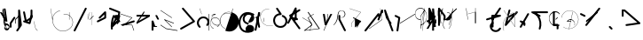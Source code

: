 SplineFontDB: 3.2
FontName: ComputerVision
FullName: ComputerVision
FamilyName: ComputerVision
Weight: Regular
Copyright: Copyright (c) 2023, Simon Thiefes
Version: 001.000
ItalicAngle: 0
UnderlinePosition: -80
UnderlineWidth: 40
Ascent: 692
Descent: 308
InvalidEm: 0
LayerCount: 2
Layer: 0 0 "Hinten" 1
Layer: 1 0 "Vorne" 0
XUID: [1021 694 -516466584 4177015]
FSType: 0
OS2Version: 0
OS2_WeightWidthSlopeOnly: 0
OS2_UseTypoMetrics: 1
CreationTime: 1678365446
ModificationTime: 1699745341
PfmFamily: 17
TTFWeight: 400
TTFWidth: 5
LineGap: 72
VLineGap: 0
OS2TypoAscent: 0
OS2TypoAOffset: 1
OS2TypoDescent: 0
OS2TypoDOffset: 1
OS2TypoLinegap: 72
OS2WinAscent: 0
OS2WinAOffset: 1
OS2WinDescent: 0
OS2WinDOffset: 1
HheadAscent: 0
HheadAOffset: 1
HheadDescent: 0
HheadDOffset: 1
OS2Vendor: 'PfEd'
Lookup: 4 0 0 "liga" { "liga-1"  } []
MarkAttachClasses: 1
DEI: 91125
LangName: 1033
Encoding: Custom
UnicodeInterp: none
NameList: AGL For New Fonts
DisplaySize: -48
AntiAlias: 1
FitToEm: 0
BeginPrivate: 0
EndPrivate
BeginChars: 170 167

StartChar: glyph0
Encoding: -1 65 0
Width: 535
VWidth: 0
Flags: HW
LayerCount: 2
Fore
SplineSet
325.014648438 428.916015625 m 2
 325.014648438 443.440429688 322.65625 455.231445312 319.751953125 455.231445312 c 0
 316.846679688 455.231445312 314.48828125 443.440429688 314.48828125 428.916015625 c 2
 314.48828125 296.474609375 l 1
 3.7841796875 244.690429688 l 2
 0.9609375 244.219726562 -1.30078125 232.615234375 -1.30078125 218.388671875 c 0
 -1.30078125 203.551757812 1.1591796875 191.590820312 4.1396484375 192.087890625 c 2
 319.9296875 244.719726562 l 2
 322.752929688 245.190429688 325.014648438 256.794921875 325.014648438 271.020507812 c 2
 325.014648438 428.916015625 l 2
477.646484375 -123.715820312 m 0
 476.54296875 -123.715820312 450.633789062 -129.114257812 414.39453125 -129.114257812 c 0
 344.240234375 -129.114257812 275.033203125 -109.256835938 215.15625 -71.2939453125 c 0
 150.4375 -30.2626953125 101.318359375 27.3369140625 70.9892578125 91.458984375 c 0
 58.5078125 117.84765625 36.1728515625 173.810546875 36.1728515625 236.381835938 c 0
 36.1728515625 260.208984375 39.7216796875 302.0078125 59.044921875 352.994140625 c 0
 63.8701171875 365.727539062 62.0361328125 402.600585938 56.59375 402.600585938 c 0
 55.708984375 402.600585938 54.875 401.505859375 54.142578125 399.57421875 c 0
 44.1748046875 373.271484375 25.646484375 317.538085938 25.646484375 236.381835938 c 0
 25.646484375 60.3916015625 112.194335938 -59.0751953125 213.821289062 -123.505859375 c 0
 238.416992188 -139.099609375 338.939453125 -200.208007812 477.830078125 -176.33203125 c 0
 480.650390625 -175.846679688 482.91015625 -164.248046875 482.91015625 -150.032226562 c 0
 482.91015625 -135.5078125 480.551757812 -123.715820312 477.646484375 -123.715820312 c 0
529.2421875 139.952148438 m 2
 532.49609375 136.698242188 535.541015625 149.161132812 535.541015625 165.7578125 c 0
 535.541015625 178.5078125 533.723632812 189.153320312 531.314453125 191.5625 c 2
 268.15625 454.720703125 l 2
 264.90234375 457.975585938 261.857421875 445.512695312 261.857421875 428.916015625 c 0
 261.857421875 416.165039062 263.674804688 405.520507812 266.083984375 403.111328125 c 2
 529.2421875 139.952148438 l 2
EndSplineSet
EndChar

StartChar: glyph1
Encoding: 0 12 1
Width: 485
VWidth: 0
Flags: HW
LayerCount: 2
Fore
SplineSet
221.384765625 377.20703125 m 2
 217.59375 380.240234375 200.791992188 378.689453125 204.952148438 375.361328125 c 2
 467.263671875 165.51171875 l 1
 309.797851562 -96.931640625 l 2
 307.735351562 -100.368164062 325.095703125 -101.1484375 327.063476562 -97.869140625 c 2
 484.958984375 165.2890625 l 2
 485.25390625 165.78125 485.064453125 166.262695312 484.541992188 166.680664062 c 2
 221.384765625 377.20703125 l 2
55.2734375 -92.13671875 m 2
 51.5087890625 -92.13671875 51.4892578125 -102.663085938 55.2734375 -102.663085938 c 2
 476.325195312 -102.663085938 l 2
 479.37890625 -102.663085938 480.2109375 -95.2646484375 477.7421875 -92.7958984375 c 2
 214.584960938 170.361328125 l 2
 213.963867188 170.982421875 213.166015625 171.219726562 212.384765625 170.829101562 c 2
 1.8583984375 65.5673828125 l 2
 -1.6279296875 63.82421875 -0.361328125 53.5302734375 3.4248046875 55.423828125 c 2
 212.795898438 160.108398438 l 1
 465.041015625 -92.13671875 l 1
 55.2734375 -92.13671875 l 2
52.84765625 10.802734375 m 2
 50.7119140625 5.107421875 55.6015625 -0.6669921875 57.6982421875 4.923828125 c 2
 215.592773438 425.9765625 l 2
 217.728515625 431.671875 212.838867188 437.446289062 210.7421875 431.85546875 c 2
 52.84765625 10.802734375 l 2
EndSplineSet
EndChar

StartChar: glyph2
Encoding: 1 116 2
Width: 473
VWidth: 0
Flags: HW
LayerCount: 2
Fore
SplineSet
229.133789062 236.997070312 m 0
 218.864257812 247.267578125 202.1875 247.267578125 191.91796875 236.997070312 c 0
 186.782226562 231.862304688 184.21484375 225.125976562 184.21484375 218.388671875 c 2
 184.215820312 113.125976562 l 2
 184.215820312 106.389648438 186.784179688 99.6533203125 191.918945312 94.5185546875 c 0
 203.092773438 83.34375 222.659179688 83.8759765625 232.4375 98.54296875 c 2
 442.962890625 414.333007812 l 2
 449.77734375 424.5546875 448.676757812 438.5078125 439.661132812 447.524414062 c 0
 428.486328125 458.698242188 408.919921875 458.166015625 399.141601562 443.499023438 c 2
 236.836914062 200.040039062 l 1
 236.836914062 218.389648438 l 2
 236.836914062 225.125976562 234.268554688 231.862304688 229.133789062 236.997070312 c 0
191.91796875 -116.008789062 m 0
 202.1875 -126.278320312 218.864257812 -126.278320312 229.133789062 -116.008789062 c 0
 234.268554688 -110.873046875 236.836914062 -104.13671875 236.836914062 -97.400390625 c 2
 236.836914062 138.38671875 l 1
 428.313476562 193.094726562 l 2
 448.255859375 198.79296875 453.086914062 223.572265625 439.661132812 236.998046875 c 0
 434.525390625 242.133789062 427.7890625 244.701171875 421.052734375 244.701171875 c 2
 210.525390625 244.700195312 l 2
 196.369140625 244.700195312 184.21484375 232.552734375 184.21484375 218.389648438 c 2
 184.21484375 178.090820312 l 1
 45.37109375 138.420898438 l 2
 25.4287109375 132.72265625 20.59765625 107.943359375 34.0234375 94.517578125 c 0
 41.0234375 87.517578125 50.998046875 85.2890625 59.892578125 87.830078125 c 2
 184.21484375 123.3515625 l 1
 184.21484375 -97.400390625 l 2
 184.21484375 -104.13671875 186.783203125 -110.873046875 191.91796875 -116.008789062 c 0
349.8125 -184.055664062 m 2
 348.87890625 -184.989257812 348.030273438 -185.975585938 347.265625 -187.005859375 c 0
 304.068359375 -207.543945312 249.764648438 -198.227539062 215.837890625 -164.30078125 c 0
 198.915039062 -147.377929688 186.9375 -124.387695312 184.08203125 -94.8505859375 c 0
 181.629882812 -69.4912109375 190.849609375 -44.59765625 208.430664062 -27.0166015625 c 0
 213.086914062 -22.3603515625 218.369140625 -18.1787109375 224.208984375 -14.62109375 c 0
 239.704101562 -5.181640625 240.537109375 15.068359375 229.133789062 26.4716796875 c 0
 220.379882812 35.2255859375 206.970703125 36.517578125 196.842773438 30.34765625 c 0
 187.426757812 24.611328125 178.853515625 17.837890625 171.21484375 10.2001953125 c 0
 142.627929688 -18.3876953125 127.703125 -58.5380859375 131.706054688 -99.9501953125 c 0
 135.720703125 -141.481445312 153.259765625 -176.155273438 178.622070312 -201.516601562 c 0
 250.80859375 -273.703125 386.451171875 -270.52734375 444.26171875 -162.446289062 c 0
 449.587890625 -152.489257812 448.053710938 -139.81640625 439.661132812 -131.423828125 c 0
 429.390625 -121.153320312 412.71484375 -121.153320312 402.444335938 -131.423828125 c 2
 349.8125 -184.055664062 l 2
EndSplineSet
EndChar

StartChar: hy
Encoding: 2 -1 3
Width: 343
VWidth: 0
Flags: HW
LayerCount: 2
Fore
SplineSet
148.965820312 394.892578125 m 0
 135.939453125 407.918945312 111.866210938 404.034179688 105.399414062 384.634765625 c 2
 0.1357421875 68.8447265625 l 2
 -2.91796875 59.6845703125 -0.80078125 49.1728515625 6.4853515625 41.88671875 c 0
 16.755859375 31.6162109375 33.431640625 31.6162109375 43.7021484375 41.88671875 c 2
 148.965820312 147.150390625 l 2
 159.236328125 157.419921875 159.236328125 174.096679688 148.965820312 184.366210938 c 0
 138.6953125 194.63671875 122.01953125 194.63671875 111.75 184.366210938 c 2
 85.314453125 157.931640625 l 1
 155.315429688 367.93359375 l 2
 158.369140625 377.09375 156.252929688 387.60546875 148.965820312 394.892578125 c 0
340.083984375 258.254882812 m 2
 342.293945312 256.044921875 344.172851562 262.9296875 344.172851562 271.020507812 c 0
 344.172851562 277.180664062 343.112304688 282.357421875 341.682617188 283.787109375 c 2
 335.227539062 290.2421875 l 1
 342.853515625 313.12109375 l 2
 345.243164062 320.288085938 344.06640625 336.811523438 340.8828125 336.811523438 c 2
 288.251953125 336.811523438 l 2
 286.436523438 336.811523438 284.961914062 330.916015625 284.961914062 323.654296875 c 0
 284.961914062 317.494140625 286.022460938 312.317382812 287.452148438 310.887695312 c 2
 320.22265625 278.1171875 l 1
 233.649414062 18.396484375 l 2
 231.260742188 11.2294921875 232.436523438 -5.2939453125 235.620117188 -5.2939453125 c 0
 236.359375 -5.2939453125 237.041992188 -4.3173828125 237.590820312 -2.6689453125 c 2
 328.4453125 269.893554688 l 1
 340.083984375 258.254882812 l 2
185.432617188 221.720703125 m 2
 181.758789062 225.393554688 176.842773438 218.7578125 180.54296875 215.057617188 c 2
 285.807617188 109.795898438 l 2
 289.48046875 106.122070312 294.396484375 112.7578125 290.696289062 116.458007812 c 2
 185.432617188 221.720703125 l 2
EndSplineSet
Ligature2: "liga-1" h y
EndChar

StartChar: ".alt1"
Encoding: 3 -1 4
Width: 221
VWidth: 0
Flags: HW
LayerCount: 2
Fore
SplineSet
104 7.5986328125 m 2
 104.82421875 4.3017578125 117.958984375 4.6640625 117.092773438 8.1279296875 c 2
 16.4619140625 410.650390625 l 1
 209.69921875 217.4140625 l 2
 212.703125 214.409179688 225.224609375 216.061523438 221.920898438 219.365234375 c 2
 11.3935546875 429.891601562 l 2
 8.818359375 432.466796875 -2.0498046875 431.795898438 -1.2626953125 428.651367188 c 2
 104 7.5986328125 l 2
EndSplineSet
EndChar

StartChar: VD
Encoding: 4 -1 5
Width: 822
VWidth: 0
Flags: HW
LayerCount: 2
Fore
SplineSet
202.310546875 -47.0751953125 m 2
 206.1015625 -54.6572265625 222.904296875 -50.7822265625 218.743164062 -42.4609375 c 2
 82.3359375 230.353515625 l 1
 203.504882812 109.184570312 l 2
 208.283203125 104.40625 219.298828125 106.759765625 219.298828125 113.125976562 c 0
 219.298828125 114.604492188 218.647460938 115.96875 217.548828125 117.067382812 c 2
 59.6533203125 274.962890625 l 2
 54.16796875 280.448242188 40.67578125 276.193359375 44.4150390625 268.713867188 c 2
 202.310546875 -47.0751953125 l 2
307.353515625 111.318359375 m 0
 310.333007812 103.493164062 327.46484375 106.427734375 324.225585938 114.93359375 c 0
 291.693359375 200.358398438 340.255859375 293.407226562 424.184570312 317.505859375 c 0
 459.78125 327.727539062 492.310546875 332.322265625 521.803710938 332.322265625 c 0
 679.349609375 332.322265625 761.635742188 198.9921875 761.635742188 60.4951171875 c 0
 761.635742188 -78.001953125 679.349609375 -211.333007812 521.803710938 -211.333007812 c 0
 493.875 -211.333007812 463.223632812 -207.212890625 429.82421875 -198.096679688 c 1
 429.82421875 165.7578125 l 2
 429.82421875 169.388671875 425.893554688 172.3359375 421.052734375 172.3359375 c 0
 416.2109375 172.3359375 412.280273438 169.388671875 412.280273438 165.7578125 c 2
 412.280273438 -202.663085938 l 2
 412.280273438 -205.466796875 414.624023438 -207.86328125 417.920898438 -208.809570312 c 0
 455.19140625 -219.51171875 489.828125 -224.491210938 521.803710938 -224.491210938 c 0
 695.729492188 -224.491210938 779.1796875 -79.4140625 779.1796875 60.4951171875 c 0
 779.1796875 200.404296875 695.729492188 345.48046875 521.803710938 345.48046875 c 0
 489.829101562 345.48046875 455.19140625 340.500976562 417.920898438 329.798828125 c 0
 342.577148438 308.165039062 296.491210938 240.838867188 296.491210938 170.006835938 c 0
 296.491210938 150.533203125 299.969726562 130.705078125 307.353515625 111.318359375 c 0
EndSplineSet
Ligature2: "liga-1" V D
EndChar

StartChar: glyph6
Encoding: 5 51 6
Width: 314
VWidth: 0
Flags: HW
LayerCount: 2
Fore
SplineSet
6.4853515625 447.524414062 m 0
 -6.0625 434.975585938 -3.181640625 411.87890625 15.2978515625 404.487304688 c 2
 258.814453125 307.081054688 l 1
 209.669921875 12.216796875 l 2
 208.319335938 4.115234375 210.767578125 -4.4990234375 217.012695312 -10.7451171875 c 0
 230.73828125 -24.470703125 256.0390625 -18.966796875 261.142578125 1.44921875 c 2
 313.7734375 211.975585938 l 2
 316.375976562 222.385742188 312.719726562 234.791015625 301.204101562 241.303710938 c 1
 314.203125 319.299804688 l 2
 316.038085938 330.309570312 310.561523438 343.077148438 298.047851562 348.08203125 c 2
 34.8896484375 453.344726562 l 2
 25.408203125 457.137695312 14.1591796875 455.197265625 6.4853515625 447.524414062 c 0
254.228515625 41.8876953125 m 2
 264.499023438 52.1572265625 264.499023438 68.8330078125 254.228515625 79.103515625 c 0
 243.958984375 89.373046875 227.282226562 89.373046875 217.012695312 79.103515625 c 2
 173.795898438 35.88671875 l 1
 259.159179688 206.61328125 l 2
 264.086914062 216.46875 262.443359375 228.783203125 254.227539062 236.998046875 c 0
 249.092773438 242.133789062 242.356445312 244.701171875 235.619140625 244.701171875 c 2
 182.98828125 244.700195312 l 2
 176.251953125 244.700195312 169.515625 242.131835938 164.380859375 236.997070312 c 0
 154.110351562 226.727539062 154.110351562 210.05078125 164.380859375 199.78125 c 0
 169.515625 194.646484375 176.252929688 192.078125 182.989257812 192.078125 c 2
 193.036132812 192.079101562 l 1
 54.185546875 -85.6240234375 l 2
 49.2578125 -95.4794921875 50.9013671875 -107.79296875 59.1171875 -116.008789062 c 0
 69.38671875 -126.278320312 86.0625 -126.278320312 96.3330078125 -116.008789062 c 2
 254.228515625 41.8876953125 l 2
269.64453125 41.8876953125 m 2
 279.915039062 31.6171875 296.590820312 31.6171875 306.860351562 41.8876953125 c 0
 317.130859375 52.1572265625 317.130859375 68.8330078125 306.860351562 79.103515625 c 2
 148.965820312 236.998046875 l 2
 136.466796875 249.497070312 113.475585938 246.715820312 105.990234375 228.337890625 c 0
 77.6328125 158.715820312 59.30078125 85.400390625 51.5546875 10.5927734375 c 0
 45.931640625 -43.7119140625 45.9326171875 -98.45703125 51.5556640625 -152.760742188 c 0
 52.15625 -158.560546875 54.6767578125 -164.19921875 59.1181640625 -168.639648438 c 0
 69.3876953125 -178.91015625 86.0634765625 -178.91015625 96.333984375 -168.639648438 c 0
 102.163085938 -162.809570312 104.68359375 -154.916015625 103.895507812 -147.301757812 c 0
 93.0283203125 -42.35546875 104.795898438 67.27734375 140.612304688 170.919921875 c 1
 269.64453125 41.8876953125 l 2
EndSplineSet
EndChar

StartChar: glyph7
Encoding: 6 92 7
Width: 315
VWidth: 0
Flags: HW
LayerCount: 2
Fore
SplineSet
77.3564453125 385.303710938 m 2
 70.4599609375 404.26953125 46.828125 407.697265625 34.0224609375 394.892578125 c 0
 27.2451171875 388.114257812 24.9404296875 378.545898438 27.109375 369.870117188 c 2
 79.7421875 159.342773438 l 2
 80.4580078125 156.478515625 81.662109375 153.7109375 83.353515625 151.173828125 c 2
 134.243164062 74.8388671875 l 1
 238.43359375 -211.682617188 l 2
 245.330078125 -230.6484375 268.961914062 -234.076171875 281.766601562 -221.271484375 c 0
 289.231445312 -213.806640625 291.270507812 -202.958007812 287.883789062 -193.643554688 c 2
 223.030273438 -15.2978515625 l 1
 237.912109375 -7.2626953125 240.319335938 10.6220703125 232.436523438 22.4462890625 c 2
 181.546875 98.7822265625 l 1
 77.3564453125 385.303710938 l 2
EndSplineSet
EndChar

StartChar: ".alt2"
Encoding: 8 -1 8
Width: 166
VWidth: 0
Flags: HW
LayerCount: 2
Fore
SplineSet
53.3037109375 -150.032226562 m 2
 53.3037109375 -156.807617188 59.8828125 -156.842773438 59.8828125 -150.032226562 c 2
 59.8828125 60.4951171875 l 2
 59.8828125 61.7373046875 59.61328125 62.87890625 59.1630859375 63.779296875 c 2
 7.728515625 166.6484375 l 1
 59.6494140625 374.333007812 l 2
 61.2744140625 380.834960938 55.080078125 384.404296875 53.5380859375 378.236328125 c 2
 0.90625 167.708984375 l 2
 0.4423828125 165.8515625 0.7138671875 163.829101562 1.392578125 162.473632812 c 2
 53.3037109375 58.650390625 l 1
 53.3037109375 -150.032226562 l 2
105.063476562 110.354492188 m 2
 106.7734375 100.091796875 115.2578125 104.678710938 113.387695312 115.899414062 c 2
 60.755859375 431.688476562 l 2
 60.1748046875 435.172851562 58.5302734375 437.688476562 56.59375 437.688476562 c 2
 3.9619140625 437.688476562 l 2
 1.541015625 437.688476562 -0.423828125 433.7578125 -0.423828125 428.916015625 c 0
 -0.423828125 424.075195312 1.541015625 420.14453125 3.9619140625 420.14453125 c 2
 53.431640625 420.14453125 l 1
 105.063476562 110.354492188 l 2
7.0625 119.328125 m 2
 4.37890625 124.697265625 -0.423828125 120.834960938 -0.423828125 113.126953125 c 0
 -0.423828125 110.706054688 0.0673828125 108.513671875 0.861328125 106.92578125 c 2
 158.755859375 -208.865234375 l 2
 161.440429688 -214.233398438 166.2421875 -210.37109375 166.2421875 -202.663085938 c 2
 166.2421875 -150.032226562 l 2
 166.2421875 -145.190429688 164.27734375 -141.259765625 161.856445312 -141.259765625 c 0
 159.435546875 -141.259765625 157.470703125 -145.190429688 157.470703125 -150.032226562 c 2
 157.470703125 -181.48828125 l 1
 7.0625 119.328125 l 2
EndSplineSet
EndChar

StartChar: ".alt3"
Encoding: 9 -1 9
Width: 249
VWidth: 0
Flags: HW
LayerCount: 2
Fore
SplineSet
151.370117188 -10.7451171875 m 0
 161.639648438 -21.0146484375 178.31640625 -21.0146484375 188.5859375 -10.7451171875 c 0
 192.766601562 -6.564453125 195.245117188 -1.322265625 196.022460938 4.1171875 c 2
 248.655273438 372.538085938 l 2
 249.787109375 380.4609375 247.30859375 388.802734375 241.21875 394.892578125 c 0
 230.94921875 405.162109375 214.272460938 405.162109375 204.002929688 394.892578125 c 0
 199.822265625 390.711914062 197.34375 385.469726562 196.56640625 380.030273438 c 2
 143.93359375 11.609375 l 2
 142.801757812 3.6865234375 145.280273438 -4.6552734375 151.370117188 -10.7451171875 c 0
135.956054688 -116.008789062 m 0
 149.408203125 -102.556640625 144.532226562 -77.7216796875 124.520507812 -72.080078125 c 0
 50.806640625 -51.298828125 27.7724609375 41.2080078125 82.9296875 94.130859375 c 0
 116.891601562 126.719726562 170.434570312 126.719726562 204.397460938 94.130859375 c 0
 214.696289062 84.25 231.079101562 84.37890625 241.21875 94.5185546875 c 0
 251.571289062 104.870117188 251.577148438 121.803710938 240.82421875 132.12109375 c 0
 185.952148438 184.771484375 98.9375 184.602539062 44.146484375 129.8125 c 0
 -36.8291015625 48.8369140625 -2.0126953125 -91.0927734375 110.17578125 -122.720703125 c 0
 119.047851562 -125.22265625 128.979492188 -122.984375 135.956054688 -116.008789062 c 0
220.26171875 55.7841796875 m 2
 226.483398438 52.673828125 230.940429688 62.2158203125 224.959960938 65.2060546875 c 2
 119.696289062 117.837890625 l 2
 115.655273438 119.857421875 110.822265625 116.0546875 112.352539062 111.463867188 c 2
 217.616210938 -204.327148438 l 2
 219.668945312 -210.484375 229.849609375 -207.732421875 227.60546875 -201 c 2
 126.360351562 102.735351562 l 1
 220.26171875 55.7841796875 l 2
EndSplineSet
EndChar

StartChar: "+ALsA-S"
Encoding: 10 -1 10
Width: 269
VWidth: 0
Flags: HW
LayerCount: 2
Fore
SplineSet
52.349609375 -97.400390625 m 0
 52.349609375 -104.821289062 53.716796875 -110.967773438 55.4384765625 -110.537109375 c 2
 265.962890625 -57.9052734375 l 2
 267.500976562 -57.521484375 268.72265625 -51.7822265625 268.72265625 -44.7685546875 c 0
 268.72265625 -38.4892578125 267.743164062 -33.2314453125 266.434570312 -31.9228515625 c 2
 3.2783203125 231.234375 l 2
 1.3359375 233.17578125 -0.2822265625 226.372070312 -0.2822265625 218.388671875 c 0
 -0.2822265625 212.110351562 0.697265625 206.852539062 2.005859375 205.543945312 c 2
 244.470703125 -36.921875 l 1
 55.109375 -84.2626953125 l 2
 53.5712890625 -84.646484375 52.349609375 -90.38671875 52.349609375 -97.400390625 c 0
EndSplineSet
Ligature2: "liga-1" » S
EndChar

StartChar: \.alt1
Encoding: 11 -1 11
Width: 163
VWidth: 0
Flags: HW
LayerCount: 2
Fore
SplineSet
4.5830078125 115.5859375 m 2
 1.771484375 118.396484375 -2.1328125 113.5 0.7001953125 110.66796875 c 2
 158.594726562 -47.2275390625 l 2
 161.405273438 -50.0380859375 165.309570312 -45.1416015625 162.477539062 -42.3095703125 c 2
 4.5830078125 115.5859375 l 2
EndSplineSet
EndChar

StartChar: glyph12
Encoding: 12 124 12
Width: 580
VWidth: 0
Flags: HW
LayerCount: 2
Fore
SplineSet
107.35546875 -95.14453125 m 0
 104.065429688 -92.7275390625 99.919921875 -97.267578125 103.168945312 -99.654296875 c 0
 154.740234375 -137.546875 209.22265625 -154.0703125 261.404296875 -154.0703125 c 0
 405.579101562 -154.0703125 530.719726562 -28.4541015625 530.719726562 114.879882812 c 0
 530.719726562 166.8125 514.291992188 221.102539062 476.440429688 272.6171875 c 0
 427.5390625 339.169921875 356.57421875 369.814453125 286.32421875 369.814453125 c 0
 175.99609375 369.814453125 67.9267578125 294.352539062 49.369140625 166.134765625 c 0
 48.8154296875 162.311523438 55.3603515625 161.690429688 55.89453125 165.3828125 c 0
 74.0634765625 290.922851562 179.458007812 363.966796875 286.32421875 363.966796875 c 0
 354.349609375 363.966796875 423.172851562 334.418945312 470.928710938 269.424804688 c 0
 508.088867188 218.850585938 524.141601562 165.6953125 524.141601562 114.879882812 c 0
 524.141601562 -25.7509765625 401.1953125 -148.22265625 261.404296875 -148.22265625 c 0
 210.837890625 -148.22265625 157.875 -132.264648438 107.35546875 -95.14453125 c 0
371.252929688 319.19140625 m 2
 372.58984375 325.206054688 370.83984375 332.42578125 368.420898438 332.42578125 c 0
 367.215820312 332.42578125 366.162109375 330.6953125 365.588867188 328.116210938 c 2
 260.326171875 -145.569335938 l 2
 258.989257812 -151.583984375 260.739257812 -158.803710938 263.158203125 -158.803710938 c 0
 264.362304688 -158.803710938 265.416992188 -157.073242188 265.990234375 -154.494140625 c 2
 371.252929688 319.19140625 l 2
315.790039062 51.7236328125 m 2
 317.60546875 51.7236328125 319.079101562 55.654296875 319.079101562 60.4951171875 c 0
 319.079101562 65.3369140625 317.60546875 69.267578125 315.790039062 69.267578125 c 2
 224.595703125 69.267578125 l 1
 247.243164062 93.814453125 281.116210938 107.479492188 315.676757812 104.360351562 c 0
 358.358398438 100.506835938 392.809570312 74.9287109375 410.444335938 41.955078125 c 0
 419.30078125 25.39453125 423.443359375 8.0146484375 423.443359375 -8.0732421875 c 0
 423.443359375 -17.6953125 422.021484375 -28.041015625 418.53125 -39.1357421875 c 0
 416.749023438 -44.8037109375 418.338867188 -53.5400390625 421.052734375 -53.5400390625 c 0
 422.064453125 -53.5400390625 422.970703125 -52.3193359375 423.57421875 -50.400390625 c 0
 436.05859375 -10.7119140625 429.0390625 28.611328125 414.215820312 56.3291015625 c 0
 394.825195312 92.5849609375 359.379882812 117.96875 315.903320312 121.893554688 c 0
 273.543945312 125.716796875 232.02734375 105.553710938 208.823242188 68 c 0
 206.162109375 63.693359375 207.153320312 51.7236328125 210.526367188 51.7236328125 c 2
 315.790039062 51.7236328125 l 2
EndSplineSet
EndChar

StartChar: glyph13
Encoding: 13 121 13
Width: 526
VWidth: 0
Flags: HW
LayerCount: 2
Fore
SplineSet
244.55078125 -168.639648438 m 0
 257.611328125 -181.700195312 281.75 -177.7421875 288.150390625 -158.282226562 c 0
 331.600585938 -26.1650390625 310.875 118.700195312 232.23828125 233.265625 c 0
 216.353515625 256.408203125 198.813476562 277.373046875 178.466796875 297.342773438 c 1
 473.684570312 297.34375 l 2
 480.420898438 297.34375 487.157226562 299.911132812 492.29296875 305.045898438 c 0
 502.5625 315.31640625 502.5625 331.9921875 492.29296875 342.26171875 c 0
 487.157226562 347.397460938 480.420898438 349.96484375 473.684570312 349.96484375 c 2
 105.263671875 349.963867188 l 2
 98.52734375 349.963867188 91.791015625 347.396484375 86.6552734375 342.260742188 c 0
 75.5546875 331.16015625 76.001953125 311.815429688 90.38671875 301.94140625 c 0
 129.00390625 275.43359375 162.307617188 242.130859375 188.813476562 203.512695312 c 0
 258.267578125 102.326171875 276.47265625 -25.310546875 238.16796875 -141.780273438 c 0
 235.162109375 -150.916992188 237.290039062 -161.37890625 244.55078125 -168.639648438 c 0
34.0234375 342.260742188 m 0
 22.0888671875 330.326171875 23.7763671875 308.653320312 40.85546875 300.114257812 c 2
 251.380859375 194.849609375 l 2
 261.236328125 189.921875 273.55078125 191.56640625 281.765625 199.78125 c 0
 293.701171875 211.715820312 292.013671875 233.388671875 274.934570312 241.928710938 c 2
 64.4091796875 347.192382812 l 2
 54.5537109375 352.120117188 42.2392578125 350.4765625 34.0234375 342.260742188 c 0
EndSplineSet
EndChar

StartChar: \.alt2
Encoding: 14 -1 14
Width: 579
VWidth: 0
Flags: HW
LayerCount: 2
Fore
SplineSet
208.345703125 62.638671875 m 2
 204.497070312 60.7138671875 208.6796875 56.337890625 212.708984375 58.3525390625 c 2
 317.970703125 110.983398438 l 2
 318.92578125 111.4609375 319.548828125 112.243164062 319.548828125 113.126953125 c 2
 319.548828125 218.389648438 l 2
 319.548828125 221.778320312 312.029296875 221.795898438 312.029296875 218.389648438 c 2
 312.029296875 114.48046875 l 1
 208.345703125 62.638671875 l 2
368.420898438 -57.92578125 m 0
 386.842773438 -57.92578125 401.119140625 -48.0419921875 391.973632812 -38.896484375 c 2
 234.080078125 118.998046875 l 2
 229.76171875 123.31640625 220.83203125 126.28515625 210.52734375 126.28515625 c 0
 192.104492188 126.28515625 177.829101562 116.400390625 186.973632812 107.255859375 c 2
 344.868164062 -50.6396484375 l 2
 349.186523438 -54.9580078125 358.116210938 -57.92578125 368.420898438 -57.92578125 c 0
EndSplineSet
EndChar

StartChar: ci
Encoding: 15 -1 15
Width: 280
VWidth: 0
Flags: HW
LayerCount: 2
Fore
SplineSet
8.7607421875 -38.2724609375 m 2
 1.8798828125 -36.8955078125 0.4951171875 -49.9462890625 7.087890625 -51.2646484375 c 2
 270.24609375 -103.896484375 l 2
 277.126953125 -105.272460938 278.51171875 -92.22265625 271.918945312 -90.904296875 c 2
 8.7607421875 -38.2724609375 l 2
-0.5859375 -43.7021484375 m 2
 -3.4111328125 -49.3515625 13.736328125 -51.2294921875 16.435546875 -45.8330078125 c 2
 66.4150390625 54.1259765625 l 1
 267.166992188 3.9384765625 l 2
 277.53515625 1.3466796875 284.963867188 9.2978515625 274.99609375 11.7900390625 c 2
 64.470703125 64.4208984375 l 2
 59.080078125 65.7685546875 53.28515625 64.041015625 52.044921875 61.560546875 c 2
 -0.5859375 -43.7021484375 l 2
EndSplineSet
Ligature2: "liga-1" c i
EndChar

StartChar: fA
Encoding: 16 -1 16
Width: 366
VWidth: 0
Flags: HW
LayerCount: 2
Fore
SplineSet
6.4853515625 -168.639648438 m 0
 17.9306640625 -180.083984375 38.2919921875 -179.192382812 47.6689453125 -163.564453125 c 2
 272.458007812 211.083007812 l 1
 210.098632812 -38.3544921875 l 2
 207.9296875 -47.0302734375 210.234375 -56.5986328125 217.012695312 -63.376953125 c 0
 230.73828125 -77.1025390625 256.0390625 -71.5986328125 261.142578125 -51.1826171875 c 2
 366.405273438 369.870117188 l 2
 368.57421875 378.545898438 366.26953125 388.114257812 359.4921875 394.892578125 c 0
 348.046875 406.336914062 327.685546875 405.4453125 318.30859375 389.81640625 c 2
 2.5185546875 -136.499023438 l 2
 -3.5478515625 -146.609375 -2.2255859375 -159.928710938 6.4853515625 -168.639648438 c 0
EndSplineSet
Ligature2: "liga-1" f A
EndChar

StartChar: SN
Encoding: 17 -1 17
Width: 287
VWidth: 0
Flags: HW
LayerCount: 2
Fore
SplineSet
11.88671875 116.416015625 m 0
 2.060546875 116.416015625 -4.896484375 113.633789062 0.720703125 111.38671875 c 2
 263.87890625 6.123046875 l 2
 266.205078125 5.193359375 270.337890625 4.5732421875 275.044921875 4.5732421875 c 0
 284.872070312 4.5732421875 291.829101562 7.3564453125 286.2109375 9.603515625 c 2
 23.052734375 114.8671875 l 2
 20.7275390625 115.796875 16.59375 116.416015625 11.88671875 116.416015625 c 0
EndSplineSet
Ligature2: "liga-1" S N
EndChar

StartChar: ".alt4"
Encoding: 18 -1 18
Width: 210
VWidth: 0
Flags: HW
LayerCount: 2
Fore
SplineSet
105.26171875 -152.662109375 m 2
 110.102539062 -152.662109375 110.127929688 -147.399414062 105.26171875 -147.399414062 c 2
 57.1064453125 -147.399414062 l 1
 161.596679688 270.565429688 l 2
 162.456054688 274.002929688 155.01171875 274.760742188 154.190429688 271.477539062 c 2
 48.9287109375 -149.575195312 l 2
 48.501953125 -151.280273438 50.400390625 -152.662109375 52.6318359375 -152.662109375 c 2
 105.26171875 -152.662109375 l 2
EndSplineSet
EndChar

StartChar: glyph19
Encoding: 19 60 19
Width: 578
VWidth: 0
Flags: HW
LayerCount: 2
Fore
SplineSet
54.017578125 -36.4443359375 m 2
 48.4794921875 -32.751953125 45.986328125 -49.5859375 51.2451171875 -53.0927734375 c 2
 209.140625 -158.35546875 l 2
 209.46484375 -158.572265625 209.805664062 -158.713867188 210.158203125 -158.7734375 c 2
 525.947265625 -211.405273438 l 2
 528.600585938 -211.846679688 530.702148438 -207.666992188 530.702148438 -202.663085938 c 0
 530.702148438 -198.0703125 528.932617188 -194.296875 526.684570312 -193.921875 c 2
 211.416992188 -141.377929688 l 1
 54.017578125 -36.4443359375 l 2
366.463867188 -105.250976562 m 2
 371.647460938 -110.434570312 375.362304688 -94.533203125 370.377929688 -89.548828125 c 2
 189.153320312 91.6767578125 l 1
 420.188476562 -0.73828125 l 2
 425.90625 -3.025390625 427.352539062 14.2900390625 421.916015625 16.46484375 c 2
 158.7578125 121.728515625 l 2
 153.643554688 123.774414062 151.642578125 109.571289062 155.9375 105.276367188 c 2
 366.463867188 -105.250976562 l 2
365.94921875 159.948242188 m 2
 372.073242188 155.866210938 376.79296875 167.6328125 370.892578125 171.56640625 c 2
 55.103515625 382.09375 l 2
 48.9794921875 386.17578125 44.259765625 374.409179688 50.1611328125 370.475585938 c 2
 365.94921875 159.948242188 l 2
EndSplineSet
EndChar

StartChar: glyph20
Encoding: 20 52 20
Width: 399
VWidth: 0
Flags: HW
LayerCount: 2
Fore
SplineSet
49.5634765625 -19.810546875 m 2
 30.1875 -26.26953125 26.2744140625 -50.345703125 39.306640625 -63.376953125 c 0
 46.5927734375 -70.6630859375 57.1044921875 -72.7802734375 66.2646484375 -69.7265625 c 2
 382.0546875 35.537109375 l 2
 401.430664062 41.99609375 405.34375 66.072265625 392.3125 79.103515625 c 0
 385.025390625 86.390625 374.513671875 88.5068359375 365.353515625 85.453125 c 2
 49.5634765625 -19.810546875 l 2
367.4609375 -204.743164062 m 2
 370.026367188 -212.439453125 382.751953125 -208.999023438 379.947265625 -200.583984375 c 2
 327.315429688 -42.6884765625 l 2
 326.444335938 -40.0751953125 323.9765625 -38.189453125 321.072265625 -38.189453125 c 2
 5.283203125 -38.189453125 l 2
 -3.1875 -38.189453125 -3.2314453125 -51.34765625 5.283203125 -51.34765625 c 2
 316.329101562 -51.34765625 l 1
 367.4609375 -204.743164062 l 2
158.52734375 12.5146484375 m 2
 152.573242188 6.560546875 161.794921875 -2.822265625 167.829101562 3.2119140625 c 2
 325.723632812 161.106445312 l 2
 329.216796875 164.599609375 327.538085938 170.538085938 323.151367188 172 c 2
 7.3623046875 277.263671875 l 2
 -0.9453125 280.033203125 -4.685546875 267.407226562 3.203125 264.778320312 c 2
 308.893554688 162.880859375 l 1
 158.52734375 12.5146484375 l 2
EndSplineSet
EndChar

StartChar: glyph21
Encoding: 21 123 21
Width: 300
VWidth: 0
Flags: HW
LayerCount: 2
Fore
SplineSet
224.010742188 -168.639648438 m 0
 234.280273438 -178.91015625 250.956054688 -178.91015625 261.2265625 -168.639648438 c 0
 266.361328125 -163.504882812 268.928710938 -156.768554688 268.928710938 -150.03125 c 2
 268.9296875 -44.7685546875 l 2
 268.930664062 -30.6123046875 256.783203125 -18.4580078125 242.619140625 -18.4580078125 c 2
 163.666015625 -18.4580078125 l 1
 163.666015625 323.653320312 l 2
 163.666015625 330.389648438 161.098632812 337.125976562 155.963867188 342.260742188 c 0
 145.693359375 352.53125 129.017578125 352.53125 118.747070312 342.260742188 c 0
 113.612304688 337.125976562 111.044921875 330.389648438 111.044921875 323.653320312 c 2
 111.044921875 -44.7685546875 l 2
 111.044921875 -58.9248046875 123.192382812 -71.0791015625 137.35546875 -71.0791015625 c 2
 216.30859375 -71.0791015625 l 1
 216.307617188 -150.03125 l 2
 216.307617188 -156.767578125 218.875 -163.504882812 224.010742188 -168.639648438 c 0
247.004882812 165.7578125 m 0
 247.004882812 174.196289062 244.251953125 181.262695312 241.233398438 178.243164062 c 2
 188.600585938 125.61328125 l 2
 186.858398438 123.87109375 185.6015625 118.935546875 185.6015625 113.126953125 c 0
 185.6015625 104.6875 188.354492188 97.6220703125 191.373046875 100.640625 c 2
 244.005859375 153.271484375 l 2
 245.748046875 155.013671875 247.004882812 159.948242188 247.004882812 165.7578125 c 0
293.248046875 259.3125 m 0
 296.290039062 254.618164062 299.635742188 261.737304688 299.635742188 271.020507812 c 0
 299.635742188 276.120117188 298.666992188 280.545898438 297.251953125 282.729492188 c 0
 271.04296875 323.17578125 227.993164062 345.014648438 183.329101562 345.014648438 c 0
 167.803710938 345.014648438 152.084960938 342.326171875 136.817382812 336.713867188 c 0
 73.6748046875 313.499023438 34.6142578125 273.83203125 14.8037109375 225.0859375 c 0
 4.87109375 200.645507812 -0.45703125 172.750976562 -0.45703125 143.24609375 c 0
 -0.45703125 101.125976562 10.046875 62.798828125 26.6767578125 30.50390625 c 0
 60.169921875 -34.541015625 122.072265625 -81.94921875 198.995117188 -81.94921875 c 0
 229.268554688 -81.94921875 261.868164062 -74.537109375 295.96484375 -57.751953125 c 0
 298.045898438 -56.7275390625 299.635742188 -51.30078125 299.635742188 -44.7685546875 c 0
 299.635742188 -36.99609375 297.357421875 -30.39453125 294.536132812 -31.7841796875 c 0
 260.912109375 -48.3369140625 228.782226562 -55.6328125 198.995117188 -55.6328125 c 0
 123.239257812 -55.6328125 62.642578125 -7.9951171875 31.4345703125 52.611328125 c 0
 15.712890625 83.1416015625 8.3154296875 115.291992188 8.3154296875 143.24609375 c 0
 8.3154296875 162.623046875 11.69921875 183.415039062 20.361328125 204.73046875 c 0
 37.7412109375 247.497070312 75.4033203125 287.619140625 137.893554688 310.594726562 c 0
 152.775390625 316.065429688 168.1484375 318.698242188 183.329101562 318.698242188 c 0
 227.045898438 318.698242188 269.177734375 296.458007812 293.248046875 259.3125 c 0
EndSplineSet
EndChar

StartChar: ".alt5"
Encoding: 22 -1 22
Width: 113
VWidth: 0
Flags: HW
LayerCount: 2
Fore
SplineSet
8.8232421875 63.021484375 m 2
 6.3349609375 70.4853515625 -3.63671875 66.18359375 -0.8984375 57.96875 c 2
 51.7333984375 -99.92578125 l 2
 54.2216796875 -107.390625 64.193359375 -103.088867188 61.455078125 -94.8740234375 c 2
 8.8232421875 63.021484375 l 2
59.8779296875 434.055664062 m 2
 54.5419921875 439.392578125 48.04296875 429.04296875 53.3095703125 423.776367188 c 2
 102.841796875 374.243164062 l 1
 57.3017578125 237.620117188 l 1
 8.9873046875 430.877929688 l 2
 7.048828125 438.631835938 -3.1767578125 435.411132812 -1.0625 426.954101562 c 2
 51.5693359375 216.426757812 l 2
 53.0009765625 210.700195312 59.6220703125 210.364257812 61.455078125 215.86328125 c 2
 114.0859375 373.758789062 l 2
 115.067382812 376.702148438 114.165039062 379.768554688 112.509765625 381.423828125 c 2
 59.8779296875 434.055664062 l 2
EndSplineSet
EndChar

StartChar: glyph23
Encoding: 23 45 23
Width: 532
VWidth: 0
Flags: HW
LayerCount: 2
Fore
SplineSet
479.50390625 430.2734375 m 2
 478.454101562 436.573242188 472.0078125 434.387695312 473.146484375 427.55859375 c 2
 525.778320312 111.76953125 l 2
 526.828125 105.469726562 533.274414062 107.655273438 532.135742188 114.484375 c 2
 479.50390625 430.2734375 l 2
106.1640625 -207.129882812 m 2
 109.810546875 -210.776367188 113.220703125 -201.7734375 109.643554688 -198.197265625 c 2
 57.9287109375 -146.481445312 l 1
 5.697265625 62.447265625 l 2
 4.1943359375 68.4560546875 -2.0654296875 65.150390625 -0.4140625 58.5439453125 c 2
 52.2177734375 -151.983398438 l 2
 52.478515625 -153.028320312 52.943359375 -153.908203125 53.533203125 -154.498046875 c 2
 106.1640625 -207.129882812 l 2
EndSplineSet
EndChar

StartChar: glyph24
Encoding: 24 79 24
Width: 400
VWidth: 0
Flags: HW
LayerCount: 2
Fore
SplineSet
248.512695312 236.998046875 m 0
 235.737304688 224.223632812 239.086914062 200.650390625 258.01953125 193.694335938 c 0
 279.671875 185.740234375 296.736328125 174.477539062 309.94921875 161.265625 c 0
 362.637695312 108.576171875 358.303710938 17.8955078125 307.272460938 -33.1357421875 c 0
 285.127929688 -55.2802734375 254.317382812 -70.2158203125 213.911132812 -71.095703125 c 0
 161.377929688 -72.2392578125 123.711914062 -54.875 97.65234375 -28.8154296875 c 0
 71.4306640625 -2.59375 56.146484375 34.05859375 53.103515625 72.421875 c 0
 49.29296875 120.48046875 64.84375 169.627929688 97.65234375 202.436523438 c 0
 123.711914062 228.49609375 161.377929688 245.861328125 213.912109375 244.717773438 c 0
 220.838867188 244.567382812 227.815429688 247.1328125 233.096679688 252.4140625 c 0
 242.11328125 261.430664062 243.213867188 275.383789062 236.399414062 285.60546875 c 2
 131.135742188 443.498046875 l 2
 121.356445312 458.16796875 101.7890625 458.6953125 90.6171875 447.5234375 c 0
 81.6015625 438.506835938 80.5009765625 424.553710938 87.3154296875 414.33203125 c 2
 167.596679688 293.91015625 l 1
 123.798828125 286.338867188 87.6279296875 266.844726562 60.4365234375 239.653320312 c 0
 14.9931640625 194.208984375 -4.234375 129.802734375 0.6484375 68.2314453125 c 0
 4.5615234375 18.890625 24.056640625 -29.65234375 60.4365234375 -66.0322265625 c 0
 96.91015625 -102.505859375 149.540039062 -125.130859375 215.064453125 -123.705078125 c 0
 268.643554688 -122.538085938 312.953125 -101.887695312 344.48828125 -70.3525390625 c 0
 414.885742188 0.044921875 422.26953125 123.376953125 347.165039062 198.481445312 c 0
 328.342773438 217.303710938 304.606445312 232.657226562 276.220703125 243.0859375 c 0
 266.889648438 246.513671875 255.999023438 244.484375 248.512695312 236.998046875 c 0
EndSplineSet
EndChar

StartChar: \.alt3
Encoding: 25 -1 25
Width: 235
VWidth: 0
Flags: HW
LayerCount: 2
Fore
SplineSet
11.88671875 379.573242188 m 2
 4.6240234375 379.573242188 -1.271484375 378.099609375 -1.271484375 376.284179688 c 0
 -1.271484375 374.46875 4.6240234375 372.994140625 11.88671875 372.994140625 c 2
 169.782226562 372.994140625 l 2
 177.043945312 372.994140625 182.939453125 374.46875 182.939453125 376.284179688 c 0
 182.939453125 378.099609375 177.043945312 379.573242188 169.782226562 379.573242188 c 2
 11.88671875 379.573242188 l 2
64.5185546875 116.416015625 m 0
 56.6630859375 116.416015625 49.9765625 114.6640625 51.5859375 112.517578125 c 2
 209.481445312 -98.0087890625 l 2
 210.625 -99.533203125 215.983398438 -100.688476562 222.413085938 -100.688476562 c 0
 230.268554688 -100.688476562 236.955078125 -98.9365234375 235.345703125 -96.7900390625 c 2
 77.451171875 113.736328125 l 2
 76.306640625 115.260742188 70.9482421875 116.416015625 64.5185546875 116.416015625 c 0
EndSplineSet
EndChar

StartChar: \.alt4
Encoding: 26 -1 26
Width: 577
VWidth: 0
Flags: HW
LayerCount: 2
Fore
SplineSet
47.9501953125 389.337890625 m 2
 38.7841796875 405.377929688 18.0576171875 406.463867188 6.4853515625 394.892578125 c 0
 -2.087890625 386.318359375 -3.50390625 373.279296875 2.23828125 363.23046875 c 2
 212.764648438 -5.1904296875 l 2
 217.029296875 -12.654296875 224.502929688 -16.005859375 230.43359375 -18.970703125 c 1
 205.5859375 -23.9365234375 200.787109375 -60.8994140625 227.26953125 -69.7265625 c 2
 543.05859375 -174.989257812 l 2
 552.21875 -178.04296875 562.73046875 -175.926757812 570.017578125 -168.639648438 c 0
 581.952148438 -156.705078125 580.264648438 -135.03125 563.186523438 -126.4921875 c 2
 254.51953125 27.841796875 l 1
 47.9501953125 389.337890625 l 2
322.276367188 -10.744140625 m 0
 332.546875 -21.0146484375 349.22265625 -21.0146484375 359.493164062 -10.744140625 c 2
 412.124023438 41.88671875 l 2
 422.393554688 52.1572265625 422.392578125 68.8330078125 412.123046875 79.103515625 c 0
 401.852539062 89.373046875 385.176757812 89.373046875 374.90625 79.103515625 c 2
 322.275390625 26.4716796875 l 2
 312.004882812 16.2021484375 312.006835938 -0.474609375 322.276367188 -10.744140625 c 0
EndSplineSet
EndChar

StartChar: ".alt6"
Encoding: 27 -1 27
Width: 210
VWidth: 0
Flags: HW
LayerCount: 2
Fore
SplineSet
86.6552734375 -116.008789062 m 0
 96.92578125 -126.278320312 113.6015625 -126.278320312 123.872070312 -116.008789062 c 0
 129.006835938 -110.873046875 131.57421875 -104.13671875 131.57421875 -97.400390625 c 2
 131.57421875 218.389648438 l 2
 131.57421875 225.125976562 129.006835938 231.862304688 123.872070312 236.997070312 c 0
 113.6015625 247.267578125 96.92578125 247.267578125 86.6552734375 236.997070312 c 0
 81.5205078125 231.862304688 78.953125 225.125976562 78.953125 218.389648438 c 2
 78.953125 -97.400390625 l 2
 78.953125 -104.13671875 81.5205078125 -110.873046875 86.6552734375 -116.008789062 c 0
EndSplineSet
EndChar

StartChar: \.alt5
Encoding: 29 -1 28
Width: 315
VWidth: 0
Flags: HW
LayerCount: 2
Fore
SplineSet
176.501953125 305.044921875 m 0
 186.772460938 315.315429688 186.772460938 331.991210938 176.501953125 342.260742188 c 0
 171.3671875 347.396484375 164.630859375 349.963867188 157.893554688 349.963867188 c 2
 105.263671875 349.963867188 l 2
 98.52734375 349.963867188 91.791015625 347.396484375 86.6552734375 342.260742188 c 0
 79.8779296875 335.483398438 77.5732421875 325.9140625 79.7421875 317.239257812 c 2
 185.00390625 -103.814453125 l 2
 190.1015625 -124.206054688 215.400390625 -129.7421875 229.133789062 -116.008789062 c 0
 235.912109375 -109.23046875 238.216796875 -99.662109375 236.047851562 -90.986328125 c 2
 138.966796875 297.342773438 l 1
 157.893554688 297.342773438 l 2
 164.630859375 297.342773438 171.3671875 299.91015625 176.501953125 305.044921875 c 0
EndSplineSet
EndChar

StartChar: glyph29
Encoding: 30 65 29
Width: 401
VWidth: 0
Flags: HW
LayerCount: 2
Fore
SplineSet
123.872070312 -78.7919921875 m 0
 121.5234375 -76.443359375 118.951171875 -74.255859375 116.66796875 -71.97265625 c 0
 59.8310546875 -15.1357421875 71.408203125 64.974609375 119.059570312 112.626953125 c 0
 151.58984375 145.157226562 199.251953125 161.05859375 254.112304688 141.041992188 c 0
 269.337890625 135.486328125 282.103515625 127.079101562 292.357421875 116.825195312 c 0
 329.912109375 79.2705078125 334.981445312 16.052734375 296.18359375 -27.21484375 c 0
 286.922851562 -37.541015625 287.255859375 -53.451171875 297.181640625 -63.376953125 c 0
 307.671875 -73.8671875 325.051757812 -73.8583984375 335.396484375 -62.322265625 c 0
 393.640625 2.6318359375 385.96875 97.6455078125 329.57421875 154.041015625 c 0
 313.928710938 169.686523438 294.622070312 182.293945312 272.204101562 190.47265625 c 0
 197.305664062 217.80078125 127.2109375 195.209960938 81.8427734375 149.842773438 c 0
 15.2490234375 83.2490234375 -2.2421875 -36.34765625 87.7099609375 -117.006835938 c 0
 98.037109375 -126.267578125 113.946289062 -125.934570312 123.872070312 -116.008789062 c 0
 134.141601562 -105.73828125 134.141601562 -89.0625 123.872070312 -78.7919921875 c 0
375 271.021484375 m 2
 375 275.256835938 361.841796875 275.278320312 361.841796875 271.021484375 c 2
 361.841796875 -202.663085938 l 2
 361.841796875 -206.8984375 375 -206.919921875 375 -202.663085938 c 2
 375 271.021484375 l 2
156.134765625 264.5 m 2
 157.805664062 259.487304688 160.526367188 263.609375 160.526367188 271.020507812 c 0
 160.526367188 273.608398438 160.189453125 275.935546875 159.653320312 277.541992188 c 2
 107.0234375 435.4375 l 2
 105.352539062 440.450195312 102.631835938 436.328125 102.631835938 428.916015625 c 0
 102.631835938 426.328125 102.96875 424.000976562 103.50390625 422.39453125 c 2
 156.134765625 264.5 l 2
EndSplineSet
EndChar

StartChar: glyph30
Encoding: 31 89 30
Width: 532
VWidth: 0
Flags: HW
LayerCount: 2
Fore
SplineSet
312.029296875 -97.400390625 m 0
 312.029296875 -113.874023438 314.265625 -127.821289062 316.822265625 -122.70703125 c 2
 369.454101562 -17.443359375 l 2
 371.02734375 -14.2978515625 372.180664062 -4.15234375 372.180664062 7.86328125 c 0
 372.180664062 24.337890625 369.944335938 38.28515625 367.387695312 33.1708984375 c 2
 314.755859375 -72.0927734375 l 2
 313.182617188 -75.2392578125 312.029296875 -85.384765625 312.029296875 -97.400390625 c 0
254.38671875 113.126953125 m 2
 254.38671875 -97.400390625 l 2
 254.38671875 -107.42578125 262.067382812 -114.303710938 268.015625 -108.35546875 c 2
 425.909179688 49.5390625 l 2
 431.870117188 55.5 430.534179688 69.626953125 423.825195312 72.9814453125 c 2
 213.298828125 178.243164062 l 2
 207.263671875 181.260742188 201.75390625 174.196289062 201.75390625 165.7578125 c 0
 201.75390625 159.948242188 204.26953125 155.013671875 207.75390625 153.271484375 c 2
 261.967773438 126.1640625 l 1
 257.688476562 125.291992188 254.38671875 119.783203125 254.38671875 113.126953125 c 2
154.604492188 -97.400390625 m 2
 154.604492188 -101.634765625 161.18359375 -101.657226562 161.18359375 -97.400390625 c 2
 161.18359375 6.673828125 l 1
 423.581054688 321.549804688 l 2
 425.108398438 323.3828125 424.139648438 326.092773438 422.092773438 326.775390625 c 2
 106.301757812 432.038085938 l 2
 102.147460938 433.421875 100.278320312 427.109375 104.22265625 425.794921875 c 2
 415.440429688 322.056640625 l 1
 155.366210938 9.9677734375 l 2
 154.890625 9.396484375 154.604492188 8.6630859375 154.604492188 7.86328125 c 2
 154.604492188 -97.400390625 l 2
EndSplineSet
EndChar

StartChar: ".alt7"
Encoding: 32 -1 31
Width: 105
VWidth: 0
Flags: HW
LayerCount: 2
Fore
SplineSet
71.240234375 131.733398438 m 0
 60.9697265625 142.00390625 44.2939453125 142.00390625 34.0234375 131.733398438 c 0
 28.888671875 126.598632812 26.3212890625 119.862304688 26.3212890625 113.125 c 2
 26.3212890625 60.4951171875 l 2
 26.3212890625 53.7587890625 28.888671875 47.0224609375 34.0234375 41.8876953125 c 0
 44.2939453125 31.6171875 60.9697265625 31.6171875 71.240234375 41.8876953125 c 0
 76.375 47.0224609375 78.9423828125 53.7587890625 78.9423828125 60.4951171875 c 2
 78.9423828125 113.125 l 2
 78.9423828125 119.862304688 76.375 126.598632812 71.240234375 131.733398438 c 0
EndSplineSet
EndChar

StartChar: glyph32
Encoding: 33 105 32
Width: 261
VWidth: 0
Flags: HW
LayerCount: 2
Fore
SplineSet
59.1171875 -10.7451171875 m 0
 69.38671875 -21.0146484375 86.0625 -21.0146484375 96.3330078125 -10.7451171875 c 0
 101.467773438 -5.609375 104.03515625 1.126953125 104.03515625 7.86328125 c 2
 104.036132812 81.490234375 l 1
 197.571289062 143.84765625 l 2
 209.063476562 151.509765625 211.663085938 164.936523438 207.416992188 175.553710938 c 2
 102.154296875 438.711914062 l 2
 94.7685546875 457.176757812 71.6669921875 460.07421875 59.1181640625 447.524414062 c 0
 53.982421875 442.388671875 51.4150390625 435.65234375 51.4150390625 428.916015625 c 2
 51.4140625 109.674804688 l 1
 10.5107421875 82.4052734375 l 2
 -4.1591796875 72.625 -4.685546875 53.0576171875 6.4853515625 41.88671875 c 0
 15.501953125 32.8701171875 29.455078125 31.76953125 39.6767578125 38.583984375 c 2
 51.4140625 46.4091796875 l 1
 51.4140625 7.86328125 l 2
 51.4140625 1.126953125 53.9814453125 -5.609375 59.1171875 -10.7451171875 c 0
156.671875 -202.663085938 m 2
 156.671875 -204.73828125 168.463867188 -206.422851562 182.987304688 -206.422851562 c 0
 197.51171875 -206.422851562 209.303710938 -204.73828125 209.303710938 -202.663085938 c 2
 209.303710938 -97.4248046875 l 1
 209.51171875 -99.50390625 221.223632812 -101.159179688 235.619140625 -101.159179688 c 0
 250.143554688 -101.159179688 262.145507812 -99.4736328125 261.938476562 -97.3994140625 c 2
 209.30078125 428.970703125 l 2
 209.095703125 431.020507812 197.383789062 432.67578125 182.987304688 432.67578125 c 0
 168.463867188 432.67578125 156.671875 430.991210938 156.671875 428.916015625 c 2
 156.671875 -202.663085938 l 2
-1.2216796875 -150.03125 m 0
 -1.2216796875 -152.106445312 10.5693359375 -153.791015625 25.09375 -153.791015625 c 0
 38.888671875 -153.791015625 50.21875 -152.271484375 51.3212890625 -150.340820312 c 2
 261.84765625 218.080078125 l 2
 263.14453125 220.350585938 250.618164062 222.149414062 235.619140625 222.149414062 c 0
 221.825195312 222.149414062 210.495117188 220.629882812 209.391601562 218.69921875 c 2
 -1.1337890625 -149.721679688 l 2
 -1.1337890625 -149.82421875 -1.2216796875 -149.926757812 -1.2216796875 -150.03125 c 0
EndSplineSet
EndChar

StartChar: glyph33
Encoding: 34 88 33
Width: 350
VWidth: 0
Flags: HW
LayerCount: 2
Fore
SplineSet
184.427734375 236.997070312 m 0
 174.157226562 247.267578125 157.481445312 247.267578125 147.2109375 236.997070312 c 0
 142.076171875 231.862304688 139.508789062 225.125976562 139.508789062 218.389648438 c 2
 139.508789062 113.125 l 2
 139.508789062 109.084960938 140.432617188 105.043945312 142.280273438 101.348632812 c 2
 300.174804688 -214.440429688 l 2
 308.709960938 -231.509765625 330.387695312 -233.206054688 342.322265625 -221.271484375 c 0
 350.537109375 -213.056640625 352.181640625 -200.7421875 347.25390625 -190.88671875 c 2
 192.129882812 119.359375 l 1
 192.129882812 218.389648438 l 2
 192.129882812 225.125976562 189.5625 231.862304688 184.427734375 236.997070312 c 0
222.939453125 169.4453125 m 0
 221.47265625 169.4453125 219.953125 169.517578125 218.450195312 169.517578125 c 0
 213.608398438 169.517578125 209.677734375 167.833007812 209.677734375 165.7578125 c 0
 209.677734375 163.778320312 213.255859375 162.154296875 217.7890625 162.008789062 c 0
 248.462890625 161.028320312 270.984375 168.376953125 288.08984375 179.184570312 c 0
 320.73828125 199.8125 335.90625 235.491210938 335.90625 271.021484375 c 0
 335.90625 306.551757812 320.73828125 342.229492188 288.090820312 362.857421875 c 0
 270.987304688 373.6640625 248.446289062 381.013671875 217.7890625 380.033203125 c 0
 202.795898438 379.553710938 189.881835938 376.333984375 179.35546875 371.3671875 c 0
 158.4453125 361.500976562 145.127929688 344.640625 135.239257812 323.63671875 c 0
 115.303710938 281.290039062 110.19921875 220.586914062 104.424804688 165.930664062 c 0
 95.9521484375 85.7373046875 58.6611328125 11.3583984375 -0.0458984375 -43.197265625 c 0
 -4.904296875 -47.7119140625 11.224609375 -50.6796875 15.89453125 -46.33984375 c 0
 75.90625 9.427734375 113.395507812 84.6103515625 121.950195312 165.584960938 c 0
 127.703125 220.038085938 133.005859375 280.870117188 152.4375 322.143554688 c 0
 160.487304688 339.244140625 171.073242188 353.059570312 184.236328125 361.75 c 0
 195.57421875 369.234375 206.637695312 372.596679688 222.940429688 372.596679688 c 0
 242.26171875 372.596679688 259.047851562 367.814453125 273.561523438 358.64453125 c 0
 302.658203125 340.259765625 318.362304688 305.71484375 318.362304688 271.021484375 c 0
 318.362304688 236.328125 302.658203125 201.782226562 273.560546875 183.397460938 c 0
 259.047851562 174.227539062 242.260742188 169.4453125 222.939453125 169.4453125 c 0
EndSplineSet
EndChar

StartChar: 3.alt1
Encoding: 35 -1 34
Width: 380
VWidth: 0
Flags: HW
LayerCount: 2
Fore
SplineSet
96.3330078125 342.260742188 m 0
 86.0625 352.53125 69.38671875 352.53125 59.1171875 342.260742188 c 0
 53.9814453125 337.125976562 51.4140625 330.389648438 51.4140625 323.653320312 c 2
 51.4150390625 -150.03125 l 2
 51.4150390625 -156.767578125 53.982421875 -163.504882812 59.1181640625 -168.639648438 c 0
 69.3876953125 -178.91015625 86.0634765625 -178.91015625 96.333984375 -168.639648438 c 0
 101.46875 -163.504882812 104.036132812 -156.767578125 104.036132812 -150.03125 c 2
 104.03515625 323.653320312 l 2
 104.03515625 330.389648438 101.467773438 337.125976562 96.3330078125 342.260742188 c 0
271.829101562 -76.8359375 m 0
 259.021484375 -87.0859375 258.908203125 -105.272460938 269.64453125 -116.008789062 c 0
 279.21484375 -125.579101562 294.34765625 -126.23046875 304.67578125 -117.96484375 c 0
 311.061523438 -112.854492188 317.05078125 -107.490234375 322.643554688 -101.896484375 c 0
 407.297851562 -17.2431640625 395.046875 112.274414062 320.866210938 186.454101562 c 0
 286.90625 220.415039062 239.752929688 242.9296875 183.821289062 244.686523438 c 0
 80.2900390625 247.940429688 -4.4580078125 163.192382812 -1.2041015625 59.6611328125 c 0
 -1.0009765625 53.205078125 1.5625 46.8095703125 6.4853515625 41.88671875 c 0
 16.755859375 31.6162109375 33.431640625 31.6162109375 43.7021484375 41.88671875 c 0
 49.048828125 47.2333984375 51.6123046875 54.3154296875 51.3916015625 61.3271484375 c 0
 49.0927734375 134.452148438 109.03125 194.389648438 182.15625 192.091796875 c 0
 224.575195312 190.758789062 258.74609375 174.142578125 283.650390625 149.23828125 c 0
 342.498046875 90.390625 349.515625 -14.6640625 271.829101562 -76.8359375 c 0
6.4853515625 394.892578125 m 0
 -6.541015625 381.865234375 -2.65625 357.791992188 16.7431640625 351.326171875 c 2
 303.770507812 255.651367188 l 1
 159.44921875 -32.9921875 l 2
 154.521484375 -42.84765625 156.165039062 -55.1611328125 164.380859375 -63.376953125 c 0
 174.650390625 -73.646484375 191.327148438 -73.646484375 201.596679688 -63.376953125 c 2
 359.4921875 94.5185546875 l 2
 369.76171875 104.788085938 369.76171875 121.463867188 359.4921875 131.734375 c 0
 349.221679688 142.004882812 332.545898438 142.004882812 322.275390625 131.734375 c 2
 279.059570312 88.5185546875 l 1
 364.422851562 259.245117188 l 2
 370.916015625 272.231445312 365.651367188 290.5078125 349.234375 295.98046875 c 2
 33.4443359375 401.2421875 l 2
 24.2841796875 404.295898438 13.7724609375 402.178710938 6.4853515625 394.892578125 c 0
EndSplineSet
EndChar

StartChar: ".alt8"
Encoding: 36 -1 35
Width: 134
VWidth: 0
Flags: HW
LayerCount: 2
Fore
SplineSet
43.7021484375 447.524414062 m 0
 33.431640625 457.793945312 16.755859375 457.793945312 6.4853515625 447.524414062 c 0
 1.3505859375 442.388671875 -1.216796875 435.65234375 -1.216796875 428.916015625 c 2
 -1.216796875 -202.663085938 l 2
 -1.216796875 -209.400390625 1.3505859375 -216.13671875 6.4853515625 -221.271484375 c 0
 16.755859375 -231.541992188 33.431640625 -231.541992188 43.7021484375 -221.271484375 c 0
 48.8369140625 -216.13671875 51.404296875 -209.400390625 51.404296875 -202.663085938 c 2
 51.404296875 428.916015625 l 2
 51.404296875 435.65234375 48.8369140625 442.388671875 43.7021484375 447.524414062 c 0
25.09375 437.688476562 m 2
 22.6728515625 437.688476562 20.7080078125 433.7578125 20.7080078125 428.916015625 c 0
 20.7080078125 424.075195312 22.6728515625 420.14453125 25.09375 420.14453125 c 2
 130.356445312 420.14453125 l 2
 132.77734375 420.14453125 134.7421875 424.075195312 134.7421875 428.916015625 c 0
 134.7421875 433.7578125 132.77734375 437.688476562 130.356445312 437.688476562 c 2
 25.09375 437.688476562 l 2
EndSplineSet
EndChar

StartChar: -.alt1
Encoding: 37 -1 36
Width: 726
VWidth: 0
Flags: HW
LayerCount: 2
Fore
SplineSet
6.4853515625 79.1025390625 m 0
 -3.7841796875 68.83203125 -3.7841796875 52.15625 6.4853515625 41.88671875 c 0
 11.62109375 36.7509765625 18.357421875 34.18359375 25.0947265625 34.18359375 c 2
 35.1416015625 34.18359375 l 1
 1.5537109375 -32.9921875 l 2
 -3.3740234375 -42.84765625 -1.73046875 -55.1611328125 6.4853515625 -63.376953125 c 0
 18.419921875 -75.3115234375 40.0927734375 -73.6240234375 48.6318359375 -56.544921875 c 2
 101.264648438 48.71875 l 2
 106.192382812 58.57421875 104.547851562 70.888671875 96.3330078125 79.103515625 c 0
 91.1982421875 84.23828125 84.4609375 86.8056640625 77.724609375 86.8056640625 c 2
 25.09375 86.8046875 l 2
 18.357421875 86.8046875 11.62109375 84.2373046875 6.4853515625 79.1025390625 c 0
500.571289062 162.788085938 m 2
 503.487304688 165.704101562 500.01953125 171.759765625 496.985351562 168.7265625 c 2
 391.721679688 63.4638671875 l 2
 388.8046875 60.5478515625 392.2734375 54.4921875 395.306640625 57.5263671875 c 2
 500.571289062 162.788085938 l 2
340.489257812 432.641601562 m 0
 336.862304688 432.013671875 337.420898438 424.522460938 341.276367188 425.190429688 c 0
 363.598632812 429.056640625 385.10546875 430.890625 405.748046875 430.890625 c 0
 602.482421875 430.890625 720.952148438 264.557617188 720.952148438 100.471679688 c 0
 720.952148438 -23.681640625 653.294921875 -147.837890625 498.05078125 -199.021484375 c 0
 460.413085938 -211.430664062 424.250976562 -217.102539062 390.041015625 -217.102539062 c 0
 206.884765625 -217.102539062 79.6513671875 -54.708984375 79.6513671875 108.401367188 c 0
 79.6513671875 207.278320312 126.208984375 307.334960938 236.841796875 372.868164062 c 0
 240.130859375 374.81640625 237.955078125 381.806640625 234.399414062 379.701171875 c 0
 122.23046875 313.2578125 73.8037109375 210.6484375 73.8037109375 108.401367188 c 0
 73.8037109375 -59.84375 204.383789062 -224.622070312 390.041015625 -224.622070312 c 0
 424.763671875 -224.622070312 461.4140625 -218.864257812 499.505859375 -206.305664062 c 0
 656.618164062 -154.504882812 726.799804688 -27.6640625 726.799804688 100.471679688 c 0
 726.799804688 269.438476562 605.053710938 438.409179688 405.748046875 438.409179688 c 0
 384.830078125 438.409179688 363.061523438 436.55078125 340.489257812 432.641601562 c 0
EndSplineSet
EndChar

StartChar: NO
Encoding: 38 -1 37
Width: 356
VWidth: 0
Flags: HW
LayerCount: 2
Fore
SplineSet
100.5078125 280.094726562 m 0
 128.45703125 252.14453125 157.598632812 209.49609375 187.090820312 180.00390625 c 0
 202.029296875 165.065429688 218.020507812 151.658203125 237.454101562 144.2734375 c 0
 251.00390625 139.124023438 266.965820312 137.268554688 282.698242188 141.924804688 c 0
 295.14453125 145.609375 306.345703125 152.891601562 316.1953125 162.741210938 c 0
 327.432617188 173.978515625 337.061523438 188.421875 346.143554688 206.641601562 c 0
 361.575195312 237.596679688 360.301757812 275.17578125 331.669921875 303.807617188 c 0
 302.176757812 333.30078125 247.797851562 343.72265625 210.954101562 306.87890625 c 0
 204.178710938 300.103515625 198.420898438 292.034179688 193.802734375 282.826171875 c 0
 188.857421875 272.965820312 190.49609375 260.635742188 198.719726562 252.413085938 c 0
 210.646484375 240.486328125 232.298828125 242.159179688 240.852539062 259.216796875 c 0
 243.1640625 263.825195312 245.696289062 267.188476562 248.169921875 269.662109375 c 0
 260.038085938 281.530273438 280.953125 280.091796875 294.454101562 266.590820312 c 0
 298.459960938 262.584960938 301.208007812 257.884765625 302.469726562 253.01953125 c 0
 304.006835938 247.087890625 303.9453125 239.985351562 299.037109375 230.138671875 c 0
 291.671875 215.364257812 284.610351562 205.588867188 278.978515625 199.95703125 c 0
 274.025390625 195.00390625 270.287109375 193.142578125 267.698242188 192.376953125 c 0
 264.63671875 191.470703125 261.65625 191.38671875 256.200195312 193.4609375 c 0
 248.265625 196.475585938 236.75390625 204.772460938 224.307617188 217.219726562 c 0
 196.053710938 245.473632812 166.837890625 288.196289062 137.723632812 317.310546875 c 0
 122.537109375 332.497070312 105.974609375 346.6875 83.984375 351.307617188 c 0
 72.7705078125 353.6640625 60.083984375 352.795898438 48.6416015625 347.66015625 c 0
 -8.0078125 322.234375 -15.7587890625 250.84375 23.3466796875 211.737304688 c 0
 30.4326171875 204.651367188 38.9365234375 198.739257812 48.642578125 194.383789062 c 0
 58.322265625 190.0390625 70.09765625 191.838867188 78.041015625 199.782226562 c 0
 90.2705078125 212.01171875 88.04296875 234.399414062 70.2236328125 242.397460938 c 0
 46.087890625 253.228515625 44.7001953125 288.19140625 70.224609375 299.647460938 c 0
 71.2197265625 300.094726562 71.2861328125 300.198242188 73.1005859375 299.81640625 c 0
 77.1669921875 298.961914062 87.7607421875 292.840820312 100.5078125 280.094726562 c 0
EndSplineSet
Ligature2: "liga-1" N O
EndChar

StartChar: glyph38
Encoding: 39 55 38
Width: 473
VWidth: 0
Flags: HW
LayerCount: 2
Fore
SplineSet
52.6318359375 192.073242188 m 2
 50.2109375 192.073242188 48.24609375 203.865234375 48.24609375 218.388671875 c 0
 48.24609375 232.913085938 50.2109375 244.705078125 52.6318359375 244.705078125 c 2
 192.438476562 244.705078125 l 1
 262.092773438 349.186523438 l 2
 265.0390625 353.606445312 267.543945312 339.836914062 267.543945312 323.654296875 c 0
 267.543945312 311.334960938 266.129882812 300.981445312 264.223632812 298.122070312 c 2
 228.612304688 244.705078125 l 1
 421.053710938 244.705078125 l 2
 423.474609375 244.705078125 425.439453125 232.913085938 425.439453125 218.388671875 c 0
 425.439453125 204.715820312 423.698242188 193.463867188 421.473632812 192.192382812 c 2
 53.0517578125 -18.3330078125 l 2
 50.3701171875 -19.865234375 48.24609375 -7.2197265625 48.24609375 7.86328125 c 0
 48.24609375 20.1826171875 49.66015625 30.5361328125 51.56640625 33.3955078125 c 2
 157.350585938 192.073242188 l 1
 52.6318359375 192.073242188 l 2
328.736328125 192.073242188 m 1
 193.525390625 192.073242188 l 1
 110.319335938 67.263671875 l 1
 328.736328125 192.073242188 l 1
EndSplineSet
EndChar

StartChar: |.alt1
Encoding: 40 -1 39
Width: 684
VWidth: 0
Flags: HW
LayerCount: 2
Fore
SplineSet
387.029296875 342.26171875 m 0
 376.758789062 352.532226562 360.083007812 352.532226562 349.8125 342.26171875 c 0
 345.514648438 337.963867188 343.014648438 332.54296875 342.314453125 326.940429688 c 2
 289.68359375 -94.1142578125 l 2
 288.7109375 -101.899414062 291.209960938 -110.037109375 297.181640625 -116.008789062 c 0
 307.452148438 -126.278320312 324.127929688 -126.278320312 334.397460938 -116.008789062 c 0
 338.696289062 -111.709960938 341.1953125 -106.290039062 341.895507812 -100.686523438 c 2
 394.52734375 320.368164062 l 2
 395.5 328.15234375 393.000976562 336.290039062 387.029296875 342.26171875 c 0
EndSplineSet
EndChar

StartChar: ".alt9"
Encoding: 41 -1 40
Width: 477
VWidth: 0
Flags: HW
LayerCount: 2
Fore
SplineSet
49.2783203125 439.30078125 m 2
 41.5361328125 457.368164062 18.8466796875 459.885742188 6.4853515625 447.524414062 c 0
 -1.3466796875 439.69140625 -3.2060546875 428.1328125 0.9091796875 418.53125 c 2
 158.803710938 50.1103515625 l 2
 160.083984375 47.123046875 161.943359375 44.32421875 164.380859375 41.8876953125 c 2
 427.538085938 -221.270507812 l 2
 437.80859375 -231.541015625 454.484375 -231.541015625 464.754882812 -221.270507812 c 0
 475.024414062 -211.000976562 475.024414062 -194.32421875 464.754882812 -184.0546875 c 2
 205.188476562 75.51171875 l 1
 49.2783203125 439.30078125 l 2
209.939453125 -50.5087890625 m 2
 214.545898438 -71.2392578125 240.245117188 -77.3603515625 254.228515625 -63.376953125 c 0
 260.83203125 -56.7734375 263.189453125 -47.5224609375 261.301757812 -39.0283203125 c 2
 156.0390625 434.65625 l 2
 150.336914062 460.315429688 111.720703125 462.868164062 104.8359375 435.330078125 c 2
 52.2041015625 224.8046875 l 2
 50.6923828125 218.758789062 51.353515625 212.280273438 54.1865234375 206.61328125 c 2
 159.44921875 -3.9130859375 l 2
 167.899414062 -20.8125 189.2109375 -22.625 201.19140625 -11.1416015625 c 1
 209.939453125 -50.5087890625 l 2
111.749023438 305.044921875 m 0
 122.018554688 294.775390625 138.6953125 294.775390625 148.96484375 305.044921875 c 0
 154.477539062 310.557617188 157.03125 317.916015625 156.625976562 325.138671875 c 0
 154.104492188 370.055664062 169.2578125 403.65625 192.967773438 427.366210938 c 0
 243.485351562 477.883789062 334.412109375 482.348632812 386.010742188 430.750976562 c 0
 401.03125 415.73046875 413.373046875 395.600585938 420.821289062 369.125976562 c 0
 433.319335938 324.698242188 419.396484375 284.756835938 392.017578125 257.377929688 c 0
 356.41015625 221.770507812 299.936523438 209.271484375 249.544921875 240.725585938 c 0
 239.388671875 247.064453125 225.8359375 245.822265625 217.01171875 236.998046875 c 0
 205.669921875 225.65625 206.416992188 205.590820312 221.6953125 196.0546875 c 0
 294.603515625 150.545898438 378.416992188 169.345703125 429.233398438 220.162109375 c 0
 468.73046875 259.658203125 489.4296875 319.600585938 471.469726562 383.442382812 c 0
 461.764648438 417.942382812 444.915039062 446.278320312 423.2265625 467.966796875 c 0
 348.918945312 542.274414062 225.515625 534.345703125 155.751953125 464.58203125 c 0
 121.68359375 430.514648438 100.760742188 381.443359375 104.087890625 322.16796875 c 0
 104.4375 315.934570312 106.991210938 309.802734375 111.749023438 305.044921875 c 0
EndSplineSet
EndChar

StartChar: |.alt2
Encoding: 42 -1 41
Width: 315
VWidth: 0
Flags: HW
LayerCount: 2
Fore
SplineSet
161.555664062 -148.033203125 m 2
 162.694335938 -159.41796875 155.310546875 -162.803710938 154.233398438 -152.030273438 c 2
 143.93359375 -49.0341796875 l 1
 102.514648438 54.5126953125 l 2
 100.309570312 60.02734375 102.047851562 69.267578125 105.263671875 69.267578125 c 0
 106.34765625 69.267578125 107.325195312 68.193359375 108.01171875 66.4775390625 c 2
 140.505859375 -14.7587890625 l 1
 101.602539062 374.286132812 l 2
 100.54296875 384.876953125 107.036132812 388.998046875 108.7265625 379.704101562 c 2
 213.989257812 -199.244140625 l 2
 215.616210938 -208.193359375 210.571289062 -215.62890625 207.778320312 -208.645507812 c 2
 154.23046875 -74.775390625 l 1
 161.555664062 -148.033203125 l 2
118.834960938 279.174804688 m 1
 150.802734375 -40.4990234375 l 1
 198.75390625 -160.37890625 l 1
 118.834960938 279.174804688 l 1
EndSplineSet
EndChar

StartChar: glyph42
Encoding: 43 114 42
Width: 793
VWidth: 0
Flags: HW
LayerCount: 2
Fore
SplineSet
310.533203125 273.362304688 m 2
 304.163085938 271.76953125 307.30078125 268.09765625 315.7890625 268.09765625 c 0
 317.759765625 268.09765625 319.580078125 268.314453125 321.044921875 268.680664062 c 2
 517.54296875 317.805664062 l 1
 517.54296875 7.86328125 l 2
 517.54296875 6.25 521.473632812 4.939453125 526.314453125 4.939453125 c 0
 531.15625 4.939453125 535.086914062 6.25 535.086914062 7.86328125 c 2
 535.086914062 323.653320312 l 2
 535.086914062 325.973632812 526.869140625 327.446289062 521.05859375 325.994140625 c 2
 310.533203125 273.362304688 l 2
267.319335938 431.688476562 m 2
 265.609375 441.951171875 257.125 437.364257812 258.995117188 426.143554688 c 2
 311.626953125 110.354492188 l 2
 313.337890625 100.091796875 321.821289062 104.678710938 319.951171875 115.899414062 c 2
 267.319335938 431.688476562 l 2
521.9296875 7.86328125 m 2
 521.9296875 0.6015625 523.89453125 -5.2939453125 526.315429688 -5.2939453125 c 0
 528.736328125 -5.2939453125 530.701171875 0.6015625 530.701171875 7.86328125 c 2
 530.701171875 428.916015625 l 2
 530.701171875 436.177734375 528.736328125 442.07421875 526.315429688 442.07421875 c 0
 523.89453125 442.07421875 521.9296875 436.177734375 521.9296875 428.916015625 c 2
 521.9296875 7.86328125 l 2
EndSplineSet
EndChar

StartChar: ".alt10"
Encoding: 44 -1 43
Width: 103
VWidth: 0
Flags: HW
LayerCount: 2
Fore
SplineSet
59.1181640625 -221.271484375 m 0
 69.3876953125 -231.541992188 86.0634765625 -231.541992188 96.333984375 -221.271484375 c 0
 102.079101562 -215.526367188 104.610351562 -207.776367188 103.927734375 -200.263671875 c 2
 73.005859375 139.87109375 l 1
 81.2138671875 138.384765625 89.994140625 140.810546875 96.333984375 147.150390625 c 0
 103.62109375 154.436523438 105.737304688 164.948242188 102.68359375 174.109375 c 2
 57.5966796875 309.370117188 l 1
 51.2958984375 378.68359375 l 2
 50.7578125 384.599609375 48.2265625 390.3671875 43.7021484375 394.892578125 c 0
 33.431640625 405.162109375 16.755859375 405.162109375 6.4853515625 394.892578125 c 0
 0.740234375 389.146484375 -1.791015625 381.396484375 -1.1083984375 373.884765625 c 2
 2.267578125 336.758789062 l 1
 -0.5068359375 331.9296875 -1.6240234375 326.40625 -1.0849609375 321.017578125 c 2
 51.546875 -205.30078125 l 2
 52.1298828125 -211.1328125 54.6533203125 -216.807617188 59.1181640625 -221.271484375 c 0
EndSplineSet
EndChar

StartChar: glyph44
Encoding: 45 46 44
Width: 582
VWidth: 0
Flags: HW
LayerCount: 2
Fore
SplineSet
319.688476562 275.3828125 m 0
 314.19921875 274.813476562 314.828125 266.059570312 320.603515625 266.658203125 c 0
 473.119140625 282.483398438 572.807617188 160.473632812 572.807617188 36.8251953125 c 0
 572.807617188 -30.58984375 543.1640625 -98.74609375 475.517578125 -146.4453125 c 0
 413.243164062 -190.35546875 352.684570312 -208.87109375 296.990234375 -208.87109375 c 0
 132.91015625 -208.87109375 8.443359375 -47.388671875 8.443359375 109.454101562 c 0
 8.443359375 218.061523438 67.9052734375 324.08203125 216.234375 372.110351562 c 0
 221.3828125 373.77734375 219.15625 382.279296875 213.533203125 380.458007812 c 0
 61.82421875 331.334960938 -0.328125 221.596679688 -0.328125 109.454101562 c 0
 -0.328125 -51.2509765625 126.859375 -217.643554688 296.990234375 -217.643554688 c 0
 354.694335938 -217.643554688 417.038085938 -198.412109375 480.564453125 -153.618164062 c 0
 550.59765625 -104.237304688 581.580078125 -33.2197265625 581.580078125 36.8251953125 c 0
 581.580078125 164.83203125 478.16796875 291.827148438 319.688476562 275.3828125 c 0
474.282226562 113.126953125 m 2
 474.282226562 108.287109375 481.80078125 108.26171875 481.80078125 113.126953125 c 2
 481.80078125 323.654296875 l 2
 481.80078125 328.494140625 474.282226562 328.51953125 474.282226562 323.654296875 c 2
 474.282226562 113.126953125 l 2
EndSplineSet
EndChar

StartChar: -)
Encoding: 46 -1 45
Width: 699
VWidth: 0
Flags: HW
LayerCount: 2
Fore
SplineSet
41.072265625 -32.4169921875 m 0
 31.4208984375 -22.7646484375 15.748046875 -22.7646484375 6.095703125 -32.4169921875 c 0
 0.9072265625 -37.60546875 -1.4921875 -44.5341796875 -1.1025390625 -51.33203125 c 0
 1.22265625 -91.884765625 18.3486328125 -129.821289062 46.83984375 -158.311523438 c 0
 50.1220703125 -161.594726562 53.55078125 -164.74609375 57.1181640625 -167.755859375 c 0
 153.048828125 -248.682617188 240.671875 -291.67578125 319.884765625 -304.110351562 c 0
 419.541015625 -319.754882812 502.989257812 -285.55078125 564.548828125 -223.9921875 c 0
 658.415039062 -130.125976562 703.499023438 24.75390625 699.299804688 171.00390625 c 0
 695.938476562 288.067382812 660.87109375 402.525390625 586.349609375 477.045898438 c 0
 532.110351562 531.286132812 457.262695312 562.540039062 364.431640625 556.220703125 c 0
 290.442382812 551.18359375 205.916992188 522.861328125 109.920898438 466.03515625 c 0
 95.1240234375 457.276367188 94.2373046875 438.04296875 105.025390625 427.254882812 c 0
 113.176757812 419.104492188 125.62109375 417.8359375 135.107421875 423.452148438 c 0
 226.497070312 477.55078125 303.997070312 502.536132812 367.815429688 506.879882812 c 0
 447.2421875 512.287109375 506.810546875 486.631835938 551.373046875 442.069335938 c 0
 613.28515625 380.15625 646.743164062 278.298828125 649.865234375 169.573242188 c 0
 653.76953125 33.587890625 610.018554688 -108.567382812 529.571289062 -189.015625 c 0
 477.510742188 -241.075195312 411.025390625 -268.352539062 327.604492188 -255.256835938 c 0
 260.356445312 -244.700195312 180.307617188 -206.959960938 88.978515625 -129.915039062 c 0
 86.4853515625 -127.811523438 84.0966796875 -125.615234375 81.81640625 -123.334960938 c 0
 61.947265625 -103.465820312 49.892578125 -76.751953125 48.2705078125 -48.4794921875 c 0
 47.935546875 -42.6318359375 45.5361328125 -36.880859375 41.072265625 -32.4169921875 c 0
EndSplineSet
Ligature2: "liga-1" - )
EndChar

StartChar: O.alt1
Encoding: 47 -1 46
Width: 375
VWidth: 0
Flags: HW
LayerCount: 2
Fore
SplineSet
216.458007812 271.020507812 m 0
 216.458007812 278.526367188 214.880859375 284.795898438 212.891601562 284.1328125 c 2
 163.72265625 267.743164062 l 1
 164.220703125 275.501953125 162.959960938 282.163085938 161.334960938 283.787109375 c 2
 3.4404296875 441.682617188 l 2
 0.203125 444.918945312 -1.9873046875 428.826171875 0.3154296875 419.614257812 c 2
 52.9482421875 209.086914062 l 2
 53.5947265625 206.5 54.484375 204.921875 55.5498046875 205.27734375 c 2
 213.444335938 257.909179688 l 2
 215.130859375 258.470703125 216.458007812 264.130859375 216.458007812 271.020507812 c 0
171.463867188 225.27734375 m 0
 164.920898438 225.27734375 155.2734375 226.88671875 155.2734375 218.388671875 c 0
 155.2734375 209.396484375 164.94140625 212.120117188 171.463867188 212.120117188 c 0
 270.760742188 212.120117188 325.516601562 132.73046875 325.516601562 55.3974609375 c 0
 325.516601562 -6.2958984375 290.90234375 -68.787109375 212.009765625 -90.9814453125 c 0
 198.865234375 -94.6787109375 185.995117188 -96.3974609375 173.587890625 -96.3974609375 c 0
 96.986328125 -96.3974609375 38.6357421875 -31.2890625 38.6357421875 38.57421875 c 0
 38.6357421875 61.75390625 44.93359375 85.8681640625 59.4248046875 109.084960938 c 0
 63.630859375 115.823242188 55.271484375 123.817382812 51.1220703125 117.168945312 c 0
 35.3330078125 91.875 28.109375 64.8486328125 28.109375 38.57421875 c 0
 28.109375 -40.7861328125 92.8681640625 -109.555664062 173.587890625 -109.555664062 c 0
 186.788085938 -109.555664062 200.43359375 -107.727539062 214.327148438 -103.818359375 c 0
 296.916992188 -80.5849609375 336.04296875 -13.2099609375 336.04296875 55.3974609375 c 0
 336.04296875 141.024414062 275.458984375 225.27734375 171.463867188 225.27734375 c 0
371.0625 -50.03125 m 2
 375.90234375 -50.03125 375.927734375 -39.5048828125 371.0625 -39.5048828125 c 2
 213.16796875 -39.5048828125 l 2
 212.354492188 -39.5048828125 211.6015625 -39.8671875 210.986328125 -40.482421875 c 2
 105.72265625 -145.74609375 l 2
 101.874023438 -149.594726562 106.056640625 -158.346679688 110.0859375 -154.317382812 c 2
 214.372070312 -50.03125 l 1
 371.0625 -50.03125 l 2
EndSplineSet
EndChar

StartChar: O.alt2
Encoding: 48 -1 47
Width: 475
VWidth: 0
Flags: HW
LayerCount: 2
Fore
SplineSet
298.701171875 272.267578125 m 0
 297.041015625 267.545898438 304.220703125 265.293945312 305.796875 269.774414062 c 0
 309.103515625 279.172851562 310.673828125 288.762695312 310.673828125 298.198242188 c 0
 310.673828125 334.495117188 287.3984375 368.323242188 250.747070312 379.87109375 c 0
 219.032226562 389.86328125 190.48828125 394.4453125 164.966796875 394.4453125 c 0
 50.5693359375 394.4453125 -0.3955078125 302.358398438 -0.3955078125 201.268554688 c 0
 -0.3955078125 73.322265625 80.6923828125 -73.376953125 220.463867188 -73.376953125 c 0
 275.58984375 -73.376953125 339.21875 -50.4248046875 409.827148438 4.90234375 c 0
 497.166015625 73.3388671875 497.166015625 205.545898438 409.827148438 273.981445312 c 0
 405.983398438 276.993164062 401.40234375 271.032226562 405.1953125 268.060546875 c 0
 488.684570312 202.641601562 488.68359375 76.2431640625 405.1953125 10.82421875 c 0
 335.495117188 -43.7919921875 273.430664062 -65.857421875 220.463867188 -65.857421875 c 0
 86.8505859375 -65.857421875 7.123046875 75.3974609375 7.123046875 201.268554688 c 0
 7.123046875 300.1953125 56.0234375 386.926757812 164.966796875 386.926757812 c 0
 189.5703125 386.926757812 217.37109375 382.501953125 248.48828125 372.698242188 c 0
 281.921875 362.163085938 303.155273438 331.313476562 303.155273438 298.198242188 c 0
 303.155273438 289.61328125 301.725585938 280.864257812 298.701171875 272.267578125 c 0
EndSplineSet
EndChar

StartChar: glyph48
Encoding: 49 33 48
Width: 267
VWidth: 0
Flags: HW
LayerCount: 2
Fore
SplineSet
176.594726562 -152.102539062 m 2
 178.518554688 -162.68359375 191.4609375 -159.389648438 189.3828125 -147.9609375 c 2
 84.1201171875 430.987304688 l 2
 82.291015625 441.048828125 69.97265625 438.834960938 71.2177734375 427.622070312 c 2
 123.849609375 -46.0625 l 2
 124.319335938 -50.291015625 127.055664062 -53.5400390625 130.357421875 -53.5400390625 c 0
 134.215820312 -53.5400390625 137.485351562 -49.0595703125 136.865234375 -43.4736328125 c 2
 105.469726562 239.0859375 l 1
 176.594726562 -152.102539062 l 2
130.357421875 433.30078125 m 0
 115.69921875 433.30078125 103.693359375 431.301757812 104.048828125 428.80859375 c 2
 140.173828125 175.932617188 l 1
 51.2783203125 324.092773438 l 2
 49.94921875 326.307617188 38.7255859375 328.038085938 25.09375 328.038085938 c 0
 9.978515625 328.038085938 -2.7060546875 325.903320312 -1.0908203125 323.211914062 c 2
 156.803710938 60.0517578125 l 2
 158.131835938 57.837890625 169.356445312 56.107421875 182.987304688 56.107421875 c 0
 197.645507812 56.107421875 209.65234375 58.1064453125 209.295898438 60.599609375 c 2
 156.665039062 429.021484375 l 2
 156.327148438 431.392578125 144.66796875 433.30078125 130.357421875 433.30078125 c 0
130.356445312 -71.083984375 m 0
 124.318359375 -71.083984375 120.938476562 -87.5263671875 120.938476562 -106.620117188 c 0
 120.938476562 -134.83203125 128.291015625 -151.69921875 134.71875 -161.95703125 c 0
 148.399414062 -183.791015625 170.00390625 -194.565429688 192.421875 -194.565429688 c 0
 208.20703125 -194.565429688 224.391601562 -188.891601562 238.373046875 -175.0234375 c 0
 250.001953125 -163.487304688 258.213867188 -150.946289062 263.35546875 -132.327148438 c 0
 265.96484375 -122.876953125 267.767578125 -110.963867188 267.767578125 -97.873046875 c 0
 267.767578125 -84.5830078125 265.9609375 -73.0927734375 263.614257812 -64.1298828125 c 0
 260.668945312 -52.884765625 256.78125 -44.46484375 252.322265625 -37.103515625 c 0
 236.473632812 -10.9384765625 210.469726562 4.923828125 182.514648438 4.923828125 c 0
 167.004882812 4.923828125 150.891601562 -0.1728515625 135.6875 -12.458984375 c 1
 85.9423828125 385.512695312 l 2
 84.6943359375 395.490234375 81.484375 402.600585938 77.7255859375 402.600585938 c 0
 71.9765625 402.600585938 67.228515625 385.297851562 69.5087890625 367.055664062 c 2
 122.139648438 -53.9970703125 l 2
 123.642578125 -66.0166015625 128.200195312 -74.708984375 133.1484375 -69.720703125 c 0
 148.341796875 -54.404296875 165.755859375 -47.7080078125 182.514648438 -47.7080078125 c 0
 203.861328125 -47.7080078125 224.18359375 -58.7470703125 237.150390625 -73.9541015625 c 0
 242.248046875 -79.9326171875 246.106445312 -86.564453125 248.23828125 -91.9072265625 c 0
 249.376953125 -94.76171875 249.879882812 -96.6982421875 250.096679688 -97.748046875 c 0
 249.762695312 -99.1650390625 248.856445312 -102.2734375 246.951171875 -106.109375 c 0
 244.165039062 -111.719726562 239.494140625 -118.465820312 232.8671875 -125.040039062 c 0
 221.356445312 -136.458007812 206.75 -141.93359375 192.421875 -141.93359375 c 0
 175.44140625 -141.93359375 158.79296875 -134.124023438 148.315429688 -122.536132812 c 0
 144.719726562 -118.560546875 141.928710938 -114.16796875 140.26171875 -110.5078125 c 0
 139.40625 -108.62890625 138.901367188 -107.047851562 138.637695312 -106.091796875 c 0
 140.7578125 -87.9306640625 136.032226562 -71.083984375 130.356445312 -71.083984375 c 0
EndSplineSet
EndChar

StartChar: glyph49
Encoding: 50 112 49
Width: 208
VWidth: 0
Flags: HW
LayerCount: 2
Fore
SplineSet
164.379882812 94.5185546875 m 0
 174.649414062 84.248046875 191.326171875 84.248046875 201.595703125 94.5185546875 c 0
 206.73046875 99.6533203125 209.298828125 106.389648438 209.298828125 113.125976562 c 2
 209.299804688 218.388671875 l 2
 209.299804688 223.9453125 207.552734375 229.501953125 204.059570312 234.159179688 c 2
 46.1650390625 444.686523438 l 2
 36.0419921875 458.182617188 17.37109375 458.41015625 6.4853515625 447.524414062 c 0
 1.3505859375 442.388671875 -1.216796875 435.65234375 -1.216796875 428.916015625 c 2
 -1.2177734375 -44.7685546875 l 2
 -1.2177734375 -51.5048828125 1.349609375 -58.2412109375 6.4853515625 -63.376953125 c 0
 16.7548828125 -73.646484375 33.4306640625 -73.646484375 43.701171875 -63.376953125 c 0
 48.8359375 -58.2412109375 51.4033203125 -51.5048828125 51.4033203125 -44.7685546875 c 2
 51.404296875 349.970703125 l 1
 156.677734375 209.60546875 l 1
 156.676757812 113.126953125 l 2
 156.676757812 106.389648438 159.245117188 99.6533203125 164.379882812 94.5185546875 c 0
77.7255859375 2.599609375 m 0
 82.806640625 2.599609375 87.0908203125 5.2119140625 86.4345703125 8.494140625 c 0
 69.1728515625 94.935546875 69.1728515625 183.94921875 86.4345703125 270.389648438 c 0
 97.2880859375 324.73828125 114.880859375 377.509765625 138.790039062 427.461914062 c 0
 142.009765625 434.189453125 124.990234375 436.774414062 121.924804688 430.369140625 c 0
 80.46875 343.756835938 55.9443359375 247.237304688 55.9443359375 139.442382812 c 0
 55.9443359375 95.1572265625 60.30078125 50.8740234375 69.0166015625 7.2314453125 c 0
 69.537109375 4.6240234375 73.240234375 2.599609375 77.7255859375 2.599609375 c 0
188.013671875 163.794921875 m 2
 190.102539062 172.151367188 179.950195312 175.662109375 177.963867188 167.719726562 c 2
 125.333007812 -42.8056640625 l 2
 124.849609375 -44.740234375 125.141601562 -46.7490234375 125.891601562 -48.248046875 c 2
 178.522460938 -153.51171875 l 2
 182.025390625 -160.517578125 191.1328125 -153.907226562 187.455078125 -146.551757812 c 2
 136.103515625 -43.8466796875 l 1
 188.013671875 163.794921875 l 2
EndSplineSet
EndChar

StartChar: glyph50
Encoding: 51 120 50
Width: 315
VWidth: 0
Flags: HW
LayerCount: 2
Fore
SplineSet
34.0234375 79.103515625 m 0
 22.0888671875 67.1689453125 23.7763671875 45.4951171875 40.85546875 36.9560546875 c 2
 131.583007812 -8.4091796875 l 1
 131.583007812 -44.7685546875 l 2
 131.583007812 -51.5048828125 134.150390625 -58.2412109375 139.286132812 -63.376953125 c 0
 149.555664062 -73.646484375 166.232421875 -73.646484375 176.501953125 -63.376953125 c 0
 181.63671875 -58.2412109375 184.205078125 -51.5048828125 184.205078125 -44.7685546875 c 2
 184.205078125 7.86328125 l 2
 184.205078125 16.912109375 179.451171875 26.51171875 169.670898438 31.40234375 c 2
 64.4091796875 84.0341796875 l 2
 54.5537109375 88.9619140625 42.2392578125 87.318359375 34.0234375 79.103515625 c 0
281.765625 289.62890625 m 0
 270.192382812 301.203125 249.469726562 300.118164062 240.301757812 284.07421875 c 2
 29.7763671875 -84.3466796875 l 2
 24.0341796875 -94.3955078125 25.4501953125 -107.434570312 34.0234375 -116.008789062 c 0
 45.59765625 -127.58203125 66.3203125 -126.498046875 75.48828125 -110.454101562 c 2
 286.013671875 257.967773438 l 2
 291.755859375 268.016601562 290.33984375 281.055664062 281.765625 289.62890625 c 0
EndSplineSet
EndChar

StartChar: glyph51
Encoding: 52 113 51
Width: 329
VWidth: 0
Flags: HW
LayerCount: 2
Fore
SplineSet
327.818359375 427.4375 m 2
 332.390625 432.009765625 316.079101562 434.7890625 311.684570312 430.39453125 c 2
 101.159179688 219.8671875 l 2
 96.5869140625 215.295898438 112.897460938 212.516601562 117.291992188 216.911132812 c 2
 327.818359375 427.4375 l 2
105.71484375 -146.08984375 m 2
 102.293945312 -152.932617188 109.36328125 -160.720703125 112.736328125 -153.973632812 c 2
 165.3671875 -48.7099609375 l 2
 165.779296875 -47.88671875 166.065429688 -46.9140625 166.182617188 -45.8564453125 c 2
 218.814453125 427.828125 l 2
 219.7109375 435.90234375 211.9375 438.248046875 210.326171875 430.995117188 c 2
 105.063476562 -42.6884765625 l 2
 103.217773438 -50.9970703125 111.634765625 -54.736328125 113.387695312 -46.84765625 c 2
 200.969726562 347.275390625 l 1
 157.705078125 -42.107421875 l 1
 105.71484375 -146.08984375 l 2
56.59375 330.232421875 m 0
 50.9521484375 330.232421875 50.9150390625 317.098632812 56.5810546875 317.075195312 c 0
 97.40234375 316.907226562 130.447265625 295.671875 149.216796875 266.288085938 c 1
 1.5341796875 118.604492188 l 2
 -1.36328125 115.708007812 -0.8310546875 108.899414062 2.34765625 107.008789062 c 0
 61.0751953125 72.0751953125 138.317382812 96.0869140625 165.590820312 162.306640625 c 0
 179.489257812 196.052734375 177.375 233.255859375 162.401367188 263.66015625 c 1
 322.180664062 423.438476562 l 2
 326.767578125 428.024414062 322.1328125 439.202148438 317.32421875 434.39453125 c 2
 156.767578125 273.838867188 l 1
 136 307.44921875 99.3330078125 330.056640625 56.59375 330.232421875 c 0
EndSplineSet
EndChar

StartChar: glyph52
Encoding: 53 93 52
Width: 156
VWidth: 0
Flags: HW
LayerCount: 2
Fore
SplineSet
6.4853515625 236.998046875 m 0
 -5.44921875 225.063476562 -3.76171875 203.390625 13.3173828125 194.850585938 c 2
 101.625976562 150.696289062 l 1
 51.681640625 -198.916992188 l 2
 50.5498046875 -206.840820312 53.0283203125 -215.181640625 59.1181640625 -221.271484375 c 0
 69.3876953125 -231.541992188 86.0634765625 -231.541992188 96.333984375 -221.271484375 c 0
 100.514648438 -217.090820312 102.993164062 -211.848632812 103.770507812 -206.409179688 c 2
 156.40234375 162.01171875 l 2
 157.849609375 172.143554688 153.366210938 183.681640625 142.134765625 189.297851562 c 2
 36.8701171875 241.9296875 l 2
 27.0146484375 246.857421875 14.701171875 245.213867188 6.4853515625 236.998046875 c 0
EndSplineSet
EndChar

StartChar: ~~
Encoding: 54 -1 53
Width: 271
VWidth: 0
Flags: HW
LayerCount: 2
Fore
SplineSet
4.4033203125 174.485351562 m 2
 1.7099609375 175.024414062 -0.423828125 170.794921875 -0.423828125 165.7578125 c 0
 -0.423828125 161.213867188 1.3076171875 157.471679688 3.521484375 157.029296875 c 2
 251.599609375 107.415039062 l 1
 159.899414062 15.71484375 l 2
 155.022460938 10.8369140625 158.576171875 -5.224609375 163.813476562 0.0126953125 c 2
 269.077148438 105.276367188 l 2
 272.796875 108.995117188 271.932617188 120.98046875 267.561523438 121.85546875 c 2
 4.4033203125 174.485351562 l 2
EndSplineSet
Ligature2: "liga-1" ~ ~
EndChar

StartChar: ..alt1
Encoding: 55 -1 54
Width: 374
VWidth: 0
Flags: HW
LayerCount: 2
Fore
SplineSet
369.313476562 110.669921875 m 0
 371.840820312 107.856445312 375.358398438 112.748046875 372.811523438 115.583984375 c 0
 328.182617188 165.2734375 271.359375 187.20703125 215.65625 187.20703125 c 0
 106.017578125 187.20703125 -0.7041015625 101.936523438 -0.7041015625 -26.630859375 c 0
 -0.7041015625 -32.6962890625 -0.46484375 -38.8515625 0.0224609375 -45.091796875 c 0
 10.416015625 -178.080078125 148.219726562 -257.526367188 266.666992188 -205.76953125 c 0
 269.728515625 -204.432617188 268.284179688 -198.092773438 264.931640625 -199.557617188 c 0
 240.341796875 -210.301757812 215.063476562 -215.29296875 190.3828125 -215.29296875 c 0
 97.1025390625 -215.29296875 13.056640625 -144.201171875 5.2607421875 -44.4453125 c 0
 4.7890625 -38.4150390625 4.5595703125 -32.4755859375 4.5595703125 -26.630859375 c 0
 4.5595703125 96.7041015625 107.58984375 180.627929688 215.65625 180.627929688 c 0
 270.266601562 180.627929688 325.799804688 159.118164062 369.313476562 110.669921875 c 0
EndSplineSet
EndChar

StartChar: glyph55
Encoding: 56 162 55
Width: 419
VWidth: 0
Flags: HW
LayerCount: 2
Fore
SplineSet
412.123046875 447.5234375 m 0
 401.319335938 458.326171875 382.919921875 458.161132812 372.723632812 445.051757812 c 2
 4.3017578125 -28.6318359375 l 2
 -3.724609375 -38.9521484375 -2.9970703125 -53.89453125 6.4853515625 -63.376953125 c 0
 17.2880859375 -74.1796875 35.6875 -74.0146484375 45.8837890625 -60.9052734375 c 2
 414.305664062 412.778320312 l 2
 422.33203125 423.098632812 421.604492188 438.041015625 412.123046875 447.5234375 c 0
346.145507812 323.654296875 m 0
 346.145507812 339.215820312 343.404296875 352.4375 340.012695312 349.611328125 c 2
 24.2236328125 86.4521484375 l 2
 21.732421875 84.3759765625 19.8310546875 73.537109375 19.8310546875 60.4951171875 c 0
 19.8310546875 44.93359375 22.572265625 31.7109375 25.9638671875 34.5380859375 c 2
 341.752929688 297.697265625 l 2
 344.244140625 299.772460938 346.145507812 310.611328125 346.145507812 323.654296875 c 0
EndSplineSet
EndChar

StartChar: |.alt3
Encoding: 57 -1 56
Width: 114
VWidth: 0
Flags: HW
LayerCount: 2
Fore
SplineSet
-1.2353515625 -44.306640625 m 2
 -1.2353515625 -46.18359375 0.455078125 -47.69140625 3.9619140625 -47.69140625 c 0
 6.5849609375 -47.69140625 8.76171875 -46.6240234375 9.16015625 -45.228515625 c 2
 29.404296875 25.6259765625 l 1
 -1.2509765625 -96.994140625 l 2
 -2.20703125 -100.818359375 8.2548828125 -101.487304688 9.1748046875 -97.8046875 c 2
 114.438476562 323.248046875 l 2
 115.387695312 327.045898438 105.064453125 327.7421875 104.02734375 324.115234375 c 2
 -1.2353515625 -44.306640625 l 2
114.478515625 323.470703125 m 2
 114.478515625 327.3203125 104.384765625 327.541015625 103.97265625 323.8359375 c 2
 57.4892578125 -94.517578125 l 1
 54.0859375 -94.193359375 51.3310546875 -95.6669921875 51.3310546875 -97.3994140625 c 2
 51.3310546875 -150.03125 l 2
 51.3310546875 -153.720703125 61.4443359375 -153.838867188 61.8466796875 -150.213867188 c 2
 114.478515625 323.470703125 l 2
EndSplineSet
EndChar

StartChar: (>
Encoding: 58 -1 57
Width: 661
VWidth: 0
Flags: HW
LayerCount: 2
Fore
SplineSet
412.47265625 262.296875 m 0
 417.4921875 267.31640625 420.001953125 273.901367188 420.001953125 280.486328125 c 2
 420.002929688 331.93359375 l 2
 420.002929688 338.518554688 417.493164062 345.104492188 412.473632812 350.124023438 c 0
 402.43359375 360.163085938 386.1328125 360.163085938 376.09375 350.124023438 c 0
 371.07421875 345.104492188 368.564453125 338.51953125 368.564453125 331.934570312 c 2
 368.563476562 280.487304688 l 2
 368.563476562 273.901367188 371.073242188 267.31640625 376.092773438 262.296875 c 0
 386.131835938 252.2578125 402.43359375 252.2578125 412.47265625 262.296875 c 0
248.8359375 307.794921875 m 0
 267.32421875 314.588867188 270.619140625 337.634765625 258.12890625 350.125 c 0
 250.809570312 357.443359375 240.1640625 359.426757812 231.041015625 356.075195312 c 0
 167.916015625 332.879882812 118.643554688 301.896484375 81.9296875 265.181640625 c 0
 -58.2236328125 125.029296875 -2.673828125 -81.04296875 117.723632812 -201.440429688 c 0
 168.607421875 -252.32421875 232.266601562 -289.98828125 301.73046875 -303.020507812 c 0
 389.131835938 -319.416992188 483.712890625 -295.282226562 565.451171875 -213.544921875 c 0
 584.880859375 -194.115234375 603.545898438 -171.545898438 621.310546875 -145.626953125 c 0
 688.922851562 -46.9736328125 665.073242188 71.2939453125 593.948242188 142.418945312 c 0
 544.16015625 192.20703125 470.369140625 219.771484375 388.991210938 202.762695312 c 0
 368.571289062 198.495117188 362.305664062 173.188476562 376.09375 159.400390625 c 0
 382.465820312 153.028320312 391.361328125 150.701171875 399.576171875 152.41796875 c 0
 463.079101562 165.690429688 518.9609375 144.647460938 557.568359375 106.0390625 c 0
 613.254882812 50.353515625 631.26953125 -40.076171875 578.841796875 -116.572265625 c 0
 562.696289062 -140.129882812 546.014648438 -160.22265625 529.071289062 -177.166015625 c 0
 458.271484375 -247.965820312 382.2578125 -265.78515625 311.274414062 -252.46875 c 0
 254.03125 -241.729492188 198.797851562 -209.755859375 154.102539062 -165.060546875 c 0
 45.26171875 -56.2197265625 5.677734375 116.170898438 118.30859375 228.802734375 c 0
 148.842773438 259.3359375 191.442382812 286.706054688 248.8359375 307.794921875 c 0
EndSplineSet
Ligature2: "liga-1" ( >
EndChar

StartChar: \.alt6
Encoding: 59 -1 58
Width: 212
VWidth: 0
Flags: HW
LayerCount: 2
Fore
SplineSet
151.404296875 -98.1240234375 m 2
 152.65234375 -103.1171875 164.47265625 -102.7734375 164.47265625 -97.3994140625 c 0
 164.47265625 -97.15234375 164.442382812 -96.91015625 164.3828125 -96.673828125 c 2
 111.751953125 113.8515625 l 2
 110.502929688 118.844726562 98.68359375 118.500976562 98.68359375 113.126953125 c 0
 98.68359375 112.879882812 98.7138671875 112.637695312 98.7724609375 112.401367188 c 2
 151.404296875 -98.1240234375 l 2
105.262695312 139.44140625 m 0
 107.337890625 139.44140625 109.022460938 151.233398438 109.022460938 165.7578125 c 0
 109.022460938 174.58984375 108.399414062 182.411132812 107.444335938 187.185546875 c 2
 54.8134765625 450.34375 l 2
 54.1982421875 453.420898438 53.4453125 455.231445312 52.6318359375 455.231445312 c 0
 50.556640625 455.231445312 48.8720703125 443.440429688 48.8720703125 428.916015625 c 2
 48.8720703125 113.126953125 l 2
 48.8720703125 102.275390625 49.8125 92.94921875 51.1533203125 88.9267578125 c 2
 156.416015625 -226.864257812 l 2
 159.02734375 -234.698242188 161.654296875 -220.411132812 161.654296875 -202.663085938 c 0
 161.654296875 -191.8125 160.713867188 -182.485351562 159.373046875 -178.462890625 c 2
 56.3916015625 130.483398438 l 1
 56.3916015625 377.782226562 l 1
 103.081054688 144.329101562 l 2
 103.696289062 141.252929688 104.44921875 139.44140625 105.262695312 139.44140625 c 0
EndSplineSet
EndChar

StartChar: glyph59
Encoding: 60 97 59
Width: 429
VWidth: 0
Flags: HW
LayerCount: 2
Fore
SplineSet
2.1162109375 16.080078125 m 2
 -3.94921875 12.2890625 -0.8486328125 -4.513671875 5.8076171875 -0.353515625 c 2
 426.860351562 262.8046875 l 2
 432.92578125 266.595703125 429.825195312 283.397460938 423.168945312 279.237304688 c 2
 2.1162109375 16.080078125 l 2
EndSplineSet
EndChar

StartChar: glyph60
Encoding: 61 126 60
Width: 156
VWidth: 0
Flags: HW
LayerCount: 2
Fore
SplineSet
6.4853515625 289.629882812 m 0
 -5.44921875 277.6953125 -3.76171875 256.022460938 13.3173828125 247.482421875 c 2
 118.581054688 194.850585938 l 2
 128.436523438 189.922851562 140.750976562 191.56640625 148.965820312 199.782226562 c 0
 160.900390625 211.716796875 159.212890625 233.389648438 142.134765625 241.9296875 c 2
 36.8701171875 294.561523438 l 2
 27.0146484375 299.489257812 14.701171875 297.845703125 6.4853515625 289.629882812 c 0
EndSplineSet
EndChar

StartChar: glyph61
Encoding: 62 118 61
Width: 473
VWidth: 0
Flags: HW
LayerCount: 2
Fore
SplineSet
185.004882812 382.698242188 m 2
 190.102539062 403.08984375 215.401367188 408.625976562 229.134765625 394.892578125 c 0
 235.913085938 388.114257812 238.217773438 378.545898438 236.048828125 369.870117188 c 2
 198.8359375 221.018554688 l 1
 407.51953125 346.229492188 l 2
 417.629882812 352.295898438 430.950195312 350.97265625 439.661132812 342.26171875 c 0
 449.444335938 332.478515625 449.908203125 316.879882812 441.049804688 306.545898438 c 2
 125.260742188 -61.876953125 l 2
 114.932617188 -73.9267578125 97.2412109375 -73.9619140625 86.6552734375 -63.376953125 c 0
 79.8779296875 -56.5986328125 77.5732421875 -47.0302734375 79.7421875 -38.3544921875 c 2
 185.004882812 382.698242188 l 2
295.5234375 217.640625 m 1
 180.780273438 148.793945312 l 1
 157.831054688 56.9990234375 l 1
 295.5234375 217.640625 l 1
49.4736328125 -203.400390625 m 0
 50.611328125 -206.5234375 57.0283203125 -205.325195312 55.7900390625 -201.926757812 c 0
 25.0009765625 -117.42578125 25.0009765625 -24.7421875 55.7900390625 59.7587890625 c 0
 112.12890625 214.383789062 257.533203125 317.895507812 421.1328125 321.022460938 c 0
 425.29296875 321.102539062 425.333007812 326.286132812 420.97265625 326.284179688 c 0
 253.796875 323.088867188 106.392578125 217.451171875 49.4736328125 61.232421875 c 0
 18.330078125 -24.240234375 18.330078125 -117.927734375 49.4736328125 -203.400390625 c 0
371.709960938 323.653320312 m 2
 371.709960938 327.041992188 365.131835938 327.059570312 365.131835938 323.653320312 c 2
 365.131835938 -86.873046875 l 1
 55.5361328125 377.520507812 l 2
 53.611328125 380.407226562 47.66015625 378.1484375 49.7275390625 375.048828125 c 2
 365.516601562 -98.634765625 l 2
 367.01953125 -100.889648438 371.709960938 -100.1796875 371.709960938 -97.3994140625 c 2
 371.709960938 323.653320312 l 2
EndSplineSet
EndChar

StartChar: C|
Encoding: 63 -1 62
Width: 461
VWidth: 0
Flags: HW
LayerCount: 2
Fore
SplineSet
404.951171875 -168.639648438 m 0
 415.220703125 -178.91015625 431.896484375 -178.91015625 442.166992188 -168.639648438 c 0
 447.301757812 -163.504882812 449.868164062 -156.767578125 449.868164062 -150.03125 c 2
 449.870117188 376.284179688 l 2
 449.870117188 383.020507812 447.301757812 389.756835938 442.166992188 394.892578125 c 0
 431.896484375 405.162109375 415.220703125 405.162109375 404.951171875 394.892578125 c 0
 399.815429688 389.756835938 397.248046875 383.020507812 397.248046875 376.284179688 c 2
 397.247070312 -150.032226562 l 2
 397.247070312 -156.768554688 399.815429688 -163.504882812 404.951171875 -168.639648438 c 0
363.921875 269.26171875 m 0
 368.745117188 267.1328125 379.69921875 268.209960938 379.69921875 271.021484375 c 0
 379.69921875 271.681640625 379.041015625 272.291015625 377.931640625 272.78125 c 0
 325.354492188 295.9921875 276.922851562 307.040039062 231.514648438 307.040039062 c 0
 157.424804688 307.040039062 104.939453125 278.118164062 68.208984375 236.814453125 c 0
 -24.6767578125 132.362304688 -24.6767578125 -64.00390625 68.208984375 -168.456054688 c 0
 104.939453125 -209.759765625 157.42578125 -238.681640625 231.514648438 -238.681640625 c 0
 276.922851562 -238.681640625 325.354492188 -227.633789062 377.931640625 -204.422851562 c 0
 432.678710938 -180.252929688 461.662109375 -129.028320312 461.662109375 -76.6728515625 c 0
 461.662109375 -47.1123046875 452.241210938 -17.1455078125 432.045898438 8.603515625 c 0
 429.296875 12.109375 412.092773438 10.919921875 415.071289062 7.123046875 c 0
 434.771484375 -17.9951171875 444.118164062 -47.53515625 444.118164062 -76.6728515625 c 0
 444.118164062 -128.426757812 414.065429688 -178.766601562 363.921875 -200.903320312 c 0
 312.37109375 -223.662109375 267.860351562 -232.833007812 231.514648438 -232.833007812 c 0
 172.837890625 -232.833007812 122.061523438 -208.43359375 85.033203125 -166.793945312 c 0
 -6.4775390625 -63.8876953125 -6.478515625 132.24609375 85.033203125 235.15234375 c 0
 122.061523438 276.791992188 172.837890625 301.19140625 231.514648438 301.19140625 c 0
 267.860351562 301.19140625 312.370117188 292.020507812 363.921875 269.26171875 c 0
EndSplineSet
Ligature2: "liga-1" C |
EndChar

StartChar: |.alt4
Encoding: 64 -1 63
Width: 261
VWidth: 0
Flags: HW
LayerCount: 2
Fore
SplineSet
217.01171875 -221.271484375 m 0
 227.282226562 -231.541992188 243.958007812 -231.541992188 254.227539062 -221.271484375 c 0
 259.922851562 -215.577148438 262.459960938 -207.912109375 261.838867188 -200.461914062 c 2
 209.20703125 431.1171875 l 2
 208.708007812 437.102539062 206.170898438 442.94921875 201.595703125 447.524414062 c 0
 191.326171875 457.793945312 174.649414062 457.793945312 164.379882812 447.524414062 c 0
 159.85546875 442.999023438 157.32421875 437.231445312 156.786132812 431.315429688 c 2
 110.904296875 -73.40234375 l 1
 47.00390625 22.4462890625 l 2
 37.2236328125 37.1162109375 17.65625 37.6435546875 6.4853515625 26.4716796875 c 0
 -2.53125 17.455078125 -3.6318359375 3.501953125 3.1826171875 -6.7197265625 c 2
 108.447265625 -164.615234375 l 2
 122.087890625 -185.075195312 154.32421875 -177.024414062 156.559570312 -152.430664062 c 2
 181.848632812 125.756835938 l 1
 209.400390625 -204.864257812 l 2
 209.899414062 -210.849609375 212.436523438 -216.696289062 217.01171875 -221.271484375 c 0
235.619140625 -153.3203125 m 0
 243.125 -153.3203125 249.39453125 -151.744140625 248.731445312 -149.754882812 c 2
 143.469726562 166.034179688 l 2
 142.907226562 167.720703125 137.247070312 169.046875 130.357421875 169.046875 c 0
 123.254882812 169.046875 117.458984375 167.637695312 117.208007812 165.876953125 c 2
 90.8837890625 -18.3935546875 l 1
 90.8837890625 60.4951171875 l 2
 90.8837890625 62.310546875 84.9873046875 63.78515625 77.7255859375 63.78515625 c 0
 70.4638671875 63.78515625 64.5673828125 62.310546875 64.5673828125 60.4951171875 c 2
 64.5673828125 -202.663085938 l 2
 64.5673828125 -204.478515625 70.4638671875 -205.953125 77.7255859375 -205.953125 c 0
 84.828125 -205.953125 90.623046875 -204.54296875 90.875 -202.782226562 c 2
 135.612304688 110.37890625 l 1
 222.5078125 -150.307617188 l 2
 223.069335938 -151.994140625 228.729492188 -153.3203125 235.619140625 -153.3203125 c 0
EndSplineSet
EndChar

StartChar: \.alt7
Encoding: 65 -1 64
Width: 64
VWidth: 0
Flags: HW
LayerCount: 2
Fore
SplineSet
51.40234375 -45.3046875 m 2
 52.5654296875 -49.95703125 65.6669921875 -49.1904296875 64.4267578125 -44.2333984375 c 2
 11.7958984375 166.29296875 l 2
 10.6318359375 170.946289062 -2.46875 170.1796875 -1.2294921875 165.22265625 c 2
 51.40234375 -45.3046875 l 2
EndSplineSet
EndChar

StartChar: glyph65
Encoding: 66 40 65
Width: 156
VWidth: 0
Flags: HW
LayerCount: 2
Fore
SplineSet
6.4853515625 -116.008789062 m 0
 16.7548828125 -126.278320312 33.4306640625 -126.278320312 43.701171875 -116.008789062 c 0
 48.8359375 -110.873046875 51.4033203125 -104.13671875 51.4033203125 -97.400390625 c 2
 51.4033203125 -0.1201171875 l 1
 152.268554688 151.174804688 l 2
 159.083007812 161.396484375 157.982421875 175.350585938 148.965820312 184.366210938 c 0
 137.791992188 195.540039062 118.225585938 195.0078125 108.447265625 180.341796875 c 2
 3.1826171875 22.4462890625 l 2
 0.2490234375 18.046875 -1.2177734375 12.955078125 -1.2177734375 7.86328125 c 2
 -1.2177734375 -97.400390625 l 2
 -1.2177734375 -104.13671875 1.349609375 -110.873046875 6.4853515625 -116.008789062 c 0
EndSplineSet
EndChar

StartChar: glyph66
Encoding: 67 67 66
Width: 279
VWidth: 0
Flags: HW
LayerCount: 2
Fore
SplineSet
196.75390625 -90.9990234375 m 0
 192.780273438 -92.888671875 193.990234375 -105.840820312 198.279296875 -103.80078125 c 0
 252.891601562 -77.826171875 279.890625 -27.6533203125 279.890625 26.1630859375 c 0
 279.890625 100.66015625 228.732421875 168.213867188 144.966796875 172.333984375 c 0
 102.438476562 174.426757812 64.14453125 152.391601562 37.849609375 118.668945312 c 0
 11.9267578125 85.421875 -1.1357421875 45.3330078125 -1.1357421875 4.4677734375 c 0
 -1.1357421875 -61.8076171875 32.6767578125 -123.25 91.359375 -156.364257812 c 0
 95.568359375 -158.740234375 97.15625 -145.9609375 93.146484375 -143.69921875 c 0
 35.1865234375 -110.9921875 5.4423828125 -51.982421875 5.4423828125 4.4677734375 c 0
 5.4423828125 39.26953125 16.541015625 75.7099609375 41.39453125 107.584960938 c 0
 66.353515625 139.59375 103.5859375 161.208984375 144.802734375 159.180664062 c 0
 228.25 155.076171875 273.311523438 87.5234375 273.311523438 26.1630859375 c 0
 273.311523438 -17.57421875 250.700195312 -65.3408203125 196.75390625 -90.9990234375 c 0
38.4375 224.404296875 m 2
 35.126953125 221.094726562 37.2294921875 208.795898438 40.8076171875 212.374023438 c 2
 92.8740234375 264.442382812 l 1
 144.884765625 264.442382812 l 2
 148.649414062 264.442382812 148.668945312 277.599609375 144.884765625 277.599609375 c 2
 92.2529296875 277.599609375 l 2
 91.8310546875 277.599609375 91.4296875 277.3984375 91.0673828125 277.036132812 c 2
 38.4375 224.404296875 l 2
250.680664062 -51.23828125 m 0
 253.983398438 -49.8701171875 253.689453125 -38.189453125 250.1484375 -38.189453125 c 0
 249.966796875 -38.189453125 249.7890625 -38.2265625 249.616210938 -38.2978515625 c 0
 216.291015625 -52.1005859375 178.7421875 -52.1015625 145.416992188 -38.2978515625 c 0
 75.1630859375 -9.1982421875 42.306640625 54.5712890625 42.306640625 113.125976562 c 0
 42.306640625 171.681640625 75.1630859375 235.451171875 145.416992188 264.55078125 c 0
 148.719726562 265.918945312 148.42578125 277.599609375 144.884765625 277.599609375 c 0
 144.703125 277.599609375 144.525390625 277.5625 144.352539062 277.491210938 c 0
 73.9375 248.32421875 36.458984375 183.333007812 36.458984375 113.125976562 c 0
 36.458984375 42.919921875 73.9375 -22.0712890625 144.352539062 -51.23828125 c 0
 178.426757812 -65.3515625 216.606445312 -65.3515625 250.680664062 -51.23828125 c 0
EndSplineSet
EndChar

StartChar: ".alt11"
Encoding: 68 -1 67
Width: 427
VWidth: 0
Flags: HW
LayerCount: 2
Fore
SplineSet
266.883789062 372.209960938 m 2
 270.22265625 374.213867188 268.385742188 382.560546875 264.715820312 380.358398438 c 2
 1.5576171875 222.462890625 l 2
 -1.6640625 220.530273438 -0.1083984375 212.390625 3.5654296875 214.227539062 c 2
 424.619140625 424.75390625 l 2
 428.040039062 426.46484375 426.510742188 434.948242188 422.770507812 433.078125 c 2
 96.12890625 269.756835938 l 1
 266.883789062 372.209960938 l 2
268.30859375 374.032226562 m 2
 270.2890625 378.983398438 265.201171875 383.311523438 263.291015625 378.536132812 c 2
 91.9384765625 -49.845703125 l 1
 215.784179688 321.696289062 l 2
 217.512695312 326.880859375 212.211914062 330.594726562 210.55078125 325.611328125 c 2
 52.65625 -148.07421875 l 2
 50.98828125 -153.081054688 55.9443359375 -156.880859375 57.783203125 -152.283203125 c 2
 268.30859375 374.032226562 l 2
EndSplineSet
EndChar

StartChar: ".alt12"
Encoding: 69 -1 68
Width: 134
VWidth: 0
Flags: HW
LayerCount: 2
Fore
SplineSet
126.512695312 394.892578125 m 0
 116.2421875 405.162109375 99.56640625 405.162109375 89.2958984375 394.892578125 c 0
 85.271484375 390.8671875 82.82421875 385.858398438 81.953125 380.637695312 c 2
 29.322265625 64.8486328125 l 2
 27.97265625 56.7470703125 30.419921875 48.1328125 36.6650390625 41.8876953125 c 0
 46.935546875 31.6171875 63.611328125 31.6171875 73.880859375 41.8876953125 c 0
 77.90625 45.912109375 80.353515625 50.9208984375 81.2236328125 56.1416015625 c 2
 133.854492188 371.930664062 l 2
 135.205078125 380.033203125 132.7578125 388.646484375 126.512695312 394.892578125 c 0
5.90234375 324.00390625 m 2
 5.357421875 327.26953125 -1.197265625 326.772460938 -0.619140625 323.302734375 c 2
 52.0126953125 7.5126953125 l 2
 52.556640625 4.2470703125 59.1123046875 4.744140625 58.533203125 8.2138671875 c 2
 5.90234375 324.00390625 l 2
104.243164062 6.6650390625 m 2
 105.303710938 0.2978515625 112.709960938 2.1962890625 111.565429688 9.0625 c 2
 60.01171875 318.390625 l 1
 107.904296875 318.390625 l 2
 112.744140625 318.390625 112.76953125 328.916992188 107.904296875 328.916992188 c 2
 55.2734375 328.916992188 l 2
 52.9794921875 328.916992188 51.0263671875 325.966796875 51.6123046875 322.455078125 c 2
 104.243164062 6.6650390625 l 2
EndSplineSet
EndChar

StartChar: |.alt5
Encoding: 70 -1 69
Width: 156
VWidth: 0
Flags: HW
LayerCount: 2
Fore
SplineSet
148.96484375 289.62890625 m 0
 135.239257812 303.35546875 109.938476562 297.8515625 104.834960938 277.435546875 c 2
 -0.427734375 -143.6171875 l 2
 -2.5966796875 -152.29296875 -0.2919921875 -161.861328125 6.4853515625 -168.639648438 c 0
 16.755859375 -178.91015625 33.431640625 -178.91015625 43.7021484375 -168.639648438 c 0
 47.9697265625 -164.372070312 54.845703125 -164.368164062 59.1162109375 -168.638671875 c 0
 63.3857421875 -172.908203125 63.3857421875 -179.787109375 59.1162109375 -184.056640625 c 0
 48.84765625 -194.327148438 48.84765625 -211.001953125 59.1181640625 -221.271484375 c 0
 69.3876953125 -231.541992188 86.0654296875 -231.540039062 96.3349609375 -221.270507812 c 0
 121.131835938 -196.470703125 121.131835938 -156.223632812 96.3349609375 -131.424804688 c 0
 86.46484375 -121.5546875 74.1455078125 -115.61328125 61.3271484375 -113.599609375 c 1
 155.87890625 264.606445312 l 2
 158.047851562 273.282226562 155.743164062 282.8515625 148.96484375 289.62890625 c 0
129.182617188 55.7841796875 m 2
 132.29296875 52.673828125 134.521484375 62.2158203125 131.53125 65.2060546875 c 2
 28.625 168.111328125 l 1
 80.0810546875 373.935546875 l 2
 81.6357421875 380.15625 76.865234375 384.61328125 75.3701171875 378.6328125 c 2
 22.73828125 168.106445312 l 2
 22.0361328125 165.294921875 22.7451171875 162.220703125 23.919921875 161.046875 c 2
 129.182617188 55.7841796875 l 2
EndSplineSet
EndChar

StartChar: \.alt8
Encoding: 71 -1 70
Width: 263
VWidth: 0
Flags: HW
LayerCount: 2
Fore
SplineSet
54.0185546875 138.098632812 m 2
 51.0009765625 144.133789062 48.24609375 130.004882812 48.24609375 113.126953125 c 0
 48.24609375 101.508789062 49.5029296875 91.6396484375 51.24609375 88.1552734375 c 2
 209.141601562 -227.635742188 l 2
 212.158203125 -233.670898438 214.913085938 -219.541015625 214.913085938 -202.663085938 c 2
 214.913085938 -44.7685546875 l 2
 214.913085938 -30.244140625 212.948242188 -18.4521484375 210.52734375 -18.4521484375 c 0
 208.106445312 -18.4521484375 206.141601562 -30.244140625 206.141601562 -44.7685546875 c 2
 206.141601562 -166.146484375 l 1
 54.0185546875 138.098632812 l 2
105.262695312 336.811523438 m 2
 102.841796875 336.811523438 100.876953125 330.916015625 100.876953125 323.654296875 c 0
 100.876953125 316.391601562 102.841796875 310.49609375 105.262695312 310.49609375 c 2
 206.140625 310.49609375 l 1
 206.140625 -44.7685546875 l 2
 206.140625 -52.0302734375 208.10546875 -57.92578125 210.526367188 -57.92578125 c 0
 212.947265625 -57.92578125 214.912109375 -52.0302734375 214.912109375 -44.7685546875 c 2
 214.912109375 323.654296875 l 2
 214.912109375 330.916015625 212.947265625 336.811523438 210.526367188 336.811523438 c 2
 105.262695312 336.811523438 l 2
214.912109375 218.388671875 m 2
 214.912109375 225.651367188 212.947265625 231.546875 210.526367188 231.546875 c 0
 208.10546875 231.546875 206.140625 225.651367188 206.140625 218.388671875 c 2
 206.140625 -97.400390625 l 2
 206.140625 -104.662109375 208.10546875 -110.557617188 210.526367188 -110.557617188 c 0
 212.947265625 -110.557617188 214.912109375 -104.662109375 214.912109375 -97.400390625 c 2
 214.912109375 218.388671875 l 2
EndSplineSet
EndChar

StartChar: A.alt1
Encoding: 72 -1 71
Width: 473
VWidth: 0
Flags: HW
LayerCount: 2
Fore
SplineSet
310.614257812 -95.794921875 m 2
 309.341796875 -107.24609375 319.751953125 -109.921875 320.96484375 -99.0048828125 c 2
 373.595703125 374.6796875 l 2
 374.868164062 386.130859375 364.458984375 388.805664062 363.24609375 377.888671875 c 2
 310.614257812 -95.794921875 l 2
423.754882812 263.493164062 m 2
 429.369140625 269.108398438 424.375976562 284.573242188 418.350585938 278.547851562 c 2
 49.9296875 -89.8720703125 l 2
 44.3154296875 -95.4873046875 49.3095703125 -110.952148438 55.333984375 -104.927734375 c 2
 423.754882812 263.493164062 l 2
423.754882812 210.861328125 m 2
 429.369140625 216.4765625 424.375976562 231.94140625 418.350585938 225.916992188 c 2
 365.71875 173.28515625 l 2
 365.426757812 172.993164062 365.153320312 172.65625 364.90234375 172.278320312 c 2
 154.375976562 -143.510742188 l 2
 150.923828125 -148.689453125 153.104492188 -158.803710938 157.89453125 -158.803710938 c 0
 159.247070312 -158.803710938 160.48046875 -157.952148438 161.413085938 -156.552734375 c 2
 371.559570312 158.666992188 l 1
 423.754882812 210.861328125 l 2
EndSplineSet
EndChar

StartChar: ".alt13"
Encoding: 73 -1 72
Width: 240
VWidth: 0
Flags: HW
LayerCount: 2
Fore
SplineSet
149.65625 193.138671875 m 1
 165.033203125 197.6328125 171.475585938 213.916992188 167.201171875 226.741210938 c 2
 114.571289062 384.634765625 l 2
 108.112304688 404.010742188 84.0361328125 407.923828125 71.0048828125 394.892578125 c 0
 64.6611328125 388.548828125 62.2353515625 379.760742188 63.728515625 371.547851562 c 2
 86.8193359375 244.552734375 l 1
 81.041015625 243.940429688 75.427734375 241.421875 71.00390625 236.997070312 c 0
 60.7333984375 226.727539062 60.7333984375 210.05078125 71.00390625 199.78125 c 0
 76.138671875 194.646484375 82.8759765625 192.078125 89.6123046875 192.078125 c 2
 96.359375 192.079101562 l 1
 168.991210938 -207.399414062 l 2
 172.846679688 -228.607421875 199.120117188 -235.633789062 213.483398438 -221.271484375 c 0
 219.827148438 -214.927734375 222.251953125 -206.139648438 220.758789062 -197.927734375 c 2
 149.65625 193.138671875 l 1
78.8173828125 137.130859375 m 1
 63.845703125 130.408203125 60.0166015625 113.4609375 66.072265625 101.348632812 c 2
 171.3359375 -109.176757812 l 2
 179.870117188 -126.24609375 201.548828125 -127.942382812 213.483398438 -116.0078125 c 0
 221.013671875 -108.477539062 223.022460938 -97.501953125 219.509765625 -88.134765625 c 2
 61.6142578125 332.91796875 l 2
 54.560546875 351.728515625 31.095703125 354.984375 18.3720703125 342.260742188 c 0
 10.841796875 334.73046875 8.8330078125 323.755859375 12.345703125 314.387695312 c 2
 78.8173828125 137.130859375 l 1
55.587890625 79.103515625 m 0
 44.28125 90.41015625 24.318359375 89.7099609375 14.7294921875 74.5556640625 c 0
 -23.248046875 14.5341796875 15.75390625 -65.2890625 87.5107421875 -70.99609375 c 0
 137.296875 -74.955078125 177.041992188 -61.1943359375 203.497070312 -34.7392578125 c 0
 229.6796875 -8.556640625 240.466796875 26.8525390625 240.498046875 61.33203125 c 0
 240.5625 134.602539062 190.955078125 215.23046875 108.291015625 215.564453125 c 0
 80.92578125 215.67578125 51.9970703125 206.618164062 22.8056640625 187.934570312 c 0
 7.7548828125 178.301757812 7.0966796875 158.424804688 18.3720703125 147.149414062 c 0
 27.2685546875 138.252929688 40.9716796875 137.0625 51.154296875 143.580078125 c 0
 73.76171875 158.048828125 92.7138671875 163.005859375 108.076171875 162.943359375 c 0
 127.08984375 162.8671875 143.083007812 155.220703125 156.400390625 141.903320312 c 0
 175.63671875 122.666992188 187.90234375 91.1572265625 187.875976562 61.37890625 c 0
 187.85546875 37.60546875 180.3203125 16.5166015625 166.28125 2.4775390625 c 0
 152.428710938 -11.375 129.874023438 -21.576171875 91.712890625 -18.541015625 c 0
 59.3984375 -15.970703125 42.3076171875 19.689453125 59.23046875 46.435546875 c 0
 65.666015625 56.60546875 64.451171875 70.240234375 55.587890625 79.103515625 c 0
EndSplineSet
EndChar

StartChar: ".alt14"
Encoding: 74 -1 73
Width: 315
VWidth: 0
Flags: HW
LayerCount: 2
Fore
SplineSet
106.567382812 331.504882812 m 2
 103.111328125 336.688476562 100.634765625 320.787109375 103.958007812 315.802734375 c 2
 209.221679688 157.90625 l 2
 212.677734375 152.72265625 215.153320312 168.624023438 211.831054688 173.608398438 c 2
 106.567382812 331.504882812 l 2
108.186523438 271.020507812 m 2
 108.186523438 275.862304688 106.875976562 279.79296875 105.262695312 279.79296875 c 0
 103.6484375 279.79296875 102.338867188 275.862304688 102.338867188 271.020507812 c 2
 102.338867188 -202.663085938 l 2
 102.338867188 -209.34765625 104.899414062 -213.932617188 106.881835938 -209.967773438 c 2
 212.145507812 0.5595703125 l 2
 214.405273438 5.0791015625 213.452148438 16.6357421875 210.526367188 16.6357421875 c 0
 209.927734375 16.6357421875 209.37109375 16.0947265625 208.907226562 15.1669921875 c 2
 108.186523438 -186.2734375 l 1
 108.186523438 271.020507812 l 2
EndSplineSet
EndChar

StartChar: ".alt15"
Encoding: 75 -1 74
Width: 476
VWidth: 0
Flags: HW
LayerCount: 2
Fore
SplineSet
471.396484375 416.142578125 m 0
 473.163085938 413.956054688 474.662109375 420.833984375 474.662109375 428.916015625 c 0
 474.662109375 435.0859375 473.810546875 440.26953125 472.6640625 441.689453125 c 0
 404.170898438 526.48046875 332.760742188 560.336914062 266.845703125 560.336914062 c 0
 185.745117188 560.336914062 112.990234375 509.15234375 64.1240234375 437.877929688 c 0
 42.3974609375 406.1875 25.375 370.641601562 14.2919921875 332.845703125 c 0
 5.5380859375 302.994140625 -0.044921875 270.19140625 -0.044921875 233.720703125 c 0
 -0.044921875 212.346679688 1.974609375 192.209960938 5.611328125 174.249023438 c 0
 12.849609375 138.5 26.7197265625 108.002929688 48.357421875 81.64453125 c 0
 88.97265625 32.1708984375 157.461914062 -1.55078125 261.484375 -5.2939453125 c 0
 302.53125 -6.771484375 342.954101562 12.9140625 367.137695312 47.3369140625 c 1
 472.030273438 47.3369140625 l 2
 473.482421875 47.3369140625 474.662109375 53.2333984375 474.662109375 60.4951171875 c 0
 474.662109375 67.7568359375 473.482421875 73.6533203125 472.030273438 73.6533203125 c 2
 366.766601562 73.6533203125 l 2
 366.513671875 73.6533203125 366.26953125 73.474609375 366.0390625 73.142578125 c 0
 342.758789062 39.65625 302.346679688 19.5517578125 261.5234375 21.021484375 c 0
 157.728515625 24.755859375 89.4833984375 58.638671875 49.6064453125 107.21484375 c 0
 31.88671875 128.798828125 19.8173828125 153.413085938 12.8603515625 178.233398438 c 0
 7.26171875 198.205078125 5.2177734375 216.951171875 5.2177734375 233.720703125 c 0
 5.2177734375 255.625976562 8.8974609375 282.59765625 17.251953125 311.08984375 c 0
 27.5556640625 346.224609375 44.1806640625 381.37109375 65.5986328125 412.610351562 c 0
 113.806640625 482.92578125 186.203125 534.021484375 266.845703125 534.021484375 c 0
 332.39453125 534.021484375 403.41015625 500.307617188 471.396484375 416.142578125 c 0
264.135742188 376.284179688 m 2
 264.135742188 383.546875 262.956054688 389.442382812 261.50390625 389.442382812 c 0
 260.051757812 389.442382812 258.872070312 383.546875 258.872070312 376.284179688 c 2
 258.872070312 165.7578125 l 2
 258.872070312 162.911132812 259.053710938 160.275390625 259.361328125 158.122070312 c 2
 270.94921875 77.00390625 l 1
 263.526367188 121.541992188 l 2
 262.017578125 130.592773438 258.872070312 125.40234375 258.872070312 113.126953125 c 0
 258.872070312 109.927734375 259.1015625 106.993164062 259.481445312 104.711914062 c 2
 312.11328125 -211.079101562 l 2
 313.622070312 -220.129882812 316.767578125 -214.939453125 316.767578125 -202.663085938 c 0
 316.767578125 -199.817382812 316.5859375 -197.181640625 316.278320312 -195.02734375 c 2
 264.135742188 169.971679688 l 1
 264.135742188 376.284179688 l 2
311.053710938 269.514648438 m 2
 313.764648438 266.802734375 320.057617188 269.6875 317.217773438 272.52734375 c 2
 264.5859375 325.16015625 l 2
 262.583007812 327.162109375 257.573242188 326.234375 257.748046875 323.532226562 c 0
 268.930664062 151.377929688 351.3828125 1.9052734375 469.1171875 -99.0634765625 c 0
 472.123046875 -101.640625 478.068359375 -98.41796875 474.944335938 -95.73828125 c 0
 359.970703125 2.8623046875 279.31640625 147.624023438 265.921875 314.646484375 c 1
 311.053710938 269.514648438 l 2
EndSplineSet
EndChar

StartChar: r.alt1
Encoding: 76 -1 75
Width: 315
VWidth: 0
Flags: HW
LayerCount: 2
Fore
SplineSet
52.6318359375 402.600585938 m 2
 38.107421875 402.600585938 26.31640625 390.80859375 26.31640625 376.284179688 c 0
 26.31640625 361.760742188 38.107421875 349.96875 52.6318359375 349.96875 c 2
 263.159179688 349.96875 l 2
 277.682617188 349.96875 289.474609375 361.760742188 289.474609375 376.284179688 c 0
 289.474609375 390.80859375 277.682617188 402.600585938 263.159179688 402.600585938 c 2
 52.6318359375 402.600585938 l 2
105.26171875 455.231445312 m 0
 89.984375 455.231445312 77.0908203125 442.10546875 79.150390625 425.625 c 2
 95.4248046875 295.43359375 l 1
 84.6357421875 291.077148438 76.7080078125 279.583984375 79.45703125 265.83984375 c 2
 132.088867188 2.6826171875 l 2
 134.498046875 -9.3642578125 145.143554688 -18.4521484375 157.893554688 -18.4521484375 c 0
 173.171875 -18.4521484375 186.065429688 -5.3251953125 184.005859375 11.1552734375 c 2
 131.374023438 432.20703125 l 2
 129.751953125 445.180664062 118.671875 455.231445312 105.26171875 455.231445312 c 0
EndSplineSet
EndChar

StartChar: glyph76
Encoding: 77 41 76
Width: 192
VWidth: 0
Flags: HW
LayerCount: 2
Fore
SplineSet
41.947265625 -221.270507812 m 0
 53.12109375 -232.444335938 72.6884765625 -231.912109375 82.4658203125 -217.24609375 c 2
 187.729492188 -59.3515625 l 2
 191.295898438 -54.0029296875 192.694335938 -47.6328125 191.92578125 -41.482421875 c 2
 139.293945312 379.5703125 l 2
 138.59375 385.173828125 136.094726562 390.59375 131.795898438 394.892578125 c 0
 121.526367188 405.162109375 104.850585938 405.162109375 94.580078125 394.892578125 c 0
 89.4453125 389.756835938 86.8779296875 383.020507812 86.8779296875 376.284179688 c 2
 86.876953125 -97.400390625 l 2
 86.876953125 -101.931640625 88.0380859375 -106.461914062 90.361328125 -110.505859375 c 1
 38.64453125 -188.079101562 l 2
 31.830078125 -198.30078125 32.9306640625 -212.254882812 41.947265625 -221.270507812 c 0
121.959960938 218.388671875 m 0
 121.959960938 228.415039062 114.278320312 235.29296875 108.331054688 229.344726562 c 2
 3.068359375 124.083007812 l 2
 0.708984375 121.723632812 -0.8466796875 117.6953125 -0.8466796875 113.126953125 c 2
 -0.8466796875 7.86328125 l 2
 -0.8466796875 0.6015625 3.083984375 -5.2939453125 7.9248046875 -5.2939453125 c 0
 12.7666015625 -5.2939453125 16.697265625 0.6015625 16.697265625 7.86328125 c 2
 16.697265625 106.0859375 l 1
 118.044921875 207.43359375 l 2
 120.404296875 209.79296875 121.959960938 213.8203125 121.959960938 218.388671875 c 0
EndSplineSet
EndChar

StartChar: glyph77
Encoding: 78 83 77
Width: 588
VWidth: 0
Flags: HW
LayerCount: 2
Fore
SplineSet
326.745117188 -48.4111328125 m 2
 332.68359375 -43.95703125 325.823242188 -38.189453125 315.7890625 -38.189453125 c 0
 311.220703125 -38.189453125 307.192382812 -39.3564453125 304.833007812 -41.1259765625 c 2
 94.306640625 -199.020507812 l 2
 87.9560546875 -203.783203125 96.408203125 -210.552734375 108.458984375 -209.045898438 c 2
 529.51171875 -156.4140625 l 2
 536.288085938 -155.567382812 541.454101562 -151.931640625 538.80078125 -147.952148438 c 2
 223.012695312 325.732421875 l 2
 221.270507812 328.345703125 216.3359375 330.232421875 210.52734375 330.232421875 c 0
 202.087890625 330.232421875 195.021484375 326.102539062 198.041015625 321.57421875 c 2
 509.3359375 -145.37109375 l 1
 135.08984375 -192.151367188 l 1
 326.745117188 -48.4111328125 l 2
375.8046875 268.9921875 m 2
 379.639648438 271.548828125 375.033203125 274.78125 368.420898438 274.78125 c 0
 365.322265625 274.78125 362.59765625 274.090820312 361.037109375 273.05078125 c 2
 203.142578125 167.787109375 l 2
 201.984375 167.014648438 201.416992188 166.033203125 201.94921875 164.967773438 c 2
 307.211914062 -45.55859375 l 2
 309.499023438 -50.134765625 326.82421875 -48.8935546875 324.366210938 -43.978515625 c 2
 219.86328125 165.030273438 l 1
 375.8046875 268.9921875 l 2
259.609375 -200.926757812 m 2
 257.956054688 -207.540039062 265.138671875 -210.676757812 266.708007812 -204.400390625 c 2
 319.338867188 6.1259765625 l 2
 320.060546875 9.013671875 318.908203125 11.71875 317.267578125 12.703125 c 2
 54.1103515625 170.59765625 l 2
 49.5380859375 173.340820312 46.7587890625 163.553710938 51.1533203125 160.916992188 c 2
 311.080078125 4.9619140625 l 1
 259.609375 -200.926757812 l 2
EndSplineSet
EndChar

StartChar: \.alt9
Encoding: 79 -1 78
Width: 526
VWidth: 0
Flags: HW
LayerCount: 2
Fore
SplineSet
334.397460938 79.103515625 m 0
 324.127929688 89.373046875 307.452148438 89.373046875 297.181640625 79.103515625 c 0
 292.046875 73.96875 289.479492188 67.2314453125 289.479492188 60.4951171875 c 2
 289.479492188 -14.7802734375 l 1
 235.822265625 173.01953125 l 2
 230.124023438 192.961914062 205.344726562 197.79296875 191.918945312 184.366210938 c 0
 184.918945312 177.3671875 182.690429688 167.391601562 185.231445312 158.497070312 c 2
 290.494140625 -209.923828125 l 2
 296.192382812 -229.865234375 320.971679688 -234.697265625 334.397460938 -221.270507812 c 0
 339.533203125 -216.135742188 342.100585938 -209.399414062 342.100585938 -202.662109375 c 2
 342.100585938 60.4951171875 l 2
 342.100585938 67.2314453125 339.533203125 73.96875 334.397460938 79.103515625 c 0
EndSplineSet
EndChar

StartChar: ".alt16"
Encoding: 80 -1 79
Width: 182
VWidth: 0
Flags: HW
LayerCount: 2
Fore
SplineSet
156.624023438 -97.3994140625 m 2
 156.624023438 -99.013671875 162.51953125 -100.323242188 169.782226562 -100.323242188 c 0
 177.043945312 -100.323242188 182.939453125 -99.013671875 182.939453125 -97.3994140625 c 2
 182.939453125 376.284179688 l 2
 182.939453125 377.897460938 177.043945312 379.208007812 169.782226562 379.208007812 c 0
 163.114257812 379.208007812 157.59765625 378.103515625 156.740234375 376.673828125 c 2
 -1.1552734375 113.516601562 l 2
 -2.26171875 111.672851562 4.2216796875 110.203125 11.88671875 110.203125 c 0
 17.25 110.203125 21.869140625 110.91796875 23.9169921875 111.94140625 c 2
 129.180664062 164.573242188 l 2
 133.244140625 166.60546875 126.098632812 168.682617188 117.150390625 168.682617188 c 0
 111.786132812 168.682617188 107.16796875 167.967773438 105.119140625 166.944335938 c 2
 37.0234375 132.895507812 l 1
 156.624023438 332.228515625 l 1
 156.624023438 -97.3994140625 l 2
169.782226562 -205.586914062 m 0
 177.3046875 -205.586914062 183.598632812 -204.178710938 182.887695312 -202.401367188 c 2
 117.499023438 -38.9296875 l 1
 156.766601562 -97.8310546875 l 2
 157.706054688 -99.240234375 163.1796875 -100.323242188 169.782226562 -100.323242188 c 0
 177.498046875 -100.323242188 184.038085938 -98.830078125 182.796875 -96.9677734375 c 2
 77.533203125 60.9267578125 l 2
 76.59375 62.3359375 71.12109375 63.4189453125 64.5185546875 63.4189453125 c 0
 56.9951171875 63.4189453125 50.701171875 62.0107421875 51.412109375 60.2333984375 c 2
 156.67578125 -202.924804688 l 2
 157.272460938 -204.416015625 162.916992188 -205.586914062 169.782226562 -205.586914062 c 0
58.8017578125 -42.9072265625 m 2
 54.501953125 -47.20703125 66.0888671875 -50.775390625 70.234375 -46.6298828125 c 2
 175.498046875 58.6337890625 l 2
 179.797851562 62.93359375 168.2109375 66.501953125 164.065429688 62.3564453125 c 2
 58.8017578125 -42.9072265625 l 2
EndSplineSet
EndChar

StartChar: \.alt10
Encoding: 81 -1 80
Width: 492
VWidth: 0
Flags: HW
LayerCount: 2
Fore
SplineSet
362.29296875 447.524414062 m 0
 351.338867188 436.5703125 351.631835938 417.688476562 365.412109375 407.637695312 c 0
 466.067382812 334.221679688 456.853515625 205.303710938 384.887695312 133.338867188 c 0
 347.975585938 96.42578125 295.302734375 75.1904296875 231.129882812 85.7919921875 c 1
 196.553710938 431.552734375 l 2
 195.970703125 437.385742188 193.447265625 443.059570312 188.982421875 447.524414062 c 0
 180.76953125 455.737304688 168.458007812 457.3828125 158.603515625 452.458007812 c 0
 11.5751953125 378.98828125 1.59765625 194.1015625 100.483398438 95.216796875 c 0
 122.624023438 73.076171875 150.162109375 55.3125 182.419921875 44.0322265625 c 1
 196.826171875 -100.037109375 l 2
 197.41015625 -105.870117188 199.93359375 -111.544921875 204.397460938 -116.008789062 c 0
 214.66796875 -126.278320312 231.34375 -126.278320312 241.614257812 -116.008789062 c 0
 247.419921875 -110.202148438 249.943359375 -102.349609375 249.184570312 -94.763671875 c 2
 236.512695312 31.958984375 l 1
 311.806640625 23.7587890625 376.877929688 50.896484375 422.104492188 96.1220703125 c 0
 512.928710938 186.947265625 527.548828125 354.530273438 396.389648438 450.1953125 c 0
 386.099609375 457.700195312 371.578125 456.809570312 362.29296875 447.524414062 c 0
331.9921875 165.390625 m 2
 331.9921875 167.05859375 330.717773438 168.389648438 328.268554688 168.389648438 c 0
 326.372070312 168.389648438 324.801757812 167.404296875 324.545898438 166.125 c 2
 274.711914062 -83.04296875 l 1
 174.03515625 218.989257812 l 2
 172.973632812 222.172851562 165.568359375 221.223632812 166.712890625 217.790039062 c 2
 271.975585938 -98 l 2
 272.880859375 -100.71484375 278.791992188 -100.609375 279.360351562 -97.7685546875 c 2
 331.9921875 165.390625 l 2
315.125976562 271.176757812 m 0
 315.125976562 269.258789062 320.603515625 267.732421875 328.268554688 267.732421875 c 0
 335.322265625 267.732421875 341.086914062 269.122070312 341.412109375 270.866210938 c 0
 343.020507812 279.48046875 343.791015625 287.99609375 343.791015625 296.34765625 c 0
 343.791015625 337.731445312 324.994140625 375.025390625 295.05078125 400.31640625 c 0
 281.733398438 411.564453125 266.317382812 420.484375 248.173828125 426.498046875 c 0
 233.848632812 431.245117188 216.44921875 434.5703125 195.701171875 434.5703125 c 0
 184.024414062 434.5703125 172.783203125 433.471679688 162.510742188 431.552734375 c 0
 108.412109375 421.450195312 71.71484375 399.817382812 45.9296875 372.151367188 c 0
 -25.732421875 295.259765625 -11.171875 167.237304688 60.185546875 95.26171875 c 0
 77.6259765625 77.6708984375 98.3369140625 63.4072265625 123.196289062 53.8603515625 c 0
 142.8125 46.326171875 166.67578125 41.1494140625 195.778320312 41.1494140625 c 0
 228.028320312 41.1494140625 257.719726562 47.408203125 286.723632812 58.7236328125 c 0
 292.459960938 60.9619140625 285.545898438 63.78515625 275.637695312 63.78515625 c 0
 270.983398438 63.78515625 266.889648438 63.1796875 264.55078125 62.2666015625 c 0
 236.759765625 51.423828125 212.998046875 47.728515625 195.778320312 47.728515625 c 0
 180.486328125 47.728515625 163.1640625 50.568359375 145.267578125 57.4423828125 c 0
 123.235351562 65.9033203125 102.794921875 79.6357421875 85.73046875 96.84765625 c 0
 15.7900390625 167.393554688 1.1962890625 295.15625 71.560546875 370.655273438 c 0
 96.97265625 397.920898438 133.740234375 417.969726562 178.237304688 426.279296875 c 0
 185.088867188 427.55859375 190.778320312 427.991210938 195.701171875 427.991210938 c 0
 204.197265625 427.991210938 215.017578125 426.563476562 227.15234375 422.541015625 c 0
 242.083984375 417.592773438 256.994140625 409.274414062 269.8125 398.448242188 c 0
 298.673828125 374.071289062 317.475585938 337.211914062 317.475585938 296.34765625 c 0
 317.475585938 288.099609375 316.71484375 279.686523438 315.125976562 271.176757812 c 0
EndSplineSet
EndChar

StartChar: glyph81
Encoding: 82 82 81
Width: 366
VWidth: 0
Flags: HW
LayerCount: 2
Fore
SplineSet
64.193359375 240.965820312 m 2
 49.865234375 232.369140625 48.041015625 214.66796875 56.294921875 203.112304688 c 2
 319.452148438 -165.309570312 l 2
 329.450195312 -179.305664062 348.490234375 -179.641601562 359.4921875 -168.639648438 c 0
 368.713867188 -159.416992188 369.655273438 -145.030273438 362.314453125 -134.75390625 c 2
 115.713867188 210.48828125 l 1
 354.416015625 353.708984375 l 2
 370.043945312 363.084960938 370.934570312 383.44921875 359.4921875 394.892578125 c 0
 350.780273438 403.603515625 337.4609375 404.92578125 327.350585938 398.859375 c 2
 64.193359375 240.965820312 l 2
6.4853515625 -10.7451171875 m 0
 18.419921875 -22.6796875 40.0927734375 -20.9921875 48.6318359375 -3.9130859375 c 2
 209.309570312 317.439453125 l 1
 209.309570312 113.125976562 l 2
 209.309570312 106.389648438 211.876953125 99.6533203125 217.01171875 94.5185546875 c 0
 227.282226562 84.248046875 243.958007812 84.248046875 254.227539062 94.5185546875 c 0
 259.36328125 99.6533203125 261.930664062 106.389648438 261.930664062 113.125976562 c 2
 261.930664062 428.916015625 l 2
 261.930664062 435.65234375 259.36328125 442.388671875 254.227539062 447.524414062 c 0
 242.29296875 459.458984375 220.620117188 457.771484375 212.080078125 440.692382812 c 2
 1.5537109375 19.6396484375 l 2
 -3.3740234375 9.7841796875 -1.73046875 -2.529296875 6.4853515625 -10.7451171875 c 0
288.250976562 86.8115234375 m 2
 293.092773438 86.8115234375 297.022460938 98.6025390625 297.022460938 113.126953125 c 0
 297.022460938 126.90625 293.485351562 138.2265625 288.98828125 139.350585938 c 2
 78.4619140625 191.981445312 l 2
 73.15625 193.307617188 68.953125 180.766601562 68.953125 165.7578125 c 0
 68.953125 151.977539062 72.4912109375 140.657226562 76.98828125 139.533203125 c 2
 202.823242188 108.075195312 l 1
 180.215820312 85.4677734375 l 2
 176.731445312 81.9833984375 174.216796875 72.11328125 174.216796875 60.4951171875 c 0
 174.216796875 43.6171875 179.72265625 29.484375 185.760742188 35.5234375 c 2
 237.048828125 86.8115234375 l 1
 288.250976562 86.8115234375 l 2
EndSplineSet
EndChar

StartChar: |.alt6
Encoding: 83 -1 82
Width: 181
VWidth: 0
Flags: HW
LayerCount: 2
Fore
SplineSet
130.307617188 7.86328125 m 0
 130.307617188 26.2861328125 120.422851562 40.5615234375 111.27734375 31.416015625 c 2
 87.0498046875 7.1884765625 l 1
 129.635742188 262.703125 l 2
 132.653320312 280.80859375 125.587890625 297.336914062 117.149414062 297.336914062 c 0
 111.340820312 297.336914062 106.405273438 289.791992188 104.663085938 279.337890625 c 2
 52.0322265625 -36.451171875 l 2
 48.42578125 -58.091796875 59.6318359375 -79.0791015625 70.3896484375 -68.3212890625 c 2
 123.021484375 -15.689453125 l 2
 127.338867188 -11.37109375 130.307617188 -2.44140625 130.307617188 7.86328125 c 0
EndSplineSet
EndChar

StartChar: glyph83
Encoding: 84 47 83
Width: 421
VWidth: 0
Flags: HW
LayerCount: 2
Fore
SplineSet
34.0234375 -221.270507812 m 0
 45.958984375 -233.205078125 67.6318359375 -231.517578125 76.1708984375 -214.439453125 c 2
 391.959960938 417.139648438 l 2
 396.887695312 426.995117188 395.244140625 439.30859375 387.029296875 447.524414062 c 0
 375.09375 459.458984375 353.420898438 457.771484375 344.881835938 440.692382812 c 2
 29.0927734375 -190.885742188 l 2
 24.1650390625 -200.741210938 25.80859375 -213.055664062 34.0234375 -221.270507812 c 0
EndSplineSet
EndChar

StartChar: th
Encoding: 85 -1 84
Width: 274
VWidth: 0
Flags: HW
LayerCount: 2
Fore
SplineSet
120.012695312 -144.775390625 m 0
 114.2578125 -144.775390625 113.9921875 -154.953125 119.568359375 -155.288085938 c 0
 125.551757812 -155.647460938 131.33984375 -155.823242188 136.936523438 -155.823242188 c 0
 234.940429688 -155.823242188 274.80078125 -100.999023438 274.80078125 -36.96875 c 0
 274.80078125 46.40625 207.874023438 142.81640625 127.932617188 142.81640625 c 0
 99.8427734375 142.81640625 70.455078125 130.771484375 42.2119140625 102.52734375 c 1
 18.79296875 219.620117188 l 2
 17.5224609375 225.973632812 8.890625 224.017578125 10.2626953125 217.158203125 c 2
 34.7607421875 94.6669921875 l 1
 26.740234375 85.75390625 18.830078125 75.484375 11.0888671875 63.759765625 c 0
 2.7255859375 51.0927734375 -1.1953125 37.0380859375 -1.1953125 23.240234375 c 0
 -1.1953125 -14.0927734375 27.0048828125 -47.6279296875 66.9375 -50.0244140625 c 0
 69.7626953125 -50.1943359375 72.14453125 -47.13671875 71.4248046875 -43.537109375 c 2
 44.50390625 91.0693359375 l 1
 72.4052734375 120.439453125 101.022460938 132.290039062 127.932617188 132.290039062 c 0
 202.213867188 132.290039062 266.028320312 40.8466796875 266.028320312 -36.96875 c 0
 266.028320312 -94.056640625 232.071289062 -145.296875 136.936523438 -145.296875 c 0
 131.495117188 -145.296875 125.85546875 -145.125976562 120.012695312 -144.775390625 c 0
70.4482421875 218.388671875 m 2
 70.4482421875 223.23046875 68.974609375 227.161132812 67.1591796875 227.161132812 c 0
 65.34375 227.161132812 63.8701171875 223.23046875 63.8701171875 218.388671875 c 2
 63.8701171875 -97.400390625 l 2
 63.8701171875 -107.025390625 68.8271484375 -108.994140625 70.1669921875 -100.956054688 c 2
 116.501953125 177.051757812 l 1
 116.501953125 113.126953125 l 2
 116.501953125 108.28515625 117.975585938 104.35546875 119.791015625 104.35546875 c 0
 121.606445312 104.35546875 123.081054688 108.28515625 123.081054688 113.126953125 c 2
 123.081054688 218.388671875 l 2
 123.081054688 228.014648438 118.123046875 229.983398438 116.783203125 221.9453125 c 2
 70.4482421875 -56.0625 l 1
 70.4482421875 218.388671875 l 2
116.11328125 -204.490234375 m 2
 117.084960938 -215.173828125 124.51171875 -212.30859375 123.46875 -200.836914062 c 2
 70.8369140625 378.110351562 l 2
 69.865234375 388.793945312 62.4384765625 385.9296875 63.4814453125 374.458007812 c 2
 116.11328125 -204.490234375 l 2
EndSplineSet
Ligature2: "liga-1" t h
EndChar

StartChar: ".alt17"
Encoding: 86 -1 85
Width: 115
VWidth: 0
Flags: HW
LayerCount: 2
Fore
SplineSet
111.779296875 217.110351562 m 2
 112.625976562 223.889648438 107.482421875 226.143554688 106.672851562 219.66796875 c 2
 54.5390625 -197.400390625 l 1
 3.9619140625 -197.400390625 l 2
 0.57421875 -197.400390625 0.556640625 -207.926757812 3.9619140625 -207.926757812 c 2
 56.59375 -207.926757812 l 2
 57.826171875 -207.926757812 58.861328125 -206.23046875 59.1474609375 -203.942382812 c 2
 111.779296875 217.110351562 l 2
115.763671875 428.426757812 m 2
 115.763671875 431.146484375 113.365234375 433.301757812 109.225585938 433.301757812 c 0
 105.842773438 433.301757812 103.052734375 431.595703125 102.6875 429.405273438 c 2
 50.0556640625 113.615234375 l 2
 49.1005859375 107.884765625 62.205078125 107.076171875 63.1328125 112.637695312 c 2
 115.763671875 428.426757812 l 2
9.2255859375 428.916015625 m 2
 9.2255859375 433.7578125 6.8671875 437.688476562 3.9619140625 437.688476562 c 0
 1.0576171875 437.688476562 -1.30078125 433.7578125 -1.30078125 428.916015625 c 2
 -1.30078125 7.86328125 l 2
 -1.30078125 0.4609375 4.1328125 -3.6796875 7.48046875 1.341796875 c 2
 112.744140625 159.236328125 l 2
 114.740234375 162.23046875 115.083007812 167.7421875 113.270507812 171.368164062 c 2
 60.638671875 276.630859375 l 2
 57.62109375 282.665039062 51.330078125 279.205078125 51.330078125 271.020507812 c 0
 51.330078125 268.887695312 51.7880859375 266.931640625 52.548828125 265.41015625 c 2
 101.939453125 166.62890625 l 1
 9.2255859375 27.5576171875 l 1
 9.2255859375 428.916015625 l 2
EndSplineSet
EndChar

StartChar: 7.alt1
Encoding: 87 -1 86
Width: 1000
VWidth: 0
Flags: HW
LayerCount: 2
Fore
SplineSet
441.956054688 75.7158203125 m 0
 449.310546875 68.3623046875 461.251953125 68.3623046875 468.606445312 75.7158203125 c 0
 472.283203125 79.3935546875 474.122070312 84.216796875 474.122070312 89.041015625 c 2
 474.12109375 315.170898438 l 2
 474.12109375 319.995117188 472.282226562 324.818359375 468.60546875 328.49609375 c 0
 461.250976562 335.849609375 449.309570312 335.849609375 441.956054688 328.49609375 c 0
 438.278320312 324.818359375 436.440429688 319.995117188 436.440429688 315.170898438 c 2
 436.440429688 89.041015625 l 2
 436.440429688 84.216796875 438.279296875 79.3935546875 441.956054688 75.7158203125 c 0
421.208984375 52.017578125 m 0
 419.896484375 54.8115234375 412.546875 53.73046875 413.975585938 50.689453125 c 0
 504.665039062 -142.296875 600.682617188 -217.739257812 691.143554688 -217.739257812 c 0
 769.28125 -217.739257812 838.307617188 -161.34375 891.228515625 -81.3994140625 c 0
 957.645507812 18.931640625 999.51953125 158.252929688 999.51953125 278.573242188 c 0
 999.51953125 415.395507812 945.30078125 530.283203125 805.54296875 530.283203125 c 0
 734.540039062 530.283203125 643.37109375 500.415039062 528.024414062 429.919921875 c 0
 474.90625 397.456054688 472.481445312 336.81640625 469.611328125 277.155273438 c 0
 466.752929688 217.728515625 463.46484375 159.229492188 414.90625 128.380859375 c 0
 321.931640625 69.3154296875 247.172851562 45.1044921875 189.118164062 45.1044921875 c 0
 62.828125 45.1044921875 7.0576171875 160.787109375 7.0576171875 296.266601562 c 0
 7.0576171875 395.415039062 36.9384765625 503.630859375 88.3349609375 579.96484375 c 0
 129.614257812 641.2734375 184.201171875 681.021484375 246.490234375 681.021484375 c 0
 315.6328125 681.021484375 399.12109375 631.9921875 489.514648438 502.670898438 c 0
 491.383789062 499.997070312 498.446289062 501.663085938 496.42578125 504.553710938 c 0
 406.076171875 633.810546875 321.466796875 685.733398438 246.490234375 685.733398438 c 0
 178.71875 685.733398438 122.774414062 643.262695312 81.3837890625 581.7890625 c 0
 29.4423828125 504.64453125 -0.48046875 396 -0.48046875 296.266601562 c 0
 -0.48046875 161.649414062 54.0498046875 40.3935546875 189.118164062 40.3935546875 c 0
 250.524414062 40.3935546875 326.784179688 65.6826171875 420.279296875 125.078125 c 0
 471.887695312 157.864257812 474.302734375 217.923828125 477.145507812 277.01171875 c 0
 480.033203125 337.037109375 483.36328125 396.037109375 533.29296875 426.551757812 c 0
 648.159179688 496.752929688 737.9140625 525.572265625 805.54296875 525.572265625 c 0
 936.825195312 525.572265625 991.982421875 416.127929688 991.982421875 278.573242188 c 0
 991.982421875 158.924804688 950.192382812 19.998046875 884.260742188 -79.6015625 c 0
 831.302734375 -159.602539062 763.291992188 -213.028320312 691.143554688 -213.028320312 c 0
 607.7265625 -213.028320312 512.130859375 -141.463867188 421.208984375 52.017578125 c 0
EndSplineSet
EndChar

StartChar: UV
Encoding: 88 -1 87
Width: 388
VWidth: 0
Flags: HW
LayerCount: 2
Fore
SplineSet
210.17578125 369.763671875 m 2
 213.6171875 368.616210938 214.1953125 381.69921875 210.876953125 382.805664062 c 2
 52.982421875 435.4375 l 2
 49.541015625 436.583984375 48.962890625 423.500976562 52.28125 422.395507812 c 2
 210.17578125 369.763671875 l 2
188.885742188 -126.547851562 m 0
 112.463867188 -126.547851562 63.2841796875 -68.693359375 63.2841796875 -5.208984375 c 0
 63.2841796875 12.6787109375 67.322265625 31.0498046875 76.1787109375 48.740234375 c 0
 85.32421875 67.0078125 71.06640625 86.810546875 52.6318359375 86.810546875 c 0
 42.3310546875 86.810546875 33.4052734375 80.8798828125 29.0849609375 72.25 c 0
 16.548828125 47.2099609375 10.65234375 20.7626953125 10.65234375 -5.208984375 c 0
 10.65234375 -85.4296875 67.146484375 -160.328125 153.176757812 -175.924804688 c 0
 165.26953125 -178.1171875 177.198242188 -179.1796875 188.885742188 -179.1796875 c 0
 298.46875 -179.1796875 378.037109375 -86.8232421875 378.037109375 12.224609375 c 0
 378.037109375 52.22265625 365.001953125 93.3291015625 336.4375 129.434570312 c 0
 331.616210938 135.529296875 324.15625 139.442382812 315.7890625 139.442382812 c 0
 301.264648438 139.442382812 289.473632812 127.651367188 289.473632812 113.126953125 c 0
 289.473632812 106.969726562 291.592773438 101.303710938 295.140625 96.8193359375 c 0
 316.3671875 69.9873046875 325.405273438 40.6904296875 325.405273438 12.224609375 c 0
 325.405273438 -59.8740234375 267.034179688 -126.547851562 188.885742188 -126.547851562 c 0
EndSplineSet
Ligature2: "liga-1" U V
EndChar

StartChar: |.alt7
Encoding: 90 -1 88
Width: 322
VWidth: 0
Flags: HW
LayerCount: 2
Fore
SplineSet
-0.546875 -44.046875 m 2
 -1.6220703125 -47.810546875 4.8037109375 -49.08203125 5.830078125 -45.48828125 c 2
 104.615234375 300.258789062 l 1
 104.615234375 113.126953125 l 2
 104.615234375 112.783203125 104.681640625 112.454101562 104.8046875 112.1484375 c 2
 210.068359375 -151.009765625 l 2
 211.42578125 -154.403320312 217.755859375 -152.771484375 216.268554688 -149.052734375 c 2
 111.194335938 113.6328125 l 1
 111.194335938 323.653320312 l 2
 111.194335938 327.096679688 105.612304688 327.508789062 104.716796875 324.374023438 c 2
 -0.546875 -44.046875 l 2
321.700195312 323.327148438 m 2
 321.700195312 327.1875 315.623046875 327.670898438 315.161132812 323.978515625 c 2
 262.53125 -97.0732421875 l 2
 262.173828125 -99.927734375 266.208984375 -101.391601562 268.259765625 -99.3408203125 c 2
 320.889648438 -46.708984375 l 2
 323.700195312 -43.8984375 318.803710938 -39.994140625 315.971679688 -42.826171875 c 2
 270.211914062 -88.587890625 l 1
 321.700195312 323.327148438 l 2
EndSplineSet
EndChar

StartChar: glyph89
Encoding: 91 73 89
Width: 156
VWidth: 0
Flags: HW
LayerCount: 2
Fore
SplineSet
103.522460938 170.94921875 m 2
 99.32421875 191.9453125 73.3076171875 198.555664062 59.1181640625 184.366210938 c 0
 52.65625 177.905273438 50.2607421875 168.909179688 51.9287109375 160.567382812 c 2
 104.559570312 -102.590820312 l 2
 108.758789062 -123.586914062 134.775390625 -130.198242188 148.96484375 -116.008789062 c 0
 155.42578125 -109.547851562 157.822265625 -100.551757812 156.154296875 -92.2099609375 c 2
 103.522460938 170.94921875 l 2
156.672851562 218.389648438 m 2
 156.672851562 323.653320312 l 2
 156.672851562 325.10546875 144.881835938 326.28515625 130.357421875 326.28515625 c 0
 116.01171875 326.28515625 104.33203125 325.134765625 104.046875 323.70703125 c 2
 80.7021484375 206.982421875 l 1
 -0.7109375 166.276367188 l 2
 -4.1689453125 164.546875 9.294921875 163.125976562 25.09375 163.125976562 c 0
 37.8447265625 163.125976562 48.4892578125 164.03515625 50.8984375 165.239257812 c 2
 74.7373046875 177.159179688 l 1
 -1.2275390625 -202.663085938 l 2
 -1.2275390625 -204.115234375 10.5693359375 -205.294921875 25.09375 -205.294921875 c 0
 39.439453125 -205.294921875 51.119140625 -204.14453125 51.404296875 -202.716796875 c 2
 133.228515625 206.404296875 l 1
 156.162109375 217.87109375 l 2
 156.497070312 218.0390625 156.672851562 218.211914062 156.672851562 218.389648438 c 2
EndSplineSet
EndChar

StartChar: /.alt1
Encoding: 92 -1 90
Width: 578
VWidth: 0
Flags: HW
LayerCount: 2
Fore
SplineSet
370.0625 4.4365234375 m 2
 372.66015625 7.900390625 369.479492188 14.890625 366.779296875 11.2900390625 c 2
 218.23828125 -186.764648438 l 1
 370.776367188 321.696289062 l 2
 372.331054688 326.880859375 367.560546875 330.594726562 366.065429688 325.611328125 c 2
 208.170898438 -200.706054688 l 2
 206.946289062 -204.790039062 209.96875 -209.0234375 212.168945312 -206.08984375 c 2
 370.0625 4.4365234375 l 2
EndSplineSet
EndChar

StartChar: y.alt1
Encoding: 93 -1 91
Width: 397
VWidth: 0
Flags: HW
LayerCount: 2
Fore
SplineSet
269.643554688 94.5185546875 m 2
 279.9140625 84.248046875 296.58984375 84.248046875 306.859375 94.5185546875 c 0
 316.23046875 103.888671875 317.05078125 118.591796875 309.322265625 128.896484375 c 2
 151.427734375 339.422851562 l 2
 139.28515625 355.61328125 113.251953125 353.08203125 105.709960938 332.884765625 c 1
 43.7021484375 394.892578125 l 2
 33.431640625 405.162109375 16.755859375 405.162109375 6.4853515625 394.892578125 c 0
 -3.7841796875 384.622070312 -3.7841796875 367.946289062 6.4853515625 357.67578125 c 2
 111.8046875 252.357421875 l 1
 156.838867188 -152.958007812 l 2
 157.475585938 -158.688476562 159.989257812 -164.249023438 164.379882812 -168.639648438 c 0
 174.649414062 -178.91015625 191.326171875 -178.91015625 201.595703125 -168.639648438 c 0
 207.475585938 -162.759765625 209.989257812 -154.780273438 209.13671875 -147.10546875 c 2
 171.37109375 192.791015625 l 1
 269.643554688 94.5185546875 l 2
397.762695312 375.62890625 m 2
 399.213867188 379.014648438 390.651367188 380.172851562 389.266601562 376.94140625 c 2
 231.37109375 8.5205078125 l 2
 229.920898438 5.1357421875 238.482421875 3.9765625 239.8671875 7.2080078125 c 2
 397.762695312 375.62890625 l 2
EndSplineSet
EndChar

StartChar: glyph92
Encoding: 94 102 92
Width: 333
VWidth: 0
Flags: HW
LayerCount: 2
Fore
SplineSet
266.317382812 425.09765625 m 2
 268.213867188 435.53125 262.216796875 442.764648438 260.393554688 432.735351562 c 2
 161.381835938 -111.831054688 l 1
 161.381835938 218.388671875 l 2
 161.381835938 223.23046875 159.908203125 227.161132812 158.092773438 227.161132812 c 0
 156.27734375 227.161132812 154.802734375 223.23046875 154.802734375 218.388671875 c 2
 154.802734375 -150.032226562 l 2
 154.802734375 -159.455078125 159.629882812 -161.685546875 161.0546875 -153.850585938 c 2
 266.317382812 425.09765625 l 2
161.381835938 113.126953125 m 0
 161.381835938 117.955078125 159.916015625 121.876953125 158.108398438 121.8984375 c 0
 89.1513671875 122.744140625 43.5712890625 158.013671875 21.4296875 202.5703125 c 0
 10.36328125 224.841796875 5.4111328125 248.609375 5.4111328125 271.021484375 c 0
 5.4111328125 293.43359375 10.36328125 317.201171875 21.4296875 339.47265625 c 0
 43.591796875 384.071289062 90.2646484375 420.15234375 159.431640625 420.15234375 c 0
 199.41796875 420.15234375 235.1796875 397.885742188 262.099609375 368.17578125 c 0
 308.005859375 317.51171875 327.78515625 257.107421875 327.78515625 201.715820312 c 0
 327.78515625 170.120117188 321.483398438 137.702148438 308.540039062 106.611328125 c 0
 282.639648438 44.400390625 230.84765625 -9.796875 157.650390625 -36.0751953125 c 0
 156.043945312 -36.65234375 154.802734375 -40.3271484375 154.802734375 -44.7685546875 c 0
 154.802734375 -49.8818359375 156.459960938 -54.2060546875 158.53515625 -53.4619140625 c 0
 232.4140625 -26.9384765625 285.358398438 27.3212890625 312.940429688 93.57421875 c 0
 326.737304688 126.715820312 334.36328125 163.53125 334.36328125 201.715820312 c 0
 334.36328125 269.107421875 311.020507812 333.174804688 264.611328125 384.393554688 c 0
 236.576171875 415.334960938 199.579101562 438.197265625 158.077148438 437.6875 c 0
 88.392578125 436.833984375 41.544921875 401.927734375 17.47265625 353.484375 c 0
 5.4326171875 329.254882812 -1.16796875 300.81640625 -1.16796875 271.021484375 c 0
 -1.16796875 241.2265625 5.4326171875 212.788085938 17.47265625 188.55859375 c 0
 41.544921875 140.115234375 88.392578125 105.208984375 158.092773438 104.35546875 c 0
 159.908203125 104.35546875 161.381835938 108.28515625 161.381835938 113.126953125 c 0
266.534179688 321.390625 m 2
 267.162109375 327.672851562 265.161132812 333.497070312 262.739257812 332.272460938 c 1
 266.552734375 374.212890625 l 2
 267.21484375 381.497070312 264.30859375 387.779296875 261.74609375 383.935546875 c 2
 156.483398438 226.040039062 l 2
 152.91796875 220.69140625 155.874023438 204.997070312 159.702148438 210.73828125 c 2
 258.375976562 358.750976562 l 1
 207.526367188 -200.592773438 l 2
 206.506835938 -211.810546875 212.840820312 -215.538085938 213.90234375 -204.926757812 c 2
 266.534179688 321.390625 l 2
EndSplineSet
EndChar

StartChar: ".alt18"
Encoding: 95 -1 93
Width: 526
VWidth: 0
Flags: HW
LayerCount: 2
Fore
SplineSet
49.3427734375 60.4951171875 m 0
 49.3427734375 44.3095703125 51.220703125 30.54296875 53.431640625 34.962890625 c 2
 158.693359375 245.48828125 l 2
 160.124023438 248.348632812 161.18359375 258.702148438 161.18359375 271.020507812 c 0
 161.18359375 287.206054688 159.305664062 300.973632812 157.095703125 296.552734375 c 2
 51.8330078125 86.02734375 l 2
 50.4033203125 83.16796875 49.3427734375 72.814453125 49.3427734375 60.4951171875 c 0
368.420898438 -18.4521484375 m 0
 366.60546875 -18.4521484375 365.131835938 -30.244140625 365.131835938 -44.7685546875 c 0
 365.131835938 -58.7333984375 366.494140625 -70.1728515625 368.212890625 -71.0322265625 c 2
 473.4765625 -123.6640625 l 2
 475.426757812 -124.638671875 476.973632812 -112.282226562 476.973632812 -97.400390625 c 0
 476.973632812 -86.455078125 476.13671875 -77.0615234375 474.947265625 -73.0966796875 c 2
 317.051757812 453.219726562 l 2
 314.768554688 460.83203125 312.5 446.552734375 312.5 428.916015625 c 0
 312.5 417.970703125 313.336914062 408.578125 314.526367188 404.61328125 c 2
 454.314453125 -61.3466796875 l 1
 368.62890625 -18.50390625 l 2
 368.560546875 -18.50390625 368.491210938 -18.4521484375 368.420898438 -18.4521484375 c 0
371.16015625 325.192382812 m 2
 369.896484375 330.247070312 364.295898438 327.663085938 365.682617188 322.116210938 c 2
 415.98828125 120.889648438 l 1
 158.979492188 275.094726562 l 2
 156.299804688 276.702148438 153.77734375 271.948242188 155.5546875 268.392578125 c 2
 208.185546875 163.129882812 l 2
 210.39453125 158.712890625 215.176757812 163.765625 212.8671875 168.385742188 c 2
 166.490234375 261.138671875 l 1
 419.967773438 109.052734375 l 2
 422.256835938 107.6796875 424.7109375 110.985351562 423.791015625 114.665039062 c 2
 371.16015625 325.192382812 l 2
EndSplineSet
EndChar

StartChar: 4.alt1
Encoding: 96 -1 94
Width: 427
VWidth: 0
Flags: HW
LayerCount: 2
Fore
SplineSet
262.875976562 -202.663085938 m 0
 262.875976562 -207.869140625 264.412109375 -212.295898438 266.305664062 -211.3046875 c 0
 326.947265625 -179.553710938 368.845703125 -128.791015625 390.484375 -69.40234375 c 0
 401.310546875 -39.689453125 407.213867188 -7.1416015625 407.213867188 26.5634765625 c 0
 407.213867188 103.6484375 377.243164062 174.803710938 319.268554688 226.794921875 c 0
 289.263671875 253.704101562 252.717773438 271.94921875 213.36328125 279.7734375 c 0
 212.595703125 279.92578125 211.94921875 279.2421875 211.416015625 278.04296875 c 2
 0.8896484375 -195.641601562 l 2
 -1.2333984375 -200.418945312 -0.1884765625 -211.435546875 2.6416015625 -211.435546875 c 0
 3.298828125 -211.435546875 3.9052734375 -210.784179688 4.3935546875 -209.685546875 c 2
 214.053710938 262.05078125 l 1
 252.630859375 254.180664062 288.403320312 236.161132812 317.592773438 209.983398438 c 0
 375.65234375 157.916015625 401.366210938 88.75 401.366210938 26.5634765625 c 0
 401.366210938 -0.634765625 396.620117188 -28.7890625 386.540039062 -56.45703125 c 0
 366.364257812 -111.830078125 325.415039062 -162.543945312 265.294921875 -194.022460938 c 0
 263.920898438 -194.741210938 262.875976562 -198.338867188 262.875976562 -202.663085938 c 0
424.928710938 420.962890625 m 2
 428.2109375 425.557617188 426.0078125 441.8359375 422.4609375 436.870117188 c 2
 159.301757812 68.44921875 l 2
 156.01953125 63.853515625 158.22265625 47.5751953125 161.770507812 52.5419921875 c 2
 424.928710938 420.962890625 l 2
423.497070312 51.7431640625 m 2
 425.23828125 51.7431640625 426.618164062 55.26171875 426.618164062 60.4951171875 c 0
 426.618164062 65.1376953125 425.4140625 68.943359375 423.891601562 69.2470703125 c 2
 160.733398438 121.87890625 l 2
 158.9921875 122.227539062 157.612304688 118.095703125 157.612304688 113.126953125 c 0
 157.612304688 108.484375 158.817382812 104.678710938 160.338867188 104.375 c 2
 423.497070312 51.7431640625 l 2
EndSplineSet
EndChar

StartChar: Pp
Encoding: 97 -1 95
Width: 568
VWidth: 0
Flags: HW
LayerCount: 2
Fore
SplineSet
345.358398438 342.260742188 m 0
 331.1796875 356.439453125 305.159179688 349.872070312 300.953125 328.84375 c 2
 195.690429688 -197.47265625 l 2
 194.021484375 -205.814453125 196.41796875 -214.810546875 202.87890625 -221.271484375 c 0
 216.182617188 -234.57421875 240.751953125 -230.034179688 246.685546875 -210.255859375 c 2
 404.580078125 316.060546875 l 2
 407.2734375 325.038085938 405.077148438 335.174804688 397.990234375 342.260742188 c 0
 384.6875 355.564453125 360.1171875 351.024414062 354.18359375 331.24609375 c 2
 352.8671875 326.854492188 l 1
 352.180664062 332.48828125 349.677734375 337.94140625 345.358398438 342.260742188 c 0
111.045898438 -47.0869140625 m 0
 116.178710938 -50.82421875 126.740234375 -46.3369140625 121.40234375 -42.4501953125 c 0
 45.8046875 12.58984375 12.5947265625 89.4375 12.5947265625 165.416015625 c 0
 12.5947265625 255.85546875 59.7744140625 344.623046875 135.547851562 393.171875 c 0
 173.396484375 417.421875 217.911132812 431.502929688 267.201171875 431.502929688 c 0
 285.510742188 431.502929688 304.620117188 429.560546875 324.481445312 425.38671875 c 0
 481.586914062 392.372070312 554.498046875 270.88671875 554.498046875 146.502929688 c 0
 554.498046875 47.36328125 507.987304688 -52.279296875 424.932617188 -107.061523438 c 0
 383.46484375 -134.413085938 333.345703125 -150.4921875 275.200195312 -150.4921875 c 0
 258.600585938 -150.4921875 241.266601562 -149.178710938 223.19921875 -146.400390625 c 0
 214.755859375 -145.102539062 211.7265625 -152.423828125 219.775390625 -153.662109375 c 0
 238.870117188 -156.59765625 257.360351562 -158.010742188 275.200195312 -158.010742188 c 0
 337.939453125 -158.010742188 391.64453125 -140.498046875 434.880859375 -111.98046875 c 0
 521.234375 -55.0224609375 567.65625 46.1865234375 567.65625 146.502929688 c 0
 567.65625 271.668945312 495.091796875 397.546875 329.017578125 432.446289062 c 0
 307.83984375 436.896484375 287.177734375 439.021484375 267.201171875 439.021484375 c 0
 213.217773438 439.021484375 165.266601562 423.506835938 125.7265625 398.172851562 c 0
 46.7236328125 347.5546875 -0.5634765625 257.200195312 -0.5634765625 165.416015625 c 0
 -0.5634765625 88.2587890625 32.9404296875 9.779296875 111.045898438 -47.0869140625 c 0
EndSplineSet
Ligature2: "liga-1" P p
EndChar

StartChar: v.alt1
Encoding: 98 -1 96
Width: 243
VWidth: 0
Flags: HW
LayerCount: 2
Fore
SplineSet
58.7958984375 -209.184570312 m 2
 60.466796875 -214.197265625 63.1875 -210.075195312 63.1875 -202.663085938 c 0
 63.1875 -200.076171875 62.8505859375 -197.748046875 62.314453125 -196.142578125 c 2
 10.556640625 -40.8642578125 l 1
 10.556640625 150.264648438 l 1
 111.836914062 -52.2958984375 l 2
 113.638671875 -55.900390625 115.819335938 -51.2421875 115.819335938 -44.7685546875 c 0
 115.819335938 -41.5732421875 115.305664062 -38.7744140625 114.5390625 -37.2412109375 c 2
 9.275390625 173.28515625 l 2
 7.4736328125 176.889648438 5.29296875 172.231445312 5.29296875 165.7578125 c 2
 5.29296875 -44.7685546875 l 2
 5.29296875 -47.35546875 5.6298828125 -49.68359375 6.1650390625 -51.2890625 c 2
 58.7958984375 -209.184570312 l 2
58.4169921875 -41.578125 m 0
 47.8642578125 -42.5712890625 51.2822265625 -49.033203125 62.6953125 -47.9599609375 c 0
 117.303710938 -42.8203125 158.096679688 -20.9580078125 187.2109375 8.595703125 c 0
 223.84375 45.78125 242.883789062 96.4853515625 242.883789062 147.286132812 c 0
 242.883789062 219.336914062 205.081054688 291.990234375 119.5625 325.911132812 c 0
 101.580078125 333.043945312 81.51953125 337 60.5556640625 337 c 0
 39.591796875 337 19.53125 333.043945312 1.5498046875 325.911132812 c 0
 -3.6435546875 323.850585938 0.3876953125 320.362304688 7.9248046875 320.362304688 c 0
 10.4345703125 320.362304688 12.69921875 320.758789062 14.298828125 321.393554688 c 0
 30.123046875 327.670898438 45.791015625 330.420898438 60.5556640625 330.420898438 c 0
 75.3203125 330.420898438 90.98828125 327.670898438 106.813476562 321.393554688 c 0
 186.271484375 289.876953125 225.33984375 218.739257812 225.33984375 147.286132812 c 0
 225.33984375 97.111328125 206.321289062 46.982421875 170.748046875 10.873046875 c 0
 142.099609375 -18.2080078125 103.274414062 -37.3564453125 58.4169921875 -41.578125 c 0
EndSplineSet
EndChar

StartChar: glyph97
Encoding: 99 187 97
Width: 579
VWidth: 0
Flags: HW
LayerCount: 2
Fore
SplineSet
139.286132812 -26.16015625 m 0
 129.015625 -36.4306640625 129.015625 -53.1064453125 139.286132812 -63.376953125 c 0
 145.375 -69.4658203125 153.716796875 -71.9453125 161.639648438 -70.8134765625 c 2
 530.061523438 -18.181640625 l 2
 535.500976562 -17.404296875 540.743164062 -14.92578125 544.923828125 -10.7451171875 c 0
 555.465820312 -0.2021484375 555.442382812 17.345703125 543.627929688 27.68359375 c 2
 122.575195312 396.104492188 l 2
 117.630859375 400.431640625 111.446289062 402.594726562 105.262695312 402.594726562 c 2
 52.630859375 402.594726562 l 2
 45.89453125 402.594726562 39.158203125 400.02734375 34.0224609375 394.892578125 c 0
 23.7529296875 384.622070312 23.7529296875 367.946289062 34.0224609375 357.67578125 c 0
 39.158203125 352.541015625 45.89453125 349.973632812 52.630859375 349.973632812 c 2
 95.3681640625 349.973632812 l 1
 465.846679688 25.8046875 l 1
 154.147460938 -18.7236328125 l 2
 148.708007812 -19.5009765625 143.466796875 -21.9794921875 139.286132812 -26.16015625 c 0
71.2392578125 394.892578125 m 0
 60.96875 405.162109375 44.29296875 405.162109375 34.0224609375 394.892578125 c 0
 28.8876953125 389.756835938 26.3203125 383.020507812 26.3203125 376.284179688 c 2
 26.3212890625 218.388671875 l 2
 26.3212890625 211.65234375 28.888671875 204.916015625 34.0234375 199.78125 c 0
 44.2939453125 189.510742188 60.9697265625 189.510742188 71.240234375 199.78125 c 0
 76.375 204.916015625 78.9423828125 211.653320312 78.9423828125 218.389648438 c 2
 78.94140625 376.284179688 l 2
 78.94140625 383.020507812 76.3740234375 389.756835938 71.2392578125 394.892578125 c 0
EndSplineSet
EndChar

StartChar: ".alt19"
Encoding: 100 -1 98
Width: 61
VWidth: 0
Flags: HW
LayerCount: 2
Fore
SplineSet
8.34765625 376.284179688 m 2
 8.34765625 383.060546875 -0.423828125 383.095703125 -0.423828125 376.284179688 c 2
 -0.423828125 113.126953125 l 2
 -0.423828125 106.350585938 8.34765625 106.315429688 8.34765625 113.126953125 c 2
 8.34765625 376.284179688 l 2
60.98046875 428.916015625 m 2
 60.98046875 435.692382812 52.2080078125 435.727539062 52.2080078125 428.916015625 c 2
 52.2080078125 -202.663085938 l 2
 52.2080078125 -209.439453125 60.98046875 -209.474609375 60.98046875 -202.663085938 c 2
 60.98046875 428.916015625 l 2
EndSplineSet
EndChar

StartChar: {
Encoding: 101 -1 99
Width: 315
VWidth: 0
Flags: HW
LayerCount: 2
Fore
SplineSet
54.390625 -42.5947265625 m 2
 51.8759765625 -40.0791015625 48.3369140625 -44.4072265625 50.8720703125 -46.9423828125 c 2
 103.50390625 -99.57421875 l 2
 106.01953125 -102.088867188 109.557617188 -97.76171875 107.022460938 -95.2265625 c 2
 54.390625 -42.5947265625 l 2
52.6318359375 273.9453125 m 2
 49.2431640625 273.9453125 49.2255859375 268.096679688 52.6318359375 268.096679688 c 2
 258.370117188 268.096679688 l 1
 50.408203125 -95.8359375 l 2
 48.5654296875 -99.0615234375 53.046875 -102.12890625 54.8544921875 -98.9638671875 c 2
 265.381835938 269.45703125 l 2
 266.51953125 271.448242188 265.134765625 273.9453125 263.158203125 273.9453125 c 2
 52.6318359375 273.9453125 l 2
EndSplineSet
EndChar

StartChar: glyph100
Encoding: 102 71 100
Width: 441
VWidth: 0
Flags: HW
LayerCount: 2
Fore
SplineSet
428.76171875 252.413085938 m 0
 440.416015625 264.067382812 439.203125 285.01171875 422.913085938 294.04296875 c 0
 360.8984375 328.423828125 303.451171875 343.737304688 251.5234375 342.965820312 c 0
 186.39453125 341.998046875 131.983398438 315.435546875 91.3544921875 274.806640625 c 0
 27.462890625 210.915039062 -3.2001953125 113.9140625 0.0029296875 21.310546875 c 0
 2.568359375 -52.8544921875 27.0693359375 -126.240234375 78.814453125 -177.985351562 c 0
 140.625 -239.795898438 237.78515625 -265.153320312 364.950195312 -227.91015625 c 0
 400.456054688 -217.51171875 432.78515625 -191.334960938 436.353515625 -152.452148438 c 0
 442.36328125 -86.958984375 412.169921875 -32.80859375 346.66015625 -23.9677734375 c 0
 303.73828125 -18.17578125 257.334960938 -33.787109375 226.751953125 -64.3701171875 c 0
 206.767578125 -84.3544921875 193.09765625 -112.373046875 196.004882812 -144.69921875 c 0
 197.352539062 -159.681640625 202.142578125 -174.665039062 210.313476562 -189.413085938 c 1
 170.5 -182.140625 139.616210938 -164.354492188 116.030273438 -140.768554688 c 0
 76.34375 -101.08203125 54.810546875 -40.9599609375 52.5927734375 23.1435546875 c 0
 49.8173828125 103.375976562 77.6298828125 186.650390625 128.5703125 237.590820312 c 0
 160.662109375 269.682617188 201.573242188 289.596679688 252.310546875 290.350585938 c 0
 293.076171875 290.956054688 341.470703125 279.00390625 397.393554688 248 c 0
 407.401367188 242.451171875 420.270507812 243.922851562 428.76171875 252.413085938 c 0
307.97265625 57.482421875 m 2
 310.78515625 63.107421875 304.571289062 69.033203125 301.80859375 63.5087890625 c 2
 249.176757812 -41.7548828125 l 2
 246.364257812 -47.380859375 252.578125 -53.3056640625 255.340820312 -47.78125 c 2
 307.97265625 57.482421875 l 2
245.768554688 -17.64453125 m 0
 263.4765625 -22.142578125 278.57421875 -8.3515625 278.57421875 7.86328125 c 0
 278.57421875 20.1484375 270.138671875 30.478515625 258.749023438 33.37109375 c 0
 221.115234375 42.931640625 198.54296875 60.9072265625 185.178710938 81.80078125 c 0
 174.391601562 98.666015625 169.1953125 118.52734375 169.1953125 139.245117188 c 0
 169.1953125 181.185546875 191.03125 224.973632812 224.173828125 248.2265625 c 0
 260.650390625 273.818359375 302.27734375 271.89453125 344.65234375 248.06640625 c 0
 351.541015625 244.192382812 357.545898438 239.801757812 362.71875 235.001953125 c 1
 281.337890625 72.23828125 l 2
 272.159179688 53.8818359375 286.578125 33.7646484375 305.487304688 34.1865234375 c 0
 390.328125 36.078125 441.361328125 105.630859375 441.361328125 174.186523438 c 0
 441.361328125 196.830078125 435.79296875 219.776367188 424.301757812 240.469726562 c 1
 433.706054688 259.27734375 l 2
 442.83984375 277.545898438 428.58203125 297.336914062 410.15234375 297.336914062 c 0
 400.04296875 297.336914062 391.255859375 291.623046875 386.849609375 283.250976562 c 1
 381.73828125 287.092773438 376.25390625 290.6796875 370.392578125 293.975585938 c 0
 339.982421875 311.075195312 309.774414062 319.140625 281.081054688 319.140625 c 0
 248.176757812 319.140625 218.46484375 308.508789062 193.995117188 291.33984375 c 0
 145.240234375 257.1328125 116.563476562 197.956054688 116.563476562 139.245117188 c 0
 116.563476562 109.665039062 123.98046875 79.806640625 140.80859375 53.4970703125 c 0
 161.962890625 20.4228515625 197.346679688 -5.34375 245.768554688 -17.64453125 c 0
EndSplineSet
EndChar

StartChar: ".alt20"
Encoding: 103 -1 101
Width: 210
VWidth: 0
Flags: HW
LayerCount: 2
Fore
SplineSet
123.872070312 236.997070312 m 0
 113.6015625 247.267578125 96.92578125 247.267578125 86.6552734375 236.997070312 c 0
 81.5205078125 231.862304688 78.953125 225.125976562 78.953125 218.389648438 c 2
 78.953125 -44.7685546875 l 2
 78.953125 -51.5048828125 81.5205078125 -58.2412109375 86.6552734375 -63.376953125 c 0
 96.92578125 -73.646484375 113.6015625 -73.646484375 123.872070312 -63.376953125 c 0
 129.006835938 -58.2412109375 131.57421875 -51.5048828125 131.57421875 -44.7685546875 c 2
 131.57421875 218.389648438 l 2
 131.57421875 225.125976562 129.006835938 231.862304688 123.872070312 236.997070312 c 0
EndSplineSet
EndChar

StartChar: ".alt21"
Encoding: 104 -1 102
Width: 261
VWidth: 0
Flags: HW
LayerCount: 2
Fore
SplineSet
254.227539062 94.5185546875 m 0
 264.498046875 104.788085938 264.498046875 121.463867188 254.227539062 131.734375 c 2
 43.701171875 342.260742188 l 2
 33.4306640625 352.53125 16.755859375 352.532226562 6.4853515625 342.26171875 c 0
 -3.7841796875 331.9921875 -3.7841796875 315.31640625 6.4853515625 305.045898438 c 2
 217.012695312 94.51953125 l 2
 227.282226562 84.2490234375 243.958007812 84.248046875 254.227539062 94.5185546875 c 0
25.8310546875 -71.17578125 m 2
 20.5244140625 -69.849609375 16.322265625 -82.390625 16.322265625 -97.400390625 c 0
 16.322265625 -111.1796875 19.859375 -122.5 24.3564453125 -123.624023438 c 2
 234.8828125 -176.255859375 l 2
 241.787109375 -177.981445312 246.91015625 -155.33203125 243.147460938 -136.520507812 c 2
 137.883789062 389.795898438 l 2
 136.349609375 397.463867188 133.551757812 402.600585938 130.356445312 402.600585938 c 0
 126.739257812 402.600585938 123.630859375 396.017578125 122.2890625 386.631835938 c 2
 69.658203125 18.2109375 l 2
 67.046875 -0.068359375 71.8095703125 -18.4521484375 77.7255859375 -18.4521484375 c 0
 81.3427734375 -18.4521484375 84.451171875 -11.8701171875 85.7919921875 -2.4833984375 c 2
 131.662109375 318.608398438 l 1
 219.291992188 -119.541015625 l 1
 25.8310546875 -71.17578125 l 2
132.424804688 -46.8349609375 m 2
 135.0703125 -44.189453125 130.97265625 -40.01953125 128.290039062 -42.701171875 c 2
 79.310546875 -91.6806640625 l 1
 27.9306640625 113.837890625 l 2
 27.05078125 117.356445312 21.3056640625 116.220703125 22.2568359375 112.416015625 c 2
 74.888671875 -98.1103515625 l 2
 75.4111328125 -100.198242188 78.16796875 -101.092773438 79.79296875 -99.466796875 c 2
 132.424804688 -46.8349609375 l 2
EndSplineSet
EndChar

StartChar: \.alt11
Encoding: 105 -1 103
Width: 156
VWidth: 0
Flags: HW
LayerCount: 2
Fore
SplineSet
130.357421875 -156.610351562 m 0
 145.200195312 -156.610351562 157.4921875 -153.533203125 156.631835938 -149.661132812 c 2
 51.591796875 323.020507812 l 1
 155.889648438 427.317382812 l 2
 160.309570312 431.737304688 146.540039062 435.495117188 130.357421875 435.495117188 c 0
 118.038085938 435.495117188 107.684570312 433.374023438 104.825195312 430.514648438 c 2
 -0.4384765625 325.251953125 l 2
 -1.0634765625 324.625976562 -1.3388671875 323.9921875 -1.1806640625 323.283203125 c 2
 104.08203125 -150.401367188 l 2
 104.8515625 -153.860351562 116.330078125 -156.610351562 130.357421875 -156.610351562 c 0
51.41015625 376.284179688 m 2
 51.41015625 271.021484375 l 2
 51.41015625 270.94140625 51.4150390625 270.862304688 51.4267578125 270.783203125 c 2
 104.05859375 -97.6376953125 l 2
 104.561523438 -101.158203125 116.15234375 -103.978515625 130.357421875 -103.978515625 c 0
 145.021484375 -103.978515625 157.0390625 -100.9765625 156.665039062 -97.232421875 c 2
 104.033203125 429.083007812 l 2
 103.677734375 432.63671875 92.0263671875 435.495117188 77.7255859375 435.495117188 c 0
 63.0615234375 435.495117188 51.0439453125 432.493164062 51.41796875 428.749023438 c 2
 56.283203125 380.096679688 l 1
 53.21484375 379.021484375 51.41015625 377.705078125 51.41015625 376.284179688 c 2
EndSplineSet
EndChar

StartChar: ".alt22"
Encoding: 106 -1 104
Width: 445
VWidth: 0
Flags: HW
LayerCount: 2
Fore
SplineSet
427.674804688 -16.2587890625 m 2
 436.817382812 -24.2578125 446.096679688 -9.96875 446.096679688 7.86328125 c 0
 446.096679688 18.6455078125 442.84765625 27.9208984375 438.203125 31.9853515625 c 2
 269.981445312 179.1796875 l 1
 282.578125 196.815429688 l 2
 285.978515625 201.575195312 288.203125 209.466796875 288.203125 218.388671875 c 0
 288.203125 230.284179688 284.248046875 240.34765625 278.827148438 243.599609375 c 2
 15.66796875 401.495117188 l 2
 6.685546875 406.884765625 -1.271484375 392.875976562 -1.271484375 376.284179688 c 0
 -1.271484375 365.502929688 1.9775390625 356.2265625 6.623046875 352.162109375 c 2
 216.48828125 168.529296875 l 1
 4.353515625 -128.458007812 l 2
 0.9541015625 -133.217773438 -1.271484375 -141.109375 -1.271484375 -150.032226562 c 0
 -1.271484375 -170.3984375 10.5576171875 -184.01171875 19.419921875 -171.60546875 c 2
 244.725585938 143.822265625 l 1
 427.674804688 -16.2587890625 l 2
EndSplineSet
EndChar

StartChar: ".alt23"
Encoding: 107 -1 105
Width: 111
VWidth: 0
Flags: HW
LayerCount: 2
Fore
SplineSet
57.9306640625 -47.42578125 m 2
 61.3330078125 -44.0234375 56.0634765625 -38.662109375 52.615234375 -42.1103515625 c 2
 11.244140625 -83.4814453125 l 1
 111.47265625 217.201171875 l 2
 113.0546875 221.948242188 105.83984375 224.084960938 104.337890625 219.577148438 c 2
 -0.92578125 -96.2119140625 l 2
 -2.1748046875 -99.958984375 2.55859375 -102.797851562 5.298828125 -100.057617188 c 2
 57.9306640625 -47.42578125 l 2
6.400390625 376.284179688 m 2
 6.400390625 381.125 -1.1181640625 381.149414062 -1.1181640625 376.284179688 c 2
 -1.1181640625 271.020507812 l 2
 -1.1181640625 266.180664062 6.400390625 266.155273438 6.400390625 271.020507812 c 2
 6.400390625 376.284179688 l 2
EndSplineSet
EndChar

StartChar: |.alt8
Encoding: 108 -1 106
Width: 158
VWidth: 0
Flags: HW
LayerCount: 2
Fore
SplineSet
123.87109375 447.524414062 m 0
 113.600585938 457.793945312 96.9248046875 457.793945312 86.6552734375 447.524414062 c 0
 82.1298828125 442.999023438 79.5986328125 437.231445312 79.0615234375 431.315429688 c 2
 57.2744140625 191.658203125 l 1
 41.9228515625 194.392578125 26.3212890625 182.155273438 26.3212890625 165.7578125 c 2
 26.3212890625 -150.030273438 l 2
 26.3212890625 -156.767578125 28.888671875 -163.50390625 34.0234375 -168.638671875 c 0
 44.2939453125 -178.909179688 60.9697265625 -178.909179688 71.240234375 -168.638671875 c 0
 75.7646484375 -164.114257812 78.2958984375 -158.345703125 78.833984375 -152.4296875 c 2
 131.46484375 426.516601562 l 2
 132.147460938 434.028320312 129.616210938 441.778320312 123.87109375 447.524414062 c 0
78.154296875 14.27734375 m 2
 73.0556640625 34.6689453125 47.7568359375 40.205078125 34.0234375 26.4716796875 c 0
 27.24609375 19.693359375 24.94140625 10.125 27.1103515625 1.44921875 c 2
 79.7421875 -209.077148438 l 2
 84.83984375 -229.467773438 110.138671875 -235.00390625 123.872070312 -221.270507812 c 0
 130.650390625 -214.4921875 132.955078125 -204.923828125 130.786132812 -196.248046875 c 2
 78.154296875 14.27734375 l 2
EndSplineSet
EndChar

StartChar: ".alt24"
Encoding: 109 -1 107
Width: 103
VWidth: 0
Flags: HW
LayerCount: 2
Fore
SplineSet
59.1171875 305.044921875 m 2
 69.38671875 294.775390625 86.0625 294.775390625 96.3330078125 305.044921875 c 0
 106.603515625 315.315429688 106.603515625 331.991210938 96.3330078125 342.260742188 c 2
 43.7021484375 394.892578125 l 2
 33.431640625 405.162109375 16.755859375 405.162109375 6.4853515625 394.892578125 c 0
 1.3505859375 389.756835938 -1.216796875 383.020507812 -1.216796875 376.284179688 c 2
 -1.2177734375 7.86328125 l 2
 -1.2177734375 1.126953125 1.349609375 -5.609375 6.4853515625 -10.7451171875 c 0
 16.7548828125 -21.0146484375 33.4306640625 -21.0146484375 43.701171875 -10.7451171875 c 0
 48.8359375 -5.609375 51.4033203125 1.126953125 51.4033203125 7.86328125 c 2
 51.404296875 312.7578125 l 1
 59.1171875 305.044921875 l 2
EndSplineSet
EndChar

StartChar: C.alt1
Encoding: 110 -1 108
Width: 451
VWidth: 0
Flags: HW
LayerCount: 2
Fore
SplineSet
404.379882812 412.956054688 m 0
 405.251953125 412.083007812 406.118164062 411.188476562 406.999023438 410.307617188 c 0
 417.26953125 400.038085938 433.9453125 400.038085938 444.215820312 410.307617188 c 0
 454.41796875 420.510742188 454.485351562 437.034179688 444.416992188 447.3203125 c 0
 376.182617188 517.03125 299.37890625 540.55859375 228.740234375 530.178710938 c 0
 173.422851562 522.05078125 123.787109375 493.854492188 84.94140625 455.008789062 c 0
 -6.0166015625 364.049804688 -43.4013671875 204.887695312 66.19140625 95.294921875 c 0
 88.6767578125 72.8095703125 116.875976562 53.04296875 151.123046875 36.7353515625 c 0
 221.577148438 3.1884765625 300.833984375 21.046875 351.05078125 71.2646484375 c 0
 374.4765625 94.6904296875 391.624023438 125.141601562 398.763671875 160.5234375 c 0
 400.44921875 168.876953125 398.055664062 177.893554688 391.583007812 184.366210938 c 0
 377.420898438 198.528320312 351.42578125 192 347.1875 170.993164062 c 0
 342.141601562 145.987304688 330.13671875 124.782226562 313.834960938 108.48046875 c 0
 278.485351562 73.1318359375 223.119140625 60.7587890625 173.7734375 84.2548828125 c 0
 144.260742188 98.3076171875 121.143554688 114.775390625 103.407226562 132.51171875 c 0
 20.37109375 215.546875 44.8359375 340.470703125 122.158203125 417.79296875 c 0
 154.158203125 449.793945312 194.231445312 471.91796875 236.44140625 478.120117188 c 0
 288.665039062 485.793945312 346.973632812 470.362304688 404.379882812 412.956054688 c 0
318.201171875 -204.844726562 m 2
 320.125 -208.693359375 324.500976562 -204.510742188 322.486328125 -200.481445312 c 2
 217.224609375 10.044921875 l 2
 215.299804688 13.8935546875 210.923828125 9.7109375 212.938476562 5.681640625 c 2
 318.201171875 -204.844726562 l 2
EndSplineSet
EndChar

StartChar: glyph109
Encoding: 111 58 109
Width: 208
VWidth: 0
Flags: HW
LayerCount: 2
Fore
SplineSet
182.987304688 99.96875 m 0
 199.172851562 99.96875 212.940429688 107.483398438 208.51953125 116.32421875 c 2
 155.889648438 221.586914062 l 2
 153.030273438 227.305664062 142.676757812 231.547851562 130.357421875 231.547851562 c 0
 114.171875 231.547851562 100.404296875 224.033203125 104.825195312 215.192382812 c 2
 157.455078125 109.9296875 l 2
 160.315429688 104.2109375 170.668945312 99.96875 182.987304688 99.96875 c 0
130.357421875 -110.557617188 m 2
 144.881835938 -110.557617188 156.672851562 -104.661132812 156.672851562 -97.3994140625 c 0
 156.672851562 -90.1376953125 144.881835938 -84.2412109375 130.357421875 -84.2412109375 c 2
 100.021484375 -84.2412109375 l 1
 51.05078125 62.6708984375 l 2
 48.974609375 68.8994140625 38.1357421875 73.6533203125 25.09375 73.6533203125 c 0
 10.5693359375 73.6533203125 -1.2216796875 67.7568359375 -1.2216796875 60.4951171875 c 2
 -1.2216796875 -202.663085938 l 2
 -1.2216796875 -209.924804688 10.5693359375 -215.8203125 25.09375 -215.8203125 c 0
 39.6181640625 -215.8203125 51.4091796875 -209.924804688 51.4091796875 -202.663085938 c 2
 51.7685546875 -99.5751953125 l 1
 53.8447265625 -105.802734375 64.68359375 -110.557617188 77.7255859375 -110.557617188 c 2
 130.357421875 -110.557617188 l 2
EndSplineSet
EndChar

StartChar: glyph110
Encoding: 112 50 110
Width: 420
VWidth: 0
Flags: HW
LayerCount: 2
Fore
SplineSet
93.4873046875 84.0341796875 m 2
 76.41796875 75.5 74.7216796875 53.8212890625 86.6552734375 41.8876953125 c 0
 94.87109375 33.671875 107.184570312 32.0283203125 117.040039062 36.9560546875 c 2
 327.56640625 142.217773438 l 2
 337.33984375 147.104492188 342.100585938 156.712890625 342.100585938 165.7578125 c 2
 342.100585938 323.653320312 l 2
 342.100585938 330.389648438 339.533203125 337.125976562 334.397460938 342.260742188 c 0
 324.127929688 352.53125 307.452148438 352.53125 297.181640625 342.260742188 c 2
 139.287109375 184.366210938 l 2
 129.016601562 174.096679688 129.016601562 157.419921875 139.287109375 147.150390625 c 0
 149.556640625 136.879882812 166.232421875 136.879882812 176.502929688 147.150390625 c 2
 289.479492188 260.125976562 l 1
 289.479492188 182.029296875 l 1
 93.4873046875 84.0341796875 l 2
EndSplineSet
EndChar

StartChar: glyph111
Encoding: 113 44 111
Width: 315
VWidth: 0
Flags: HW
LayerCount: 2
Fore
SplineSet
202.174804688 -17.0947265625 m 2
 215.403320312 -21.50390625 232.08203125 -14.416015625 236.047851562 1.44921875 c 2
 288.6796875 211.974609375 l 2
 290.848632812 220.650390625 288.543945312 230.21875 281.765625 236.997070312 c 0
 268.040039062 250.723632812 242.740234375 245.219726562 237.635742188 224.803710938 c 2
 191.888671875 41.8173828125 l 1
 60.982421875 85.453125 l 2
 51.822265625 88.5068359375 41.310546875 86.390625 34.0234375 79.103515625 c 0
 20.9970703125 66.0771484375 24.8818359375 42.00390625 44.28125 35.537109375 c 2
 202.174804688 -17.0947265625 l 2
78.4287109375 328.84375 m 2
 74.2294921875 349.83984375 48.2138671875 356.451171875 34.0234375 342.260742188 c 0
 27.5625 335.799804688 25.166015625 326.803710938 26.8349609375 318.461914062 c 2
 79.466796875 55.3046875 l 2
 83.30078125 36.134765625 105.411132812 28.9609375 119.846679688 38.5849609375 c 2
 277.741210938 143.846679688 l 2
 285.958984375 149.326171875 289.46875 157.6640625 289.46875 165.756835938 c 2
 289.469726562 376.284179688 l 2
 289.469726562 383.020507812 286.90234375 389.756835938 281.766601562 394.892578125 c 0
 271.497070312 405.162109375 254.8203125 405.162109375 244.55078125 394.892578125 c 0
 239.416015625 389.756835938 236.84765625 383.020507812 236.84765625 376.284179688 c 2
 236.84765625 179.849609375 l 1
 123.359375 104.19140625 l 1
 78.4287109375 328.84375 l 2
EndSplineSet
EndChar

StartChar: Ky
Encoding: 114 -1 112
Width: 426
VWidth: 0
Flags: HW
LayerCount: 2
Fore
SplineSet
426.524414062 266.69140625 m 2
 429.708984375 273.061523438 424.073242188 281.767578125 420.864257812 275.349609375 c 2
 213.16796875 -140.04296875 l 1
 20.2080078125 245.876953125 l 1
 158.674804688 107.411132812 l 2
 162.974609375 103.111328125 166.54296875 114.697265625 162.397460938 118.84375 c 2
 4.5029296875 276.737304688 l 2
 0.939453125 280.30078125 -2.9619140625 272.23828125 -0.1884765625 266.69140625 c 2
 210.337890625 -154.360351562 l 2
 211.798828125 -157.28125 214.537109375 -157.283203125 215.998046875 -154.360351562 c 2
 426.524414062 266.69140625 l 2
427.453125 7.86328125 m 0
 427.453125 15.33203125 425.670898438 21.5498046875 423.422851562 20.9873046875 c 2
 15.6904296875 -80.9462890625 l 1
 212.76171875 411.732421875 l 1
 315.7734375 51.193359375 l 2
 318.07421875 43.1396484375 322.190429688 48.93359375 322.190429688 60.4951171875 c 0
 322.190429688 64.1259765625 321.76953125 67.416015625 321.088867188 69.7978515625 c 2
 215.825195312 438.21875 l 2
 214.600585938 442.504882812 212.4921875 443.396484375 210.986328125 439.629882812 c 2
 0.4599609375 -86.685546875 l 2
 -2.388671875 -93.806640625 -1.001953125 -111.502929688 2.9130859375 -110.524414062 c 2
 423.965820312 -5.2607421875 l 2
 425.9140625 -4.7734375 427.453125 0.9208984375 427.453125 7.86328125 c 0
EndSplineSet
Ligature2: "liga-1" K y
EndChar

StartChar: ".alt25"
Encoding: 115 -1 113
Width: 314
VWidth: 0
Flags: HW
LayerCount: 2
Fore
SplineSet
6.4853515625 94.5185546875 m 0
 -3.7841796875 104.788085938 -3.7841796875 121.463867188 6.4853515625 131.734375 c 2
 217.012695312 342.260742188 l 2
 230.73828125 355.987304688 256.0390625 350.483398438 261.142578125 330.067382812 c 2
 313.7734375 119.541015625 l 2
 315.942382812 110.865234375 313.637695312 101.296875 306.859375 94.5185546875 c 0
 293.133789062 80.7919921875 267.833984375 86.2958984375 262.729492188 106.711914062 c 2
 241.439453125 191.872070312 l 1
 36.87109375 89.5869140625 l 2
 27.015625 84.6591796875 14.701171875 86.302734375 6.4853515625 94.5185546875 c 0
158.3828125 209.19921875 m 1
 223.842773438 241.9296875 l 2
 225.338867188 242.677734375 226.891601562 243.274414062 228.478515625 243.719726562 c 1
 221.36328125 272.1796875 l 1
 158.3828125 209.19921875 l 1
EndSplineSet
EndChar

StartChar: |.alt9
Encoding: 116 -1 114
Width: 58
VWidth: 0
Flags: HW
LayerCount: 2
Fore
SplineSet
51.7685546875 109.952148438 m 2
 53.4443359375 99.89453125 60.6201171875 105.252929688 58.779296875 116.301757812 c 2
 6.146484375 432.090820312 l 2
 4.470703125 442.1484375 -2.705078125 436.790039062 -0.86328125 425.741210938 c 2
 51.7685546875 109.952148438 l 2
58.197265625 -44.7685546875 m 2
 58.197265625 -37.9921875 52.349609375 -37.95703125 52.349609375 -44.7685546875 c 2
 52.349609375 -143.708984375 l 1
 5.51953125 324.590820312 l 2
 4.8720703125 331.065429688 -0.92578125 329.6171875 -0.2353515625 322.716796875 c 2
 52.3955078125 -203.600585938 l 2
 52.9921875 -209.565429688 58.197265625 -209.045898438 58.197265625 -202.663085938 c 2
 58.197265625 -44.7685546875 l 2
EndSplineSet
EndChar

StartChar: ".alt26"
Encoding: 117 -1 115
Width: 365
VWidth: 0
Flags: HW
LayerCount: 2
Fore
SplineSet
131.84375 8.3984375 m 2
 129.458007812 6.0126953125 142.499023438 4.103515625 157.893554688 4.103515625 c 0
 171.145507812 4.103515625 182.123046875 5.505859375 183.944335938 7.328125 c 2
 236.577148438 59.9599609375 l 2
 236.836914062 60.2197265625 236.913085938 60.490234375 236.775390625 60.7666015625 c 2
 78.8798828125 376.555664062 l 2
 77.9052734375 378.50390625 66.517578125 380.043945312 52.6318359375 380.043945312 c 0
 37.693359375 380.043945312 25.259765625 378.260742188 26.3837890625 376.012695312 c 2
 184.076171875 60.6298828125 l 1
 131.84375 8.3984375 l 2
156.694335938 101.102539062 m 1
 166.119140625 102.635742188 179.575195312 104.1484375 197.780273438 104.1484375 c 0
 221.852539062 104.1484375 237.375976562 101.627929688 247.75 99.15234375 c 0
 261.561523438 95.8564453125 272.671875 91.140625 283.361328125 84.52734375 c 0
 307.3671875 69.6728515625 327.7421875 45.1044921875 342.064453125 8.0732421875 c 0
 348.672851562 -9.0126953125 348.672851562 -27.8935546875 342.064453125 -44.978515625 c 0
 341.299804688 -46.9560546875 329.819335938 -48.5283203125 315.7890625 -48.5283203125 c 0
 300.948242188 -48.5283203125 288.658203125 -46.7705078125 289.513671875 -44.55859375 c 0
 296.00390625 -27.779296875 296.00390625 -9.1259765625 289.513671875 7.6533203125 c 0
 276.862304688 40.3642578125 259.296875 63.2216796875 239.5546875 77.771484375 c 0
 230.791015625 84.2294921875 221.538085938 89.0458984375 212.709960938 92.244140625 c 0
 206.833007812 94.373046875 200.985351562 95.7109375 197.485351562 96.32421875 c 1
 195.814453125 96.07421875 193.569335938 95.69140625 191.10546875 95.1513671875 c 0
 176.028320312 91.845703125 164.1953125 86.5146484375 154.736328125 81.5205078125 c 1
 131.575195312 -150.0859375 l 2
 131.370117188 -152.135742188 119.658203125 -153.791015625 105.26171875 -153.791015625 c 0
 92.396484375 -153.791015625 81.6748046875 -152.46875 79.39453125 -150.724609375 c 0
 35.7880859375 -117.37890625 18.400390625 -79.5693359375 18.400390625 -43.5322265625 c 0
 18.400390625 -1.15625 42.4228515625 38.724609375 77.068359375 66.03125 c 0
 84.9443359375 72.23828125 93.310546875 77.7919921875 102.208007812 82.609375 c 1
 131.581054688 376.338867188 l 2
 131.786132812 378.388671875 143.498046875 380.043945312 157.893554688 380.043945312 c 0
 172.41796875 380.043945312 184.419921875 378.358398438 184.212890625 376.284179688 c 2
 156.694335938 101.102539062 l 1
84.326171875 -96.205078125 m 1
 97.126953125 31.80078125 l 1
 80.98828125 9.552734375 71.03125 -16.5 71.03125 -43.5322265625 c 0
 71.03125 -60.92578125 75.150390625 -78.7333984375 84.326171875 -96.205078125 c 1
105.26171875 -101.159179688 m 0
 119.919921875 -101.159179688 131.926757812 -99.4453125 131.5703125 -97.30859375 c 2
 78.9404296875 218.48046875 l 2
 78.6015625 220.513671875 66.9423828125 222.149414062 52.6318359375 222.149414062 c 0
 37.9736328125 222.149414062 25.9677734375 220.435546875 26.3232421875 218.298828125 c 2
 78.9541015625 -97.490234375 l 2
 79.29296875 -99.5234375 90.951171875 -101.159179688 105.26171875 -101.159179688 c 0
EndSplineSet
EndChar

StartChar: |.alt10
Encoding: 118 -1 116
Width: 111
VWidth: 0
Flags: HW
LayerCount: 2
Fore
SplineSet
111.193359375 428.916015625 m 2
 111.193359375 433.7578125 109.719726562 437.688476562 107.904296875 437.688476562 c 0
 106.088867188 437.688476562 104.614257812 433.7578125 104.614257812 428.916015625 c 2
 104.614257812 -49.7275390625 l 1
 58.3486328125 274.139648438 l 2
 57.3740234375 280.961914062 53.6708984375 281.649414062 52.369140625 275.139648438 c 2
 -0.2626953125 11.982421875 l 2
 -1.474609375 5.9248046875 0.2958984375 -0.908203125 2.6416015625 -0.908203125 c 0
 3.8994140625 -0.908203125 4.9931640625 0.9765625 5.5458984375 3.744140625 c 2
 54.7734375 249.877929688 l 1
 104.829101562 -100.518554688 l 2
 106.034179688 -108.954101562 111.193359375 -107.299804688 111.193359375 -97.400390625 c 2
 111.193359375 428.916015625 l 2
EndSplineSet
EndChar

StartChar: lw
Encoding: 119 -1 117
Width: 524
VWidth: 0
Flags: HW
LayerCount: 2
Fore
SplineSet
344.197265625 86.5966796875 m 1
 334.182617188 87.859375 322.876953125 83.3359375 317.344726562 72.271484375 c 2
 264.712890625 -32.9921875 l 2
 259.78515625 -42.84765625 261.4296875 -55.1611328125 269.64453125 -63.376953125 c 0
 280.818359375 -74.55078125 300.385742188 -74.0185546875 310.163085938 -59.3515625 c 2
 520.689453125 256.438476562 l 2
 528.72265625 268.48828125 525.990234375 286.842773438 510.5546875 294.560546875 c 2
 300.028320312 399.823242188 l 2
 290.172851562 404.750976562 277.858398438 403.107421875 269.643554688 394.892578125 c 0
 257.708984375 382.95703125 259.396484375 361.284179688 276.474609375 352.745117188 c 2
 460.33984375 260.8125 l 1
 344.197265625 86.5966796875 l 1
516.24609375 251.337890625 m 2
 527.883789062 261.682617188 527.89453125 279.12109375 517.38671875 289.62890625 c 0
 507.48828125 299.52734375 491.639648438 299.885742188 481.310546875 290.704101562 c 2
 90.935546875 -56.2958984375 l 1
 260.048828125 366.48828125 l 2
 263.840820312 375.969726562 261.901367188 387.21875 254.227539062 394.892578125 c 0
 246.012695312 403.107421875 233.698242188 404.750976562 223.842773438 399.823242188 c 2
 118.580078125 347.192382812 l 2
 101.510742188 338.658203125 99.814453125 316.979492188 111.749023438 305.044921875 c 0
 119.963867188 296.830078125 132.278320312 295.186523438 142.133789062 300.114257812 c 2
 185.47265625 321.783203125 l 1
 0.6650390625 -140.236328125 l 2
 -3.1279296875 -149.717773438 -1.1875 -160.966796875 6.4853515625 -168.639648438 c 0
 16.3837890625 -178.538085938 32.232421875 -178.896484375 42.5615234375 -169.71484375 c 2
 516.24609375 251.337890625 l 2
EndSplineSet
Ligature2: "liga-1" l w
EndChar

StartChar: A.alt2
Encoding: 120 -1 118
Width: 419
VWidth: 0
Flags: HW
LayerCount: 2
Fore
SplineSet
6.4853515625 342.26171875 m 0
 17.2890625 353.065429688 35.6884765625 352.900390625 45.884765625 339.790039062 c 2
 142.897460938 215.059570312 l 1
 156.8828125 326.939453125 l 2
 157.583007812 332.54296875 160.08203125 337.962890625 164.380859375 342.260742188 c 0
 174.650390625 352.53125 191.327148438 352.53125 201.596679688 342.260742188 c 0
 207.568359375 336.2890625 210.068359375 328.151367188 209.094726562 320.3671875 c 2
 188.587890625 156.314453125 l 1
 414.305664062 -133.89453125 l 2
 422.33203125 -144.213867188 421.604492188 -159.15625 412.123046875 -168.638671875 c 0
 405.662109375 -175.099609375 396.665039062 -177.49609375 388.32421875 -175.828125 c 2
 125.166015625 -123.197265625 l 2
 111.163085938 -120.397460938 102.670898438 -106.754882812 104.250976562 -94.1142578125 c 2
 133.6640625 141.1953125 l 1
 4.302734375 307.517578125 l 2
 -3.7236328125 317.837890625 -2.99609375 332.780273438 6.4853515625 342.26171875 c 0
329.315429688 -110.35546875 m 1
 179.35546875 82.4501953125 l 1
 159.5 -76.3935546875 l 1
 329.315429688 -110.35546875 l 1
338.815429688 216.322265625 m 2
 341.461914062 213.67578125 345.631835938 217.774414062 342.950195312 220.456054688 c 2
 290.319335938 273.087890625 l 2
 287.673828125 275.734375 283.502929688 271.635742188 286.185546875 268.954101562 c 2
 338.815429688 216.322265625 l 2
EndSplineSet
EndChar

StartChar: ".alt27"
Encoding: 121 -1 119
Width: 473
VWidth: 0
Flags: HW
LayerCount: 2
Fore
SplineSet
426.756835938 425.584960938 m 2
 432.688476562 428.126953125 429.163085938 433.301757812 421.052734375 433.301757812 c 0
 418.875976562 433.301757812 416.8828125 432.904296875 415.348632812 432.247070312 c 2
 46.927734375 274.352539062 l 2
 44.7705078125 273.428710938 43.412109375 271.998046875 43.9794921875 270.296875 c 2
 201.875 -203.387695312 l 2
 202.56640625 -205.463867188 206.1796875 -207.047851562 210.52734375 -207.047851562 c 0
 215.713867188 -207.047851562 220.12109375 -204.763671875 219.1796875 -201.9375 c 2
 62.0986328125 269.303710938 l 1
 426.756835938 425.584960938 l 2
55.9208984375 323.653320312 m 2
 55.9208984375 327.041992188 49.341796875 327.059570312 49.341796875 323.653320312 c 2
 49.341796875 165.7578125 l 2
 49.341796875 165.283203125 49.4990234375 164.838867188 49.7734375 164.455078125 c 2
 312.930664062 -203.965820312 l 2
 314.9609375 -206.807617188 320.826171875 -204.411132812 318.647460938 -201.360351562 c 2
 55.9208984375 166.456054688 l 1
 55.9208984375 323.653320312 l 2
EndSplineSet
EndChar

StartChar: glyph120
Encoding: 122 49 120
Width: 167
VWidth: 0
Flags: HW
LayerCount: 2
Fore
SplineSet
46.4248046875 115.828125 m 2
 42.8203125 112.223632812 47.478515625 107.86328125 53.9521484375 107.86328125 c 0
 57.1474609375 107.86328125 59.9462890625 108.890625 61.4794921875 110.423828125 c 2
 166.743164062 215.6875 l 2
 170.34765625 219.291992188 165.690429688 223.65234375 159.215820312 223.65234375 c 0
 156.020507812 223.65234375 153.221679688 222.625 151.688476562 221.091796875 c 2
 46.4248046875 115.828125 l 2
3.9521484375 271.020507812 m 2
 3.9521484375 276.66796875 -1.3115234375 276.697265625 -1.3115234375 271.020507812 c 2
 -1.3115234375 113.126953125 l 2
 -1.3115234375 108.26171875 2.72265625 107.33203125 3.7509765625 111.443359375 c 2
 56.3828125 321.969726562 l 2
 57.7216796875 327.328125 52.8095703125 330.48828125 51.521484375 325.337890625 c 2
 3.9521484375 135.05859375 l 1
 3.9521484375 271.020507812 l 2
109.215820312 323.654296875 m 2
 109.215820312 329.30078125 103.952148438 329.330078125 103.952148438 323.654296875 c 2
 103.952148438 -44.7685546875 l 2
 103.952148438 -50.4150390625 109.215820312 -50.4443359375 109.215820312 -44.7685546875 c 2
 109.215820312 323.654296875 l 2
EndSplineSet
EndChar

StartChar: glyph121
Encoding: 123 174 121
Width: 578
VWidth: 0
Flags: HW
LayerCount: 2
Fore
SplineSet
244.549804688 -78.79296875 m 0
 234.280273438 -89.0625 234.280273438 -105.739257812 244.549804688 -116.008789062 c 2
 297.181640625 -168.640625 l 2
 307.452148438 -178.91015625 324.12890625 -178.909179688 334.3984375 -168.639648438 c 0
 344.668945312 -158.369140625 344.668945312 -141.693359375 334.3984375 -131.422851562 c 2
 281.766601562 -78.791015625 l 2
 271.49609375 -68.521484375 254.8203125 -68.5224609375 244.549804688 -78.79296875 c 0
EndSplineSet
EndChar

StartChar: glyph122
Encoding: 124 62 122
Width: 473
VWidth: 0
Flags: HW
LayerCount: 2
Fore
SplineSet
125.259765625 446.024414062 m 2
 114.931640625 458.07421875 97.240234375 458.109375 86.6552734375 447.524414062 c 0
 76.87109375 437.740234375 76.408203125 422.141601562 85.265625 411.807617188 c 2
 380.344726562 67.5478515625 l 1
 39.578125 -127.174804688 l 2
 23.5380859375 -136.340820312 22.4521484375 -157.067382812 34.0234375 -168.638671875 c 0
 42.59765625 -177.212890625 55.63671875 -178.62890625 65.685546875 -172.88671875 c 2
 434.106445312 37.638671875 l 2
 449.541992188 46.458984375 451.068359375 65.9140625 441.049804688 77.6025390625 c 2
 125.259765625 446.024414062 l 2
EndSplineSet
EndChar

StartChar: \.alt12
Encoding: 125 -1 123
Width: 156
VWidth: 0
Flags: HW
LayerCount: 2
Fore
SplineSet
96.3330078125 342.260742188 m 0
 86.0625 352.53125 69.38671875 352.53125 59.1171875 342.260742188 c 0
 52.87109375 336.015625 50.423828125 327.401367188 51.7744140625 319.299804688 c 2
 99.2958984375 34.173828125 l 1
 25.0927734375 34.173828125 l 2
 18.3564453125 34.173828125 11.6201171875 31.6064453125 6.4853515625 26.4716796875 c 0
 -3.78515625 16.201171875 -3.78515625 -0.474609375 6.4853515625 -10.7451171875 c 0
 11.6201171875 -15.8798828125 18.3564453125 -18.447265625 25.0927734375 -18.447265625 c 2
 130.356445312 -18.447265625 l 2
 146.606445312 -18.447265625 158.856445312 -3.07421875 156.307617188 12.216796875 c 2
 103.67578125 328.006835938 l 2
 102.805664062 333.227539062 100.357421875 338.236328125 96.3330078125 342.260742188 c 0
EndSplineSet
EndChar

StartChar: C.alt2
Encoding: 126 -1 124
Width: 399
VWidth: 0
Flags: HW
LayerCount: 2
Fore
SplineSet
172.87890625 193.845703125 m 0
 191.53515625 201.049804688 194.627929688 224.352539062 181.983398438 236.997070312 c 0
 174.388671875 244.591796875 163.291015625 246.5703125 153.872070312 242.932617188 c 0
 121.243164062 230.333984375 92.994140625 211.532226562 69.8759765625 188.4140625 c 0
 -6.884765625 111.653320312 -26.2216796875 -12.166015625 35.7880859375 -111.341796875 c 0
 45.6689453125 -127.14453125 57.0908203125 -141.416992188 69.7568359375 -154.083007812 c 0
 154.5 -238.826171875 293.063476562 -249.524414062 390.46484375 -170.484375 c 0
 403.12109375 -160.212890625 403.21484375 -142.12890625 392.509765625 -131.423828125 c 0
 382.896484375 -121.810546875 367.670898438 -121.1953125 357.33984375 -129.579101562 c 0
 281.217773438 -191.3515625 173.055664062 -182.94921875 106.97265625 -116.8671875 c 0
 97.15234375 -107.046875 88.2197265625 -95.9052734375 80.4375 -83.458984375 c 0
 31.8701171875 -5.7822265625 46.9560546875 91.0615234375 107.091796875 151.197265625 c 0
 125.055664062 169.161132812 147.118164062 183.8984375 172.87890625 193.845703125 c 0
EndSplineSet
EndChar

StartChar: S.alt1
Encoding: 127 -1 125
Width: 441
VWidth: 0
Flags: HW
LayerCount: 2
Fore
SplineSet
263.384765625 268.91796875 m 2
 268.7109375 265.721679688 279.03125 269.8046875 273.49609375 273.125 c 2
 10.3388671875 431.01953125 l 2
 5.0126953125 434.215820312 -5.30859375 430.133789062 0.2265625 426.8125 c 2
 263.384765625 268.91796875 l 2
262.857421875 -204.40234375 m 2
 267.236328125 -207.90625 278.620117188 -204.600585938 274.0234375 -200.922851562 c 2
 41.474609375 -14.8837890625 l 1
 105.895507812 -47.09375 l 2
 111.848632812 -50.0703125 121.232421875 -45.4599609375 115.197265625 -42.4423828125 c 2
 9.93359375 10.189453125 l 2
 4.7763671875 12.767578125 -4.5126953125 9.4931640625 -0.2998046875 6.1240234375 c 2
 262.857421875 -204.40234375 l 2
372.049804688 4.6142578125 m 2
 375.791992188 2.119140625 378.966796875 8.70703125 375.358398438 11.11328125 c 2
 223.24609375 112.521484375 l 1
 245.086914062 122.184570312 266.337890625 126.49609375 286.41796875 126.49609375 c 0
 371.106445312 126.49609375 435.400390625 49.75390625 435.400390625 -28.724609375 c 0
 435.400390625 -71.048828125 416.84765625 -114.241210938 371.943359375 -146.856445312 c 0
 346.713867188 -165.181640625 319.518554688 -173.233398438 293.235351562 -173.233398438 c 0
 221.84765625 -173.233398438 157.874023438 -113.984375 157.874023438 -40.1767578125 c 0
 157.874023438 -25.2099609375 160.482421875 -9.5634765625 166.22265625 6.4404296875 c 0
 167.874023438 11.0439453125 161.719726562 13.7119140625 160.131835938 9.287109375 c 0
 154.087890625 -7.564453125 151.294921875 -24.189453125 151.294921875 -40.1767578125 c 0
 151.294921875 -119.263671875 219.124023438 -180.752929688 293.235351562 -180.752929688 c 0
 320.712890625 -180.752929688 349.150390625 -172.3203125 375.46484375 -153.20703125 c 0
 421.994140625 -119.411132812 441.978515625 -73.7548828125 441.978515625 -28.724609375 c 0
 441.978515625 54.3310546875 374.493164062 134.015625 286.41796875 134.015625 c 0
 263.537109375 134.015625 239.296875 128.635742188 214.524414062 116.587890625 c 0
 212.11328125 115.416015625 211.858398438 111.408203125 214.155273438 109.876953125 c 2
 372.049804688 4.6142578125 l 2
EndSplineSet
EndChar

StartChar: ".alt28"
Encoding: 129 -1 126
Width: 450
VWidth: 0
Flags: HW
LayerCount: 2
Fore
SplineSet
90.6171875 79.103515625 m 0
 80.34765625 68.8330078125 80.34765625 52.1572265625 90.6171875 41.8876953125 c 0
 96.86328125 35.6416015625 105.4765625 33.1943359375 113.579101562 34.544921875 c 2
 429.368164062 87.17578125 l 2
 434.588867188 88.0458984375 439.59765625 90.4931640625 443.622070312 94.5185546875 c 0
 457.348632812 108.244140625 451.844726562 133.543945312 431.428710938 138.6484375 c 2
 220.903320312 191.280273438 l 2
 212.227539062 193.44921875 202.658203125 191.14453125 195.880859375 184.366210938 c 0
 182.154296875 170.640625 187.658203125 145.340820312 208.07421875 140.236328125 c 2
 295.890625 118.282226562 l 1
 104.872070312 86.4462890625 l 2
 99.6513671875 85.5751953125 94.642578125 83.1279296875 90.6171875 79.103515625 c 0
8.07421875 377.926757812 m 2
 3.91796875 380.5234375 -4.470703125 377.342773438 -0.1494140625 374.642578125 c 2
 420.903320312 111.485351562 l 2
 425.05859375 108.887695312 433.447265625 112.068359375 429.126953125 114.768554688 c 2
 8.07421875 377.926757812 l 2
367.120117188 -97.3994140625 m 2
 367.120117188 -100.787109375 377.646484375 -100.8046875 377.646484375 -97.3994140625 c 2
 377.646484375 428.916015625 l 2
 377.646484375 432.249023438 367.455078125 432.338867188 367.126953125 429.049804688 c 2
 314.495117188 -97.265625 l 2
 314.15234375 -100.6953125 324.670898438 -100.899414062 325.0078125 -97.5322265625 c 2
 367.120117188 323.586914062 l 1
 367.120117188 -97.3994140625 l 2
EndSplineSet
EndChar

StartChar: /.alt2
Encoding: 130 -1 127
Width: 367
VWidth: 0
Flags: HW
LayerCount: 2
Fore
SplineSet
236.32421875 170.946289062 m 1
 231.358398438 195.79296875 194.396484375 200.590820312 185.568359375 174.109375 c 2
 80.3056640625 -141.6796875 l 2
 77.251953125 -150.83984375 79.369140625 -161.3515625 86.6552734375 -168.638671875 c 0
 98.5908203125 -180.573242188 120.263671875 -178.885742188 128.802734375 -161.807617188 c 2
 286.697265625 153.98046875 l 2
 291.625 163.8359375 289.981445312 176.150390625 281.765625 184.365234375 c 0
 269.831054688 196.299804688 248.158203125 194.612304688 239.618164062 177.534179688 c 2
 236.32421875 170.946289062 l 1
EndSplineSet
EndChar

StartChar: /.alt3
Encoding: 131 -1 128
Width: 368
VWidth: 0
Flags: HW
LayerCount: 2
Fore
SplineSet
229.133789062 79.103515625 m 0
 215.408203125 92.8291015625 190.107421875 87.3251953125 185.00390625 66.9091796875 c 2
 132.373046875 -143.6171875 l 2
 130.204101562 -152.29296875 132.508789062 -161.861328125 139.287109375 -168.639648438 c 0
 153.012695312 -182.365234375 178.3125 -176.862304688 183.416992188 -156.4453125 c 2
 236.047851562 54.0810546875 l 2
 238.216796875 62.7568359375 235.912109375 72.3251953125 229.133789062 79.103515625 c 0
EndSplineSet
EndChar

StartChar: v.alt2
Encoding: 132 -1 129
Width: 302
VWidth: 0
Flags: HW
LayerCount: 2
Fore
SplineSet
46.4228515625 169.651367188 m 0
 37.8515625 166.53125 43.3408203125 160.495117188 55.2734375 160.495117188 c 0
 58.6796875 160.495117188 61.7861328125 161.013671875 64.1240234375 161.864257812 c 0
 79.3681640625 167.413085938 94.08203125 169.775390625 107.904296875 169.775390625 c 0
 121.7265625 169.775390625 136.44140625 167.413085938 151.686523438 161.864257812 c 0
 187.1484375 148.958007812 216.268554688 126.987304688 237.125 99.6923828125 c 0
 289.280273438 31.4384765625 289.28125 -68.3427734375 237.125 -136.59765625 c 0
 219.841796875 -159.216796875 196.881835938 -178.1796875 169.341796875 -191.358398438 c 1
 68.265625 61.33203125 l 2
 67.2626953125 63.83984375 61.8232421875 65.7578125 55.2734375 65.7578125 c 0
 47.515625 65.7578125 40.9296875 63.0361328125 42.28125 59.658203125 c 2
 147.543945312 -203.5 l 2
 149.115234375 -207.42578125 161.583984375 -209.396484375 169.38671875 -206.556640625 c 0
 210.360351562 -191.642578125 240.689453125 -167.952148438 262.296875 -139.674804688 c 0
 316.302734375 -68.9990234375 316.301757812 32.0947265625 262.296875 102.76953125 c 0
 240.689453125 131.046875 210.360351562 154.73828125 169.38671875 169.651367188 c 0
 150.634765625 176.4765625 129.715820312 180.301757812 107.904296875 180.301757812 c 0
 86.09375 180.301757812 65.173828125 176.4765625 46.4228515625 169.651367188 c 0
158.674804688 56.6845703125 m 2
 162.974609375 53.818359375 166.54296875 61.5419921875 162.396484375 64.3056640625 c 2
 61.583984375 131.513671875 l 1
 106.42578125 109.09375 l 2
 110.998046875 106.807617188 113.77734375 114.962890625 109.3828125 117.16015625 c 2
 4.119140625 169.791015625 l 2
 -0.228515625 171.96484375 -3.1328125 164.5546875 0.7802734375 161.946289062 c 2
 158.674804688 56.6845703125 l 2
EndSplineSet
EndChar

StartChar: A.alt3
Encoding: 133 -1 130
Width: 323
VWidth: 0
Flags: HW
LayerCount: 2
Fore
SplineSet
166.2421875 60.4951171875 m 0
 166.2421875 68.9345703125 163.489257812 76 160.469726562 72.9814453125 c 2
 138.911132812 51.421875 l 1
 214.196289062 201.993164062 l 1
 316.946289062 -54.8798828125 l 2
 319.78515625 -61.9765625 324.137695312 -55.59765625 324.137695312 -44.7685546875 c 0
 324.137695312 -40.7060546875 323.522460938 -37.0703125 322.556640625 -34.65625 c 2
 217.29296875 228.500976562 l 2
 215.876953125 232.041015625 213.670898438 232.56640625 212.059570312 229.344726562 c 2
 106.796875 18.8193359375 l 2
 105.6171875 16.4599609375 104.83984375 12.431640625 104.83984375 7.86328125 c 0
 104.83984375 -0.576171875 107.592773438 -7.6416015625 110.611328125 -4.623046875 c 2
 163.2421875 48.0087890625 l 2
 164.984375 49.7509765625 166.2421875 54.6865234375 166.2421875 60.4951171875 c 0
-0.9267578125 114.102539062 m 2
 -3.52734375 110.8515625 6.3837890625 109.067382812 8.8505859375 112.151367188 c 2
 219.376953125 375.30859375 l 2
 221.977539062 378.559570312 212.06640625 380.34375 209.598632812 377.259765625 c 2
 -0.9267578125 114.102539062 l 2
321.6875 214.133789062 m 2
 325.032226562 218.036132812 321.317382812 226.727539062 317.817382812 222.64453125 c 2
 2.02734375 -145.776367188 l 2
 -0.1328125 -148.296875 0.4970703125 -153.814453125 2.98046875 -155.056640625 c 2
 108.245117188 -207.688476562 l 2
 112.422851562 -209.77734375 114.178710938 -199.624023438 110.20703125 -197.638671875 c 2
 11.1787109375 -148.125 l 1
 321.6875 214.133789062 l 2
EndSplineSet
EndChar

StartChar: x.alt1
Encoding: 134 -1 131
Width: 314
VWidth: 0
Flags: HW
LayerCount: 2
Fore
SplineSet
102.154296875 438.711914062 m 2
 94.7685546875 457.176757812 71.6669921875 460.07421875 59.1181640625 447.524414062 c 0
 51.4443359375 439.850585938 49.50390625 428.6015625 53.296875 419.120117188 c 2
 158.55859375 155.962890625 l 2
 165.9453125 137.498046875 189.045898438 134.600585938 201.595703125 147.150390625 c 0
 209.26953125 154.823242188 211.208984375 166.072265625 207.416992188 175.553710938 c 2
 102.154296875 438.711914062 l 2
6.4853515625 26.4716796875 m 2
 -3.78515625 16.201171875 -3.78515625 -0.474609375 6.4853515625 -10.7451171875 c 0
 16.7548828125 -21.0146484375 33.4306640625 -21.0146484375 43.701171875 -10.7451171875 c 2
 245.404296875 190.958007812 l 1
 209.823242188 13.0537109375 l 2
 208.155273438 4.712890625 210.551757812 -4.2841796875 217.012695312 -10.7451171875 c 0
 231.19140625 -24.923828125 257.211914062 -18.35546875 261.41796875 2.6728515625 c 2
 314.048828125 265.831054688 l 2
 315.716796875 274.172851562 313.3203125 283.168945312 306.859375 289.629882812 c 0
 296.58984375 299.900390625 279.9140625 299.900390625 269.643554688 289.629882812 c 2
 6.4853515625 26.4716796875 l 2
102.923828125 436.508789062 m 2
 96.99609375 456.267578125 72.42578125 460.83203125 59.1181640625 447.524414062 c 0
 52.03125 440.4375 49.833984375 430.30078125 52.52734375 421.323242188 c 2
 210.422851562 -104.993164062 l 2
 216.350585938 -124.751953125 240.920898438 -129.31640625 254.228515625 -116.008789062 c 0
 261.315429688 -108.921875 263.51171875 -98.78515625 260.818359375 -89.8076171875 c 2
 102.923828125 436.508789062 l 2
EndSplineSet
EndChar

StartChar: O.alt3
Encoding: 135 -1 132
Width: 585
VWidth: 0
Flags: HW
LayerCount: 2
Fore
SplineSet
539.997070312 199.782226562 m 0
 550.267578125 189.51171875 566.943359375 189.51171875 577.212890625 199.782226562 c 0
 582.099609375 204.668945312 584.661132812 211.005859375 584.897460938 217.413085938 c 0
 587.384765625 284.8203125 561.125 347.584960938 516.0390625 392.670898438 c 0
 486.73046875 421.979492188 449.556640625 443.7421875 407.17578125 454.42578125 c 0
 279.219726562 486.6796875 171.950195312 448.983398438 100.350585938 377.3828125 c 0
 -20.126953125 256.905273438 -42.654296875 40.1591796875 88.3759765625 -90.87109375 c 0
 125.48046875 -127.975585938 174.422851562 -157.377929688 235.372070312 -175.272460938 c 0
 244.3125 -177.897460938 254.376953125 -175.686523438 261.424804688 -168.638671875 c 0
 274.780273438 -155.283203125 270.122070312 -130.620117188 250.260742188 -124.788085938 c 0
 196.940429688 -109.133789062 156.03515625 -84.09765625 125.591796875 -53.6552734375 c 0
 18.5439453125 53.3935546875 34.97265625 237.573242188 137.56640625 340.166992188 c 0
 196.75390625 399.354492188 283.5625 431.307617188 394.247070312 403.40625 c 0
 481.46875 381.419921875 535.38671875 302.708984375 532.3125 219.3671875 c 0
 532.051757812 212.30859375 534.61328125 205.165039062 539.997070312 199.782226562 c 0
574.375976562 39.4248046875 m 2
 587.873046875 49.546875 588.099609375 68.2177734375 577.213867188 79.103515625 c 0
 567.84375 88.4736328125 553.140625 89.294921875 542.8359375 81.56640625 c 2
 332.30859375 -76.330078125 l 2
 318.811523438 -86.4521484375 318.584960938 -105.123046875 329.470703125 -116.008789062 c 0
 338.840820312 -125.37890625 353.543945312 -126.200195312 363.848632812 -118.471679688 c 2
 574.375976562 39.4248046875 l 2
EndSplineSet
EndChar

StartChar: v.alt3
Encoding: 136 -1 133
Width: 314
VWidth: 0
Flags: HW
LayerCount: 2
Fore
SplineSet
306.859375 447.524414062 m 0
 294.499023438 459.884765625 271.814453125 457.379882812 264.06640625 439.30078125 c 2
 106.474609375 71.5859375 l 1
 54.185546875 -32.9921875 l 2
 47.6923828125 -45.978515625 52.95703125 -64.25390625 69.3740234375 -69.7265625 c 2
 227.26953125 -122.358398438 l 2
 236.430664062 -125.412109375 246.942382812 -123.294921875 254.228515625 -116.008789062 c 0
 267.254882812 -102.982421875 263.37109375 -78.9091796875 243.971679688 -72.4423828125 c 2
 114.837890625 -29.3974609375 l 1
 153.896484375 48.71875 l 2
 154.125976562 49.177734375 154.340820312 49.6416015625 154.541992188 50.1103515625 c 2
 312.436523438 418.53125 l 2
 316.551757812 428.1328125 314.692382812 439.69140625 306.859375 447.524414062 c 0
148.965820312 236.998046875 m 0
 138.6953125 247.268554688 122.01953125 247.268554688 111.75 236.998046875 c 0
 107.569335938 232.817382812 105.08984375 227.575195312 104.313476562 222.13671875 c 2
 75.7255859375 22.025390625 l 1
 51.044921875 170.111328125 l 2
 50.173828125 175.333007812 47.7265625 180.341796875 43.7021484375 184.366210938 c 0
 33.431640625 194.63671875 16.755859375 194.63671875 6.4853515625 184.366210938 c 0
 0.240234375 178.12109375 -2.20703125 169.506835938 -0.8564453125 161.405273438 c 2
 51.775390625 -154.384765625 l 2
 52.6455078125 -159.606445312 55.0927734375 -164.615234375 59.1181640625 -168.639648438 c 0
 69.3876953125 -178.91015625 86.0634765625 -178.91015625 96.333984375 -168.639648438 c 0
 100.514648438 -164.458984375 102.993164062 -159.216796875 103.770507812 -153.77734375 c 2
 156.40234375 214.64453125 l 2
 157.534179688 222.567382812 155.055664062 230.909179688 148.965820312 236.998046875 c 0
EndSplineSet
EndChar

StartChar: 7.alt2
Encoding: 137 -1 134
Width: 431
VWidth: 0
Flags: HW
LayerCount: 2
Fore
SplineSet
363.678710938 244.8671875 m 2
 369.114257812 243.055664062 373.427734375 255.8359375 373.427734375 271.020507812 c 0
 373.427734375 284.553710938 370.015625 295.713867188 365.633789062 297.174804688 c 2
 294.352539062 320.935546875 l 1
 319.776367188 340.45703125 338.259765625 359.830078125 351.1640625 379.543945312 c 0
 359.154296875 391.749023438 365.19921875 404.1640625 369.459960938 419.03515625 c 0
 372.858398438 430.899414062 375.211914062 445.310546875 375.211914062 461.393554688 c 0
 375.211914062 475.7734375 373.31640625 488.5703125 370.674804688 498.870117188 c 0
 367.369140625 511.760742188 362.8828125 521.73828125 357.603515625 530.756835938 c 0
 345.743164062 551.015625 328.9375 567.247070312 308.67578125 581.196289062 c 0
 263.155273438 612.53515625 200.090820312 630.943359375 143.005859375 630.943359375 c 0
 102.192382812 630.943359375 64.5712890625 621.7578125 38.1220703125 599.565429688 c 0
 24.123046875 587.818359375 12.556640625 572.713867188 5.390625 547.337890625 c 0
 1.75 534.448242188 -0.6162109375 518.20703125 -0.6162109375 500.333984375 c 0
 -0.6162109375 476.86328125 3.1474609375 455.166015625 9.0771484375 434.627929688 c 0
 16.5576171875 408.71875 28.0615234375 382.477539062 44.4287109375 353.586914062 c 0
 45.46484375 351.756835938 46.6376953125 350.547851562 47.8896484375 350.130859375 c 2
 363.678710938 244.8671875 l 2
373.427734375 218.388671875 m 0
 373.427734375 236.0234375 367.3828125 250.310546875 361.288085938 242.692382812 c 2
 150.76171875 -20.46484375 l 2
 147.58984375 -24.4296875 145.357421875 -33.8232421875 145.357421875 -44.7685546875 c 0
 145.357421875 -62.4033203125 151.403320312 -76.689453125 157.498046875 -69.0712890625 c 2
 368.024414062 194.0859375 l 2
 371.196289062 198.05078125 373.427734375 207.444335938 373.427734375 218.388671875 c 0
154.693359375 -199.806640625 m 0
 151.270507812 -198.975585938 150.3203125 -204.731445312 153.565429688 -205.520507812 c 0
 172.775390625 -210.186523438 191.481445312 -212.376953125 209.516601562 -212.376953125 c 0
 337.1171875 -212.376953125 430.6875 -102.668945312 430.6875 13.9716796875 c 0
 430.6875 67.306640625 411.067382812 121.95703125 366.444335938 167.90234375 c 0
 293.37109375 243.141601562 172.783203125 243.140625 99.7099609375 167.90234375 c 0
 97.7119140625 165.844726562 99.7470703125 161.67578125 102.575195312 163.08984375 c 2
 207.83984375 215.721679688 l 2
 208.326171875 215.963867188 208.733398438 216.366210938 209.008789062 216.8671875 c 0
 216.9921875 217.931640625 225.034179688 218.46484375 233.077148438 218.46484375 c 0
 280.249023438 218.46484375 327.388671875 200.143554688 362.868164062 163.612304688 c 0
 406.491210938 118.698242188 425.424804688 65.6591796875 425.424804688 13.9716796875 c 0
 425.424804688 -99.197265625 334.392578125 -206.529296875 209.516601562 -206.529296875 c 0
 191.872070312 -206.529296875 173.543945312 -204.385742188 154.693359375 -199.806640625 c 0
EndSplineSet
EndChar

StartChar: glyph135
Encoding: 138 86 135
Width: 315
VWidth: 0
Flags: HW
LayerCount: 2
Fore
SplineSet
151.315429688 271.020507812 m 0
 151.315429688 253.524414062 151.782226562 236.068359375 151.317382812 218.56640625 c 0
 147.46484375 73.1796875 111.766601562 -69.6201171875 46.7431640625 -199.728515625 c 0
 42.8564453125 -207.505859375 54.7841796875 -213.075195312 58.5205078125 -205.598632812 c 0
 124.401367188 -73.7744140625 160.56640625 70.8798828125 164.470703125 218.211914062 c 0
 164.939453125 235.870117188 164.939453125 253.540039062 164.470703125 271.198242188 c 0
 164.25 279.517578125 151.315429688 279.459960938 151.315429688 271.020507812 c 0
52.6318359375 273.9453125 m 0
 38.107421875 273.9453125 26.0419921875 272.634765625 26.3115234375 271.021484375 c 2
 78.951171875 -44.822265625 l 2
 79.2158203125 -46.4111328125 90.9033203125 -47.69140625 105.26171875 -47.69140625 c 0
 119.290039062 -47.69140625 130.768554688 -46.4697265625 131.537109375 -44.931640625 c 2
 289.43359375 270.857421875 l 2
 290.293945312 272.578125 278 273.9453125 263.159179688 273.9453125 c 0
 249.130859375 273.9453125 237.65234375 272.723632812 236.883789062 271.185546875 c 2
 118.413085938 34.248046875 l 1
 78.943359375 271.076171875 l 2
 78.677734375 272.665039062 66.990234375 273.9453125 52.6318359375 273.9453125 c 0
EndSplineSet
EndChar

StartChar: glyph136
Encoding: 139 76 136
Width: 386
VWidth: 0
Flags: HW
LayerCount: 2
Fore
SplineSet
100.875976562 60.4951171875 m 2
 100.875976562 54.8486328125 109.6484375 54.8193359375 109.6484375 60.4951171875 c 2
 109.6484375 165.7578125 l 2
 109.6484375 171.404296875 100.875976562 171.43359375 100.875976562 165.7578125 c 2
 100.875976562 60.4951171875 l 2
369.451171875 -47.5048828125 m 0
 372.818359375 -46.236328125 371.086914062 -40.6376953125 367.390625 -42.03125 c 0
 189.862304688 -108.95703125 21.1845703125 30.4931640625 21.1845703125 196.3984375 c 0
 21.1845703125 237.715820312 31.677734375 280.600585938 55.1796875 322.219726562 c 0
 92.3125 387.975585938 161.758789062 427.759765625 235.91796875 427.759765625 c 0
 244.817382812 427.759765625 253.787109375 427.1875 262.778320312 426.016601562 c 0
 266.6015625 425.518554688 267.229492188 431.334960938 263.5390625 431.815429688 c 0
 254.296875 433.018554688 245.073242188 433.608398438 235.91796875 433.608398438 c 0
 159.66796875 433.608398438 88.271484375 392.712890625 50.083984375 325.088867188 c 0
 26.0986328125 282.614257812 15.3369140625 238.7265625 15.3369140625 196.3984375 c 0
 15.3369140625 26.7314453125 187.7734375 -115.99609375 369.451171875 -47.5048828125 c 0
EndSplineSet
EndChar

StartChar: glyph137
Encoding: 140 68 137
Width: 533
VWidth: 0
Flags: HW
LayerCount: 2
Fore
SplineSet
154.034179688 -153.2421875 m 0
 159.908203125 -155.8046875 165.26953125 -149.333984375 159.509765625 -146.821289062 c 0
 55.8955078125 -101.623046875 10.517578125 -14.2373046875 10.517578125 73.90625 c 0
 10.517578125 201.9921875 105.921875 327.7421875 249.63671875 327.7421875 c 0
 269.72265625 327.7421875 290.875976562 325.317382812 313.012695312 320.083007812 c 0
 316.943359375 319.154296875 320.815429688 318.171875 324.626953125 317.137695312 c 1
 151.651367188 -201.791015625 l 2
 151.024414062 -203.672851562 152.409179688 -205.291992188 154.377929688 -206.01171875 c 0
 193.067382812 -220.166992188 229.853515625 -226.647460938 264.25390625 -226.647460938 c 0
 430.301757812 -226.647460938 533.41015625 -77.5107421875 533.41015625 65.5810546875 c 0
 533.41015625 173.49609375 474.836914062 280.706054688 336.977539062 321.721679688 c 1
 372.41796875 428.043945312 l 2
 374.03515625 432.896484375 363.724609375 434.430664062 362.176757812 429.7890625 c 2
 327.084960938 324.513671875 l 1
 323.546875 325.458984375 319.958007812 326.36328125 316.319335938 327.223632812 c 0
 293.2109375 332.686523438 270.934570312 335.26171875 249.63671875 335.26171875 c 0
 96.1982421875 335.26171875 -0.0087890625 203.212890625 -0.0087890625 73.90625 c 0
 -0.0087890625 -15.8564453125 46.1513671875 -106.181640625 154.034179688 -153.2421875 c 0
100.830078125 273.943359375 m 0
 95.66015625 270.951171875 102.077148438 264.98828125 107.450195312 268.099609375 c 0
 142.486328125 288.381835938 177.399414062 297.1171875 210.379882812 297.1171875 c 0
 319.803710938 297.1171875 413.732421875 199.325195312 413.732421875 89.3046875 c 0
 413.732421875 44.9306640625 398.38671875 -1.083984375 362.798828125 -42.8173828125 c 0
 336.9375 -73.14453125 300.296875 -91.228515625 261.569335938 -93.6552734375 c 0
 254.951171875 -94.0693359375 255.578125 -101.578125 262.499023438 -101.14453125 c 0
 305.313476562 -98.4619140625 344.645507812 -78.55859375 371.795898438 -46.720703125 c 0
 408.484375 -3.697265625 424.258789062 43.68359375 424.258789062 89.3046875 c 0
 424.258789062 201.197265625 328.958984375 304.635742188 210.379882812 304.635742188 c 0
 174.680664062 304.635742188 137.396484375 295.112304688 100.830078125 273.943359375 c 0
EndSplineSet
EndChar

StartChar: C
Encoding: 141 -1 138
Width: 547
VWidth: 0
Flags: HW
LayerCount: 2
Fore
SplineSet
493.66796875 -30.7607421875 m 0
 489.1953125 -10.2138671875 463.7265625 -4.0654296875 449.861328125 -17.9296875 c 0
 443.36328125 -24.427734375 441.024414062 -33.521484375 442.845703125 -41.8876953125 c 0
 457.413085938 -108.81640625 436.393554688 -163.6640625 398.374023438 -201.68359375 c 0
 325.958007812 -274.099609375 195.774414062 -281.400390625 125.608398438 -177.833007812 c 0
 84.9775390625 -117.860351562 96.75 -42.2646484375 143.047851562 4.0322265625 c 0
 161.41015625 22.39453125 185.234375 36.1298828125 213.676757812 42.3212890625 c 0
 234.224609375 46.79296875 240.373046875 72.2626953125 226.508789062 86.126953125 c 0
 220.009765625 92.6259765625 210.916992188 94.96484375 202.55078125 93.1435546875 c 0
 164.221679688 84.80078125 131.49609375 66.0595703125 106.2578125 40.822265625 c 0
 43.3994140625 -22.0361328125 27.1796875 -125.32421875 82.5048828125 -206.985351562 c 0
 174.263671875 -342.423828125 343.962890625 -329.674804688 435.1640625 -238.47265625 c 0
 484.69921875 -188.938476562 512.059570312 -115.259765625 493.66796875 -30.7607421875 c 0
EndSplineSet
Ligature2: "liga-1" C   )
EndChar

StartChar: 4.alt2
Encoding: 142 -1 139
Width: 286
VWidth: 0
Flags: HW
LayerCount: 2
Fore
SplineSet
1.9990234375 435.2734375 m 2
 -1.3798828125 437.526367188 -2.5810546875 424.70703125 0.6416015625 422.55859375 c 2
 155.096679688 319.58984375 l 1
 104.350585938 116.606445312 l 2
 104.098632812 115.596679688 103.952148438 114.404296875 103.952148438 113.126953125 c 2
 103.952148438 7.86328125 l 2
 103.952148438 -0.607421875 109.215820312 -0.650390625 109.215820312 7.86328125 c 2
 109.215820312 111.240234375 l 1
 161.44921875 320.173828125 l 2
 162.438476562 324.1328125 161.463867188 328.96484375 159.89453125 330.01171875 c 2
 1.9990234375 435.2734375 l 2
160.611328125 -3.365234375 m 1
 161.30078125 -0.623046875 161.84765625 2.8115234375 161.84765625 7.86328125 c 0
 161.84765625 18.2861328125 159.388671875 24.9248046875 157.64453125 18.4140625 c 0
 156.333007812 13.5205078125 155.07421875 6.42578125 155.07421875 -3.455078125 c 0
 155.07421875 -15.7958984375 156.916015625 -23.2490234375 158.506835938 -28.029296875 c 0
 160.6640625 -34.509765625 163.595703125 -39.4306640625 167.249023438 -43.751953125 c 0
 175.448242188 -53.4521484375 187.353515625 -59.435546875 200.529296875 -59.435546875 c 0
 204.268554688 -59.435546875 208.108398438 -58.947265625 211.989257812 -57.9072265625 c 0
 241.163085938 -50.08984375 260.278320312 -37.8818359375 271.770507812 -22.92578125 c 0
 276.883789062 -16.271484375 280.52734375 -9.20703125 283.029296875 -0.470703125 c 0
 284.984375 6.353515625 286.567382812 15.7060546875 286.567382812 27.8896484375 c 0
 286.567382812 36.6884765625 285.729492188 44.08984375 284.665039062 49.9736328125 c 0
 283.319335938 57.404296875 281.475585938 63.505859375 279.202148438 69.3564453125 c 0
 274.095703125 82.498046875 266.584960938 94.373046875 257.36328125 104.98828125 c 0
 236.635742188 128.845703125 207.291992188 145.741210938 179.2421875 145.741210938 c 0
 162.372070312 145.741210938 145.982421875 139.640625 132.186523438 124.966796875 c 0
 121.157226562 113.236328125 111.732421875 96.1259765625 105.01171875 71.0458984375 c 0
 103.095703125 63.8955078125 104.034179688 47.3369140625 106.583984375 47.3369140625 c 0
 107.172851562 47.3369140625 107.716796875 48.306640625 108.15625 49.9443359375 c 0
 113.90234375 71.3916015625 122.6640625 87.9296875 133.28515625 99.2265625 c 0
 169.600585938 137.852539062 224.188476562 116.1640625 256.178710938 79.341796875 c 0
 265.157226562 69.0078125 272.393554688 57.279296875 276.798828125 45.94140625 c 0
 278.752929688 40.9130859375 280.103515625 35.9619140625 280.76171875 32.32421875 c 0
 281.299804688 29.3515625 281.303710938 27.8896484375 281.303710938 27.8896484375 c 1
 281.303710938 27.8896484375 281.366210938 25.81640625 280.021484375 21.1201171875 c 0
 278.423828125 15.54296875 275.25 8.80078125 270.442382812 2.5439453125 c 0
 259.612304688 -11.55078125 240.689453125 -23.86328125 211.704101562 -31.6298828125 c 0
 207.920898438 -32.642578125 204.174804688 -33.1201171875 200.529296875 -33.1201171875 c 0
 189.1171875 -33.1201171875 178.659179688 -28.4052734375 171.13671875 -21.021484375 c 0
 167.798828125 -17.7451171875 165.041015625 -13.916015625 163.110351562 -10.0302734375 c 0
 161.897460938 -7.5888671875 161.05078125 -5.0478515625 160.611328125 -3.365234375 c 1
160.28125 -5.0009765625 m 1
 160.28125 -5.0009765625 160.282226562 -4.9921875 160.28125 -5.0009765625 c 1
EndSplineSet
EndChar

StartChar: AA
Encoding: 143 -1 140
Width: 737
VWidth: 0
Flags: HW
LayerCount: 2
Fore
SplineSet
365.7890625 -97.400390625 m 0
 365.7890625 -112.515625 367.0703125 -125.19921875 368.685546875 -123.583984375 c 2
 526.580078125 34.310546875 l 2
 527.908203125 35.6396484375 528.947265625 46.8642578125 528.947265625 60.4951171875 c 0
 528.947265625 75.3046875 527.721679688 87.5478515625 526.182617188 86.77734375 c 2
 315.655273438 -18.4853515625 l 2
 314.265625 -19.1806640625 313.157226562 -30.69140625 313.157226562 -44.7685546875 c 0
 313.157226562 -59.578125 314.3828125 -71.8203125 315.921875 -71.05078125 c 2
 420.719726562 -18.6513671875 l 1
 368.15625 -71.2158203125 l 2
 366.828125 -72.5439453125 365.7890625 -83.7685546875 365.7890625 -97.400390625 c 0
208.842773438 -141.930664062 m 2
 203.866210938 -146.077148438 206.734375 -162.696289062 212.2109375 -158.1328125 c 2
 528 105.026367188 l 2
 532.975585938 109.172851562 530.108398438 125.791992188 524.631835938 121.227539062 c 2
 208.842773438 -141.930664062 l 2
EndSplineSet
Ligature2: "liga-1" A A
EndChar

StartChar: \.alt13
Encoding: 144 -1 141
Width: 420
VWidth: 0
Flags: HW
LayerCount: 2
Fore
SplineSet
313.161132812 -55.30078125 m 2
 316.0625 -61.828125 320.174804688 -55.2177734375 320.174804688 -44.7685546875 c 0
 320.174804688 -40.4619140625 319.484375 -36.63671875 318.416992188 -34.2353515625 c 2
 107.890625 439.448242188 l 2
 104.989257812 445.9765625 100.876953125 439.365234375 100.876953125 428.916015625 c 0
 100.876953125 424.610351562 101.567382812 420.784179688 102.634765625 418.383789062 c 2
 313.161132812 -55.30078125 l 2
EndSplineSet
EndChar

StartChar: ~.alt1
Encoding: 145 -1 142
Width: 208
VWidth: 0
Flags: HW
LayerCount: 2
Fore
SplineSet
6.4853515625 236.998046875 m 0
 -3.7841796875 226.728515625 -3.7841796875 210.051757812 6.4853515625 199.782226562 c 0
 10.666015625 195.6015625 15.908203125 193.123046875 21.3466796875 192.345703125 c 0
 55.53515625 187.459960938 87.3505859375 171.548828125 111.75 147.150390625 c 0
 136.150390625 122.75 152.060546875 90.9365234375 156.944335938 56.7490234375 c 0
 157.721679688 51.3095703125 160.200195312 46.0673828125 164.380859375 41.8876953125 c 0
 174.650390625 31.6171875 191.327148438 31.6171875 201.596679688 41.8876953125 c 0
 207.686523438 47.9765625 210.165039062 56.318359375 209.033203125 64.2412109375 c 0
 202.529296875 109.76953125 181.505859375 151.826171875 148.965820312 184.366210938 c 0
 116.426757812 216.90625 74.3671875 237.928710938 28.8408203125 244.434570312 c 0
 20.91796875 245.56640625 12.5751953125 243.087890625 6.4853515625 236.998046875 c 0
EndSplineSet
EndChar

StartChar: \.alt14
Encoding: 146 -1 143
Width: 158
VWidth: 0
Flags: HW
LayerCount: 2
Fore
SplineSet
71.240234375 342.260742188 m 0
 60.9697265625 352.53125 44.2939453125 352.53125 34.0234375 342.260742188 c 0
 27.7783203125 336.015625 25.3310546875 327.401367188 26.681640625 319.299804688 c 2
 79.3134765625 3.509765625 l 2
 80.18359375 -1.7109375 82.630859375 -6.7197265625 86.6552734375 -10.7451171875 c 0
 96.92578125 -21.0146484375 113.6015625 -21.0146484375 123.872070312 -10.7451171875 c 0
 130.1171875 -4.4990234375 132.564453125 4.115234375 131.21484375 12.216796875 c 2
 78.58203125 328.006835938 l 2
 77.7119140625 333.227539062 75.2646484375 338.236328125 71.240234375 342.260742188 c 0
EndSplineSet
EndChar

StartChar: O.alt4
Encoding: 147 -1 144
Width: 524
VWidth: 0
Flags: HW
LayerCount: 2
Fore
SplineSet
57.703125 8.646484375 m 2
 55.9599609375 12.1328125 45.6669921875 10.8662109375 47.5595703125 7.080078125 c 2
 140.9453125 -179.693359375 l 1
 57.236328125 -95.982421875 l 2
 54.0576171875 -92.8037109375 44.615234375 -95.404296875 48.02734375 -98.81640625 c 2
 153.290039062 -204.080078125 l 2
 156.025390625 -206.81640625 164.709960938 -205.369140625 162.965820312 -201.879882812 c 2
 57.703125 8.646484375 l 2
470.890625 374.083984375 m 0
 474.106445312 370.961914062 479.7421875 375.314453125 476.477539062 378.484375 c 0
 429.501953125 424.102539062 369.608398438 446.072265625 310.168945312 446.072265625 c 0
 227.797851562 446.072265625 146.616210938 403.904296875 101.892578125 325.11328125 c 0
 64.30859375 258.896484375 64.30859375 177.883789062 101.892578125 111.666992188 c 0
 103.971679688 108.004882812 110.864257812 110.654296875 108.631835938 114.586914062 c 0
 72.10546875 178.9375 72.10546875 257.842773438 108.631835938 322.193359375 c 0
 152.1875 398.927734375 230.803710938 439.493164062 310.168945312 439.493164062 c 0
 367.447265625 439.493164062 425.28125 418.375 470.890625 374.083984375 c 0
EndSplineSet
EndChar

StartChar: G.alt1
Encoding: 148 -1 145
Width: 545
VWidth: 0
Flags: HW
LayerCount: 2
Fore
SplineSet
395.202148438 280.857421875 m 2
 397.064453125 288.307617188 400.067382812 282.091796875 400.067382812 271.020507812 c 0
 400.067382812 267.110351562 399.6875 263.595703125 399.084960938 261.184570312 c 2
 364.916992188 124.51171875 l 1
 393.7109375 120.375 423.252929688 104.706054688 450.502929688 73.2412109375 c 0
 457.953125 64.638671875 463.462890625 54.9306640625 467.1796875 43.400390625 c 0
 470.076171875 34.4130859375 472.322265625 22.798828125 472.322265625 7.86328125 c 0
 472.322265625 -7.072265625 470.076171875 -18.685546875 467.1796875 -27.6728515625 c 0
 463.462890625 -39.203125 457.953125 -48.912109375 450.502929688 -57.5146484375 c 0
 448.534179688 -59.7880859375 446.8515625 -52.8857421875 446.8515625 -44.7685546875 c 0
 446.8515625 -38.63671875 447.78515625 -33.4794921875 449.047851562 -32.0224609375 c 0
 456.1328125 -23.8408203125 461.12109375 -14.5078125 463.865234375 -5.9931640625 c 0
 466.13671875 1.0556640625 466.474609375 6.1201171875 466.474609375 7.86328125 c 0
 466.474609375 9.6064453125 466.13671875 14.6708984375 463.865234375 21.7197265625 c 0
 461.12109375 30.2353515625 456.1328125 39.568359375 449.047851562 47.7490234375 c 0
 420.374023438 80.8564453125 388.911132812 96.2841796875 358.51953125 98.9208984375 c 1
 293.822265625 -159.868164062 l 2
 293.24609375 -162.173828125 292.48828125 -163.537109375 291.581054688 -163.12109375 c 0
 258.553710938 -147.975585938 236.51171875 -127.827148438 223.109375 -104.529296875 c 0
 215.985351562 -92.14453125 211.118164062 -78.8955078125 208.400390625 -62.537109375 c 0
 207.032226562 -54.2978515625 206.231445312 -44.9677734375 206.231445312 -35.18359375 c 0
 206.231445312 -13.357421875 209.865234375 4.130859375 214.758789062 18.7919921875 c 0
 221.036132812 37.595703125 230.3984375 54.4072265625 242.170898438 69.2705078125 c 0
 270.072265625 104.498046875 312.75390625 128.275390625 356.33984375 125.408203125 c 1
 395.202148438 280.857421875 l 2
349.821289062 99.3310546875 m 1
 308.465820312 99.3310546875 269.6953125 76.685546875 243.751953125 43.9287109375 c 0
 232.31640625 29.4912109375 223.389648438 13.0361328125 217.994140625 -3.12890625 c 0
 213.549804688 -16.44140625 212.080078125 -28.0166015625 212.080078125 -35.18359375 c 0
 212.080078125 -39.4296875 212.490234375 -44.8037109375 214.052734375 -51.724609375 c 0
 216.002929688 -60.3583984375 219.662109375 -70.3193359375 225.213867188 -79.970703125 c 0
 237.547851562 -101.412109375 258.859375 -121.392578125 290.901367188 -136.350585938 c 1
 349.821289062 99.3310546875 l 1
393.51953125 416.264648438 m 0
 402.46875 413.702148438 410.301757812 420.677734375 410.301757812 428.916015625 c 0
 410.301757812 434.920898438 406.270507812 439.9921875 400.768554688 441.567382812 c 0
 359.787109375 453.301757812 321.741210938 458.75 286.633789062 458.75 c 0
 94.9814453125 458.75 -0.0029296875 297.00390625 -0.0029296875 139.442382812 c 0
 -0.0029296875 7.4248046875 66.6806640625 -127.53125 201.038085938 -167.819335938 c 1
 223.62109375 -187.68359375 252.400390625 -204.047851562 287.934570312 -215.21875 c 0
 296.950195312 -218.052734375 305.038085938 -211.020507812 305.038085938 -202.663085938 c 0
 305.038085938 -196.775390625 301.163085938 -191.786132812 295.826171875 -190.108398438 c 0
 285.697265625 -186.923828125 276.21484375 -183.309570312 267.354492188 -179.306640625 c 1
 273.66796875 -179.676757812 280.094726562 -179.865234375 286.633789062 -179.865234375 c 0
 321.7421875 -179.865234375 359.788085938 -174.416992188 400.768554688 -162.68359375 c 0
 494.857421875 -135.743164062 545.276367188 -54.4677734375 545.276367188 24.73046875 c 0
 545.276367188 84.625 516.3125 143.995117188 456.129882812 177.280273438 c 0
 417.265625 198.774414062 379.497070312 208.43359375 344.21484375 208.43359375 c 0
 220.682617188 208.43359375 135.396484375 91.966796875 135.396484375 -19.8125 c 0
 135.396484375 -56.1142578125 144.499023438 -92.2216796875 164.052734375 -124.06640625 c 1
 72.44140625 -74.3232421875 26.3125 31.4541015625 26.3125 139.442382812 c 0
 26.3125 288.03125 113.647460938 432.43359375 286.633789062 432.43359375 c 0
 318.962890625 432.43359375 354.590820312 427.411132812 393.51953125 416.264648438 c 0
289.736328125 -40.955078125 m 0
 287.748046875 -47.9248046875 292.065429688 -55.4501953125 294.024414062 -48.58203125 c 0
 306.084960938 -6.298828125 346.462890625 21.8662109375 389.091796875 21.8662109375 c 0
 409.767578125 21.8662109375 430.799804688 15.39453125 449.010742188 1.5673828125 c 0
 475.021484375 -18.18359375 486.325195312 -46.744140625 486.325195312 -71.083984375 c 0
 486.325195312 -95.423828125 475.021484375 -123.984375 449.010742188 -143.735351562 c 0
 445.900390625 -146.09765625 447.150390625 -158.90234375 450.540039062 -156.328125 c 0
 476.770507812 -136.41015625 491.587890625 -105.858398438 491.587890625 -71.083984375 c 0
 491.587890625 -36.310546875 476.770507812 -5.7578125 450.540039062 14.16015625 c 0
 431.703125 28.4638671875 410.2109375 35.0244140625 389.091796875 35.0244140625 c 0
 346.056640625 35.0244140625 303.827148438 8.4462890625 289.736328125 -40.955078125 c 0
EndSplineSet
EndChar

StartChar: /.alt4
Encoding: 149 -1 146
Width: 208
VWidth: 0
Flags: HW
LayerCount: 2
Fore
SplineSet
201.596679688 26.4716796875 m 0
 190.708984375 37.359375 172.037109375 37.1259765625 161.91796875 23.6337890625 c 2
 4.0234375 -186.893554688 l 2
 -3.705078125 -197.198242188 -2.884765625 -211.901367188 6.4853515625 -221.271484375 c 0
 17.373046875 -232.159179688 36.044921875 -231.92578125 46.1650390625 -218.43359375 c 2
 204.059570312 -7.90625 l 2
 211.788085938 2.3984375 210.966796875 17.1015625 201.596679688 26.4716796875 c 0
EndSplineSet
EndChar

StartChar: Oh
Encoding: 150 -1 147
Width: 308
VWidth: 0
Flags: HW
LayerCount: 2
Fore
SplineSet
226.461914062 -129.921875 m 0
 225.9609375 -130.422851562 225.44140625 -130.918945312 224.936523438 -131.423828125 c 0
 214.666992188 -141.693359375 214.666992188 -158.369140625 224.936523438 -168.639648438 c 0
 235.110351562 -178.8125 251.569335938 -178.909179688 261.861328125 -168.927734375 c 0
 328.91796875 -103.892578125 316.65234375 -8.3251953125 262.75390625 45.5732421875 c 0
 259.345703125 48.9814453125 255.762695312 52.2314453125 252.013671875 55.3076171875 c 1
 268.502929688 104.775390625 l 2
 271.556640625 113.935546875 269.440429688 124.447265625 262.153320312 131.734375 c 0
 249.126953125 144.760742188 225.053710938 140.875976562 218.586914062 121.477539062 c 2
 205.133789062 81.1181640625 l 1
 183.608398438 88.20703125 159.598632812 90.5146484375 134.134765625 86.478515625 c 0
 97.638671875 80.693359375 67.5849609375 64.783203125 45.373046875 42.5712890625 c 0
 -15.8857421875 -18.6875 -15.8857421875 -123.481445312 45.373046875 -184.740234375 c 0
 67.5849609375 -206.952148438 97.638671875 -222.862304688 134.134765625 -228.647460938 c 0
 145.657226562 -230.474609375 158.862304688 -224.145507812 163.239257812 -211.014648438 c 2
 233.413085938 -0.494140625 l 1
 262.053710938 -36.7158203125 265.223632812 -91.16015625 226.461914062 -129.921875 c 0
EndSplineSet
Ligature2: "liga-1" O h
EndChar

StartChar: UL
Encoding: 151 -1 148
Width: 444
VWidth: 0
Flags: HW
LayerCount: 2
Fore
SplineSet
436.545898438 -204.205078125 m 2
 439.040039062 -207.322265625 445.552734375 -204.39453125 442.934570312 -201.12109375 c 2
 232.409179688 62.0361328125 l 2
 229.915039062 65.154296875 223.401367188 62.2265625 226.020507812 58.953125 c 2
 436.545898438 -204.205078125 l 2
390.836914062 375.909179688 m 0
 390.836914062 379.7734375 383.987304688 380.342773438 383.379882812 376.66015625 c 0
 362.552734375 250.400390625 327.282226562 126.954101562 278.267578125 8.7607421875 c 0
 248.21875 -63.6953125 213.09765625 -133.938476562 173.1640625 -201.443359375 c 0
 171.0859375 -204.956054688 178.000976562 -207.259765625 179.999023438 -203.8828125 c 0
 220.059570312 -136.162109375 255.287109375 -65.7041015625 285.424804688 6.9658203125 c 0
 334.584960938 125.508789062 369.953125 249.30078125 390.836914062 375.909179688 c 0
383.360351562 218.1640625 m 0
 383.723632812 214.475585938 391.234375 214.775390625 390.856445312 218.615234375 c 0
 381.615234375 312.484375 302.243164062 382.31640625 209.794921875 382.31640625 c 0
 198.555664062 382.31640625 187.151367188 381.278320312 175.697265625 379.126953125 c 0
 63.162109375 357.990234375 -0.7255859375 257.768554688 -0.7255859375 146.948242188 c 0
 -0.7255859375 82.1552734375 21.05078125 13.373046875 68.1123046875 -46.29296875 c 0
 83.671875 -66.0224609375 101.512695312 -83.8642578125 121.274414062 -99.451171875 c 0
 124.65234375 -102.115234375 130.051757812 -98.046875 126.626953125 -95.3466796875 c 0
 107.293945312 -80.09765625 89.802734375 -62.611328125 74.5263671875 -43.2412109375 c 0
 28.2724609375 15.4013671875 6.79296875 83.1728515625 6.79296875 146.948242188 c 0
 6.79296875 256.541015625 70.033203125 353.263671875 177.465820312 373.442382812 c 0
 188.354492188 375.487304688 199.162109375 376.46875 209.794921875 376.46875 c 0
 296.961914062 376.46875 374.310546875 310.081054688 383.360351562 218.1640625 c 0
EndSplineSet
Ligature2: "liga-1" U L
EndChar

StartChar: X.alt1
Encoding: 152 -1 149
Width: 482
VWidth: 0
Flags: HW
LayerCount: 2
Fore
SplineSet
210.8359375 65.3525390625 m 2
 208.856445312 59.4140625 211.143554688 51.7236328125 214.48828125 51.7236328125 c 0
 216.010742188 51.7236328125 217.353515625 53.279296875 218.139648438 55.638671875 c 2
 270.772460938 213.532226562 l 2
 272.643554688 219.145507812 270.693359375 226.336914062 267.668945312 227.092773438 c 2
 57.142578125 279.724609375 l 2
 51.4072265625 281.158203125 50.5029296875 263.703125 56.044921875 262.317382812 c 2
 259.534179688 211.444335938 l 1
 210.8359375 65.3525390625 l 2
0.861328125 -38.56640625 m 2
 -1.8232421875 -43.935546875 0.1083984375 -53.5400390625 3.9619140625 -53.5400390625 c 0
 5.1728515625 -53.5400390625 6.2685546875 -52.5576171875 7.0625 -50.9697265625 c 2
 161.493164062 257.890625 l 1
 263.694335938 2.3896484375 l 2
 266.166015625 -3.791015625 271.505859375 -0.4248046875 271.505859375 7.86328125 c 0
 271.505859375 9.9326171875 271.147460938 11.8359375 270.546875 13.3369140625 c 2
 165.283203125 276.494140625 l 2
 163.71875 280.404296875 160.592773438 280.896484375 158.755859375 277.22265625 c 2
 0.861328125 -38.56640625 l 2
473.259765625 -97.400390625 m 2
 473.259765625 -102.241210938 475.224609375 -106.171875 477.645507812 -106.171875 c 0
 480.06640625 -106.171875 482.03125 -102.241210938 482.03125 -97.400390625 c 2
 482.03125 271.020507812 l 2
 482.03125 275.862304688 480.06640625 279.79296875 477.645507812 279.79296875 c 0
 475.224609375 279.79296875 473.259765625 275.862304688 473.259765625 271.020507812 c 2
 473.259765625 -97.400390625 l 2
EndSplineSet
EndChar

StartChar: ".alt29"
Encoding: 153 -1 150
Width: 111
VWidth: 0
Flags: HW
LayerCount: 2
Fore
SplineSet
-1.0732421875 -202.2109375 m 2
 -1.837890625 -206.034179688 5.623046875 -206.782226562 6.3564453125 -203.115234375 c 2
 58.9765625 59.98828125 l 1
 111.595703125 270.4609375 l 2
 112.548828125 274.274414062 105.122070312 275.211914062 104.21484375 271.58203125 c 2
 51.5556640625 60.947265625 l 1
 -1.0732421875 -202.2109375 l 2
6.28125 8.5986328125 m 2
 5.111328125 12.1064453125 -2.2646484375 10.927734375 -0.998046875 7.1279296875 c 2
 51.6337890625 -150.766601562 l 2
 52.802734375 -154.274414062 60.1787109375 -153.095703125 58.9130859375 -149.296875 c 2
 6.28125 8.5986328125 l 2
EndSplineSet
EndChar

StartChar: v.alt4
Encoding: 154 -1 151
Width: 502
VWidth: 0
Flags: HW
LayerCount: 2
Fore
SplineSet
450.750976562 216.263671875 m 2
 454.119140625 221.31640625 444.7890625 225.385742188 441.541992188 220.514648438 c 2
 231.015625 -95.275390625 l 2
 227.646484375 -100.328125 236.9765625 -104.396484375 240.223632812 -99.5263671875 c 2
 450.750976562 216.263671875 l 2
338.999023438 215.307617188 m 2
 342.515625 212.494140625 346.21875 218.708984375 342.765625 221.470703125 c 2
 79.609375 431.998046875 l 2
 76.0927734375 434.810546875 72.3896484375 428.596679688 75.8427734375 425.833984375 c 2
 338.999023438 215.307617188 l 2
396.1875 160.416992188 m 0
 397.091796875 169.560546875 395.50390625 178.915039062 393.514648438 178.915039062 c 0
 392.323242188 178.915039062 391.296875 175.702148438 390.841796875 171.09765625 c 0
 389.10546875 153.543945312 384.475585938 134.8046875 376.958007812 117.358398438 c 0
 367.622070312 95.6904296875 354.219726562 76.5009765625 338.077148438 60.66796875 c 0
 301.73828125 25.0263671875 251.56640625 6.0703125 201.350585938 6.0703125 c 0
 130 6.0703125 58.4931640625 45.1142578125 26.5048828125 124.65234375 c 0
 11.0830078125 162.997070312 5.5595703125 196.40234375 5.5595703125 220.670898438 c 0
 5.5595703125 241.3046875 9.466796875 264.493164062 18.5166015625 287.704101562 c 0
 29.6357421875 316.224609375 47.4443359375 342.0546875 69.6689453125 363.515625 c 0
 163.45703125 454.08203125 338.525390625 470.818359375 433.998046875 370.055664062 c 0
 453.7421875 349.217773438 469.837890625 323.344726562 480.668945312 293.147460938 c 0
 488.263671875 271.971679688 493.086914062 249.23828125 495.19140625 225.6171875 c 1
 392.329101562 19.8935546875 l 2
 391.305664062 17.845703125 390.590820312 13.2275390625 390.590820312 7.86328125 c 0
 390.590820312 -1.083984375 392.666015625 -8.234375 394.700195312 -4.1669921875 c 2
 499.963867188 206.358398438 l 2
 501.14453125 208.720703125 501.99609375 214.662109375 501.6171875 221.556640625 c 0
 499.578125 258.618164062 493.08203125 289.494140625 483.7421875 315.534179688 c 0
 472.018554688 348.219726562 455.426757812 374.474609375 435.336914062 395.677734375 c 0
 390.151367188 443.3671875 327.114257812 465.075195312 262.999023438 465.075195312 c 0
 191.688476562 465.075195312 119.114257812 438.181640625 68.4384765625 389.247070312 c 0
 45.9052734375 367.48828125 27.6884765625 341.521484375 15.626953125 310.583007812 c 0
 6.130859375 286.227539062 -0.2880859375 256.944335938 -0.2880859375 220.670898438 c 0
 -0.2880859375 178.961914062 8.0673828125 140.4296875 23.6826171875 101.6015625 c 0
 57.6474609375 17.1494140625 129.576171875 -20.2451171875 201.350585938 -20.2451171875 c 0
 251.90625 -20.2451171875 302.352539062 -1.3095703125 339.326171875 34.955078125 c 0
 355.766601562 51.080078125 369.555664062 70.5673828125 379.6328125 93.9541015625 c 0
 387.645507812 112.55078125 393.568359375 133.9375 396.1875 160.416992188 c 0
EndSplineSet
EndChar

StartChar: SF
Encoding: 155 -1 152
Width: 524
VWidth: 0
Flags: HW
LayerCount: 2
Fore
SplineSet
507.12890625 193.430664062 m 2
 526.505859375 199.889648438 530.41796875 223.965820312 517.38671875 236.997070312 c 0
 510.099609375 244.284179688 499.587890625 246.400390625 490.427734375 243.34765625 c 2
 16.7431640625 85.4521484375 l 2
 -2.6328125 78.994140625 -6.5458984375 54.91796875 6.4853515625 41.88671875 c 0
 13.7724609375 34.599609375 24.2841796875 32.482421875 33.4443359375 35.5361328125 c 2
 507.12890625 193.430664062 l 2
76.51953125 -88.9638671875 m 2
 71.3037109375 -91.9453125 73.259765625 -109.076171875 78.9306640625 -105.8359375 c 2
 447.3515625 104.69140625 l 2
 452.142578125 107.428710938 451.091796875 123.204101562 445.59765625 121.831054688 c 2
 24.544921875 16.5673828125 l 2
 22.3828125 16.0263671875 20.7080078125 12.3330078125 20.7080078125 7.86328125 c 0
 20.7080078125 2.7705078125 22.8955078125 -1.52734375 25.642578125 -0.8408203125 c 2
 390.252929688 90.3125 l 1
 76.51953125 -88.9638671875 l 2
EndSplineSet
Ligature2: "liga-1" S F
EndChar

StartChar: Fe
Encoding: 156 -1 153
Width: 770
VWidth: 0
Flags: HW
LayerCount: 2
Fore
SplineSet
609.609375 89.5869140625 m 2
 626.678710938 98.1220703125 628.375 119.799804688 616.440429688 131.734375 c 0
 608.225585938 139.94921875 595.911132812 141.59375 586.055664062 136.666015625 c 2
 248.678710938 -32.0234375 l 1
 462.264648438 309.715820312 l 2
 468.61328125 319.873046875 467.373046875 333.43359375 458.545898438 342.260742188 c 0
 447.20703125 353.599609375 427.151367188 352.856445312 417.610351562 337.590820312 c 2
 154.452148438 -83.462890625 l 2
 148.104492188 -93.6201171875 149.34375 -107.180664062 158.171875 -116.008789062 c 0
 166.38671875 -124.223632812 178.701171875 -125.8671875 188.556640625 -120.939453125 c 2
 609.609375 89.5869140625 l 2
105.540039062 -63.376953125 m 0
 115.809570312 -73.646484375 132.486328125 -73.646484375 142.755859375 -63.376953125 c 0
 147.890625 -58.2412109375 150.458007812 -51.5048828125 150.458984375 -44.7685546875 c 2
 150.458984375 113.125976562 l 2
 150.459960938 119.862304688 147.891601562 126.599609375 142.756835938 131.734375 c 0
 132.486328125 142.004882812 115.810546875 142.004882812 105.541015625 131.734375 c 0
 100.405273438 126.599609375 97.837890625 119.86328125 97.837890625 113.126953125 c 2
 97.8369140625 -44.7685546875 l 2
 97.8369140625 -51.5048828125 100.404296875 -58.2412109375 105.540039062 -63.376953125 c 0
176.473632812 -0.87109375 m 0
 329.33984375 -38.6044921875 431.870117188 158.311523438 577.073242188 158.311523438 c 0
 583.840820312 158.311523438 590.703125 157.887695312 597.672851562 156.99609375 c 0
 669.872070312 147.758789062 720.038085938 104.893554688 744.90625 52.755859375 c 0
 757.34375 26.6796875 763.178710938 -0.8935546875 763.178710938 -27.08203125 c 0
 763.178710938 -47.685546875 759.610351562 -69.001953125 751.650390625 -90.0234375 c 0
 735.692382812 -132.1640625 702.336914062 -171.165039062 649.931640625 -194.006835938 c 0
 648.369140625 -194.6875 647.17578125 -198.306640625 647.17578125 -202.663085938 c 0
 647.17578125 -207.84375 648.8828125 -212.2421875 650.999023438 -211.3203125 c 0
 704.01953125 -188.209960938 738.635742188 -149.078125 756.278320312 -102.487304688 c 0
 765.118164062 -79.14453125 769.7578125 -53.4453125 769.7578125 -27.08203125 c 0
 769.7578125 6.4853515625 762.306640625 38.5888671875 748.967773438 66.5546875 c 0
 722.282226562 122.502929688 670.9296875 165.188476562 597.993164062 174.51953125 c 0
 520.76953125 184.399414062 457.447265625 138.477539062 394.141601562 93.1171875 c 0
 326.169921875 44.4140625 258.791992188 -3.5703125 177.086914062 16.59765625 c 0
 95.23046875 36.8037109375 45.7255859375 82.947265625 22.3837890625 136.018554688 c 0
 10.7431640625 162.487304688 5.71484375 190.022460938 5.71484375 217.024414062 c 0
 5.71484375 252.63671875 14.6376953125 290.5859375 32.1455078125 325.606445312 c 0
 67.09375 395.513671875 134.626953125 450.1171875 220.502929688 450.1171875 c 0
 255.614257812 450.1171875 293.786132812 441.036132812 334.047851562 420.303710938 c 0
 338.33984375 418.09375 339.385742188 435.424804688 335.30078125 437.529296875 c 0
 294.631835938 458.471679688 256.046875 467.661132812 220.502929688 467.661132812 c 0
 133.643554688 467.661132812 64.908203125 413.069335938 28.203125 339.649414062 c 0
 9.884765625 303.006835938 -0.8642578125 260.759765625 -0.8642578125 217.024414062 c 0
 -0.8642578125 183.706054688 5.4765625 151.411132812 18.119140625 122.6640625 c 0
 43.3466796875 65.3037109375 94.0732421875 19.46875 176.473632812 -0.87109375 c 0
EndSplineSet
Ligature2: "liga-1" F e
EndChar

StartChar: \.alt15
Encoding: 157 -1 154
Width: 345
VWidth: 0
Flags: HW
LayerCount: 2
Fore
SplineSet
123.87109375 394.892578125 m 0
 110.844726562 407.918945312 86.771484375 404.034179688 80.3046875 384.634765625 c 2
 27.673828125 226.740234375 l 2
 24.6201171875 217.579101562 26.7373046875 207.068359375 34.0234375 199.78125 c 0
 47.05078125 186.754882812 71.1240234375 190.639648438 77.58984375 210.0390625 c 2
 130.220703125 367.93359375 l 2
 133.274414062 377.09375 131.158203125 387.60546875 123.87109375 394.892578125 c 0
313.84765625 -101.334960938 m 2
 316.658203125 -105.83203125 320.5625 -97.9970703125 317.73046875 -93.4658203125 c 2
 54.5732421875 327.588867188 l 2
 51.7626953125 332.0859375 47.8583984375 324.250976562 50.6904296875 319.719726562 c 2
 313.84765625 -101.334960938 l 2
EndSplineSet
EndChar

StartChar: glyph155
Encoding: 158 108 155
Width: 67
VWidth: 0
Flags: HW
LayerCount: 2
Fore
SplineSet
-1.271484375 7.86328125 m 2
 -1.271484375 6.25 4.6240234375 4.939453125 11.88671875 4.939453125 c 0
 19.1484375 4.939453125 25.044921875 6.25 25.044921875 7.86328125 c 2
 25.044921875 113.126953125 l 2
 25.044921875 114.741210938 19.1484375 116.05078125 11.88671875 116.05078125 c 0
 4.6240234375 116.05078125 -1.271484375 114.741210938 -1.271484375 113.126953125 c 2
 -1.271484375 7.86328125 l 2
61.2294921875 376.284179688 m 2
 61.2294921875 218.388671875 l 2
 61.2294921875 212.7421875 67.80859375 212.712890625 67.80859375 218.388671875 c 2
 67.80859375 376.284179688 l 2
 67.80859375 381.931640625 61.2294921875 381.9609375 61.2294921875 376.284179688 c 2
EndSplineSet
EndChar

StartChar: Ml
Encoding: 159 -1 156
Width: 513
VWidth: 0
Flags: HW
LayerCount: 2
Fore
SplineSet
150.962890625 -199.727539062 m 2
 148.741210938 -207.50390625 155.555664062 -213.075195312 157.692382812 -205.599609375 c 2
 262.956054688 162.821289062 l 2
 264.681640625 168.862304688 260.489257812 175.224609375 257.315429688 170.993164062 c 2
 99.4208984375 -39.5322265625 l 2
 95.6435546875 -44.568359375 100.041015625 -55.2451171875 103.971679688 -50.00390625 c 2
 248.984375 143.344726562 l 1
 150.962890625 -199.727539062 l 2
362.9921875 160.041015625 m 2
 367.291992188 155.741210938 370.860351562 167.328125 366.71484375 171.473632812 c 2
 208.8203125 329.370117188 l 2
 204.520507812 333.669921875 200.952148438 322.083984375 205.09765625 317.9375 c 2
 254.791992188 268.2421875 l 1
 150.881835938 -147.399414062 l 2
 148.887695312 -155.374023438 155.857421875 -160.328125 157.7734375 -152.6640625 c 2
 261.358398438 261.67578125 l 1
 362.9921875 160.041015625 l 2
262.514648438 428.916015625 m 0
 262.514648438 433.791015625 261.1875 437.776367188 259.537109375 437.686523438 c 0
 139.973632812 431.16796875 64.8955078125 374.083007812 27.5458984375 296.997070312 c 0
 8.8681640625 258.448242188 -0.669921875 213.913085938 -0.669921875 167.5078125 c 0
 -0.669921875 116.532226562 10.7578125 67.1123046875 31.1376953125 24.1611328125 c 0
 71.96484375 -61.8818359375 150.307617188 -125.905273438 257.543945312 -125.905273438 c 0
 290.7421875 -125.905273438 326.712890625 -119.739257812 365.19921875 -106.111328125 c 0
 431.180664062 -82.74609375 474.11328125 -37.6845703125 495.900390625 16.7080078125 c 0
 506.801757812 43.927734375 512.588867188 74.251953125 512.588867188 105.711914062 c 0
 512.588867188 144.329101562 503.954101562 180.943359375 488.534179688 212.693359375 c 0
 457.631835938 276.322265625 397.833984375 324.564453125 312.313476562 332.421875 c 0
 310.638671875 332.575195312 309.298828125 328.552734375 309.298828125 323.654296875 c 0
 309.298828125 318.904296875 310.559570312 315.030273438 312.131835938 314.885742188 c 0
 397.05078125 307.083984375 455.944335938 258.51953125 485.231445312 198.217773438 c 0
 499.90625 168.002929688 506.741210938 135.87109375 506.741210938 105.711914062 c 0
 506.741210938 81.134765625 502.2578125 55.40234375 492.163085938 30.1982421875 c 0
 471.955078125 -20.25390625 429.987304688 -65.501953125 364.5078125 -88.6884765625 c 0
 326.239257812 -102.240234375 290.49609375 -108.361328125 257.543945312 -108.361328125 c 0
 151.036132812 -108.361328125 73.703125 -44.107421875 34.494140625 38.5263671875 c 0
 14.8564453125 79.9130859375 5.177734375 124.930664062 5.177734375 167.5078125 c 0
 5.177734375 206.08203125 13.0546875 245.795898438 30.8544921875 282.533203125 c 0
 66.4599609375 356.01953125 140.584960938 413.655273438 259.64453125 420.145507812 c 0
 261.233398438 420.232421875 262.514648438 424.12890625 262.514648438 428.916015625 c 0
EndSplineSet
Ligature2: "liga-1" M l
EndChar

StartChar: dh
Encoding: 160 -1 157
Width: 343
VWidth: 0
Flags: HW
LayerCount: 2
Fore
SplineSet
130.747070312 -154.887695312 m 2
 136.685546875 -148.94921875 129.825195312 -141.258789062 119.791015625 -141.258789062 c 0
 115.22265625 -141.258789062 111.1953125 -142.814453125 108.8359375 -145.173828125 c 2
 56.2041015625 -197.806640625 l 2
 51.7939453125 -202.215820312 54.5400390625 -207.903320312 60.5283203125 -210.239257812 c 0
 90.5390625 -221.948242188 119.557617188 -227.491210938 147.017578125 -227.491210938 c 0
 188.737304688 -227.491210938 225.029296875 -214.6484375 254.069335938 -194.450195312 c 0
 311.940429688 -154.19921875 343.807617188 -84.326171875 343.807617188 -16.0224609375 c 0
 343.807617188 66.9404296875 295.565429688 151.874023438 175.974609375 174.206054688 c 0
 166.303710938 176.01171875 156.634765625 176.89453125 147.096679688 176.89453125 c 0
 118.669921875 176.89453125 92.412109375 169.056640625 70.5126953125 156.166992188 c 0
 19.7373046875 126.282226562 -10.21484375 69.353515625 1.4716796875 6.7705078125 c 0
 2.279296875 2.4443359375 7.8212890625 -0.9091796875 14.5283203125 -0.9091796875 c 0
 22.1650390625 -0.9091796875 28.6103515625 3.46484375 27.5849609375 8.9560546875 c 0
 16.9765625 65.765625 45.408203125 117.994140625 87.9169921875 143.01171875 c 0
 105.997070312 153.653320312 126.173828125 159.350585938 147.096679688 159.350585938 c 0
 154.158203125 159.350585938 161.418945312 158.701171875 168.87109375 157.309570312 c 0
 271.120117188 138.215820312 317.4921875 63.9189453125 317.4921875 -16.0224609375 c 0
 317.4921875 -81.005859375 286.01953125 -146.87890625 235.071289062 -182.315429688 c 0
 194.41796875 -210.590820312 143.948242188 -218.647460938 86.1083984375 -199.52734375 c 1
 130.747070312 -154.887695312 l 2
61.896484375 218.389648438 m 2
 61.896484375 214.625 72.4228515625 214.60546875 72.4228515625 218.389648438 c 2
 72.4228515625 323.653320312 l 2
 72.4228515625 327.41796875 61.896484375 327.4375 61.896484375 323.653320312 c 2
 61.896484375 218.389648438 l 2
177.686523438 218.389648438 m 2
 177.686523438 222.154296875 167.16015625 222.173828125 167.16015625 218.389648438 c 2
 167.16015625 -39.603515625 l 1
 17.23046875 10.3720703125 l 2
 11.2890625 12.3525390625 6.095703125 7.263671875 11.826171875 5.353515625 c 2
 169.720703125 -47.2763671875 l 2
 173.326171875 -48.478515625 177.686523438 -46.92578125 177.686523438 -44.767578125 c 2
 177.686523438 218.389648438 l 2
EndSplineSet
Ligature2: "liga-1" d h
EndChar

StartChar: ~.alt2
Encoding: 161 -1 158
Width: 261
VWidth: 0
Flags: HW
LayerCount: 2
Fore
SplineSet
111.749023438 252.413085938 m 0
 116.883789062 247.278320312 123.620117188 244.7109375 130.356445312 244.7109375 c 2
 182.98828125 244.7109375 l 2
 189.725585938 244.7109375 196.461914062 247.278320312 201.596679688 252.413085938 c 0
 209.114257812 259.9296875 211.12890625 270.87890625 207.641601562 280.236328125 c 1
 247.397460938 300.114257812 l 2
 264.466796875 308.6484375 266.163085938 330.327148438 254.228515625 342.260742188 c 0
 246.013671875 350.4765625 233.69921875 352.120117188 223.84375 347.192382812 c 2
 162.322265625 316.431640625 l 1
 39.6767578125 398.194335938 l 2
 29.455078125 405.008789062 15.501953125 403.908203125 6.4853515625 394.892578125 c 0
 -4.6884765625 383.717773438 -4.15625 364.151367188 10.5107421875 354.374023438 c 2
 110.185546875 287.923828125 l 1
 101.5078125 277.588867188 102.029296875 262.1328125 111.749023438 252.413085938 c 0
25.09375 115.7578125 m 2
 20.25390625 115.7578125 20.228515625 110.495117188 25.09375 110.495117188 c 2
 73.9658203125 110.495117188 l 1
 73.9658203125 -44.7685546875 l 2
 73.9658203125 -48.1572265625 81.4853515625 -48.1748046875 81.4853515625 -44.7685546875 c 2
 81.4853515625 113.126953125 l 2
 81.4853515625 114.579101562 79.80078125 115.7578125 77.7255859375 115.7578125 c 2
 25.09375 115.7578125 l 2
126.59765625 113.126953125 m 2
 126.59765625 109.73828125 134.116210938 109.720703125 134.116210938 113.126953125 c 2
 134.116210938 165.7578125 l 2
 134.116210938 168.349609375 129.263671875 169.252929688 127.275390625 167.264648438 c 2
 74.6435546875 114.6328125 l 2
 71.8310546875 111.8203125 78.044921875 108.857421875 80.8076171875 111.620117188 c 2
 126.59765625 157.41015625 l 1
 126.59765625 113.126953125 l 2
EndSplineSet
EndChar

StartChar: (=)
Encoding: 162 -1 159
Width: 488
VWidth: 0
Flags: HW
LayerCount: 2
Fore
SplineSet
145.389648438 -21.2294921875 m 2
 128.3203125 -29.763671875 126.624023438 -51.4423828125 138.557617188 -63.376953125 c 0
 146.7734375 -71.591796875 159.087890625 -73.2353515625 168.943359375 -68.3076171875 c 2
 341.3828125 17.912109375 l 1
 341.381835938 -202.663085938 l 2
 341.381835938 -209.399414062 343.950195312 -216.13671875 349.084960938 -221.271484375 c 0
 359.354492188 -231.541992188 376.03125 -231.541992188 386.30078125 -221.271484375 c 0
 391.436523438 -216.13671875 394.00390625 -209.400390625 394.00390625 -202.663085938 c 2
 394.004882812 60.4951171875 l 2
 394.004882812 67.2314453125 391.4375 73.96875 386.301757812 79.103515625 c 0
 378.086914062 87.318359375 365.772460938 88.9619140625 355.916992188 84.0341796875 c 2
 145.389648438 -21.2294921875 l 2
157.166015625 -205.953125 m 0
 173.630859375 -205.953125 187.572265625 -203.999023438 182.482421875 -201.762695312 c 0
 92.7880859375 -162.350585938 51.4482421875 -83.28515625 51.4482421875 -4.48828125 c 0
 51.4482421875 57.5830078125 76.7470703125 119.614257812 122.264648438 162.299804688 c 0
 142.478515625 181.255859375 166.90234375 196.416992188 193.733398438 205.8203125 c 0
 205.640625 209.993164062 218.1953125 212.975585938 228.559570312 214.515625 c 0
 237.07421875 215.780273438 241.912109375 215.848632812 242.946289062 215.848632812 c 0
 243.728515625 215.848632812 245.438476562 215.83203125 248.774414062 215.578125 c 0
 254.348632812 215.153320312 263.141601562 214.029296875 272.404296875 212.03515625 c 0
 283.889648438 209.563476562 295.78515625 205.916015625 307.034179688 201.310546875 c 0
 332.380859375 190.93359375 354.724609375 175.760742188 373.1015625 157.388671875 c 0
 414.47265625 116.030273438 436.290039062 58.408203125 436.290039062 0.796875 c 0
 436.290039062 -46.2255859375 421.772460938 -93.2666015625 391.75390625 -131.4921875 c 0
 376.935546875 -150.36328125 358.17578125 -167.104492188 335.865234375 -180.560546875 c 1
 288.732421875 7.9677734375 l 2
 288.291015625 9.7353515625 276.674804688 11.15234375 262.4296875 11.15234375 c 0
 247.729492188 11.15234375 235.65625 9.64453125 236.126953125 7.7587890625 c 2
 288.758789062 -202.767578125 l 2
 289.201171875 -204.53515625 300.817382812 -205.953125 315.061523438 -205.953125 c 0
 326.368164062 -205.953125 336.01953125 -205.059570312 339.740234375 -203.806640625 c 0
 386.038085938 -188.224609375 419.911132812 -162.985351562 444.131835938 -132.141601562 c 0
 509.526367188 -48.8681640625 502.901367188 80.65625 425.32421875 158.211914062 c 0
 406.731445312 176.799804688 384.287109375 192.216796875 357.381835938 203.232421875 c 0
 345.407226562 208.134765625 332.60546875 212.178710938 317.950195312 215.333007812 c 0
 306.299804688 217.83984375 293.255859375 219.89453125 276.084960938 221.201171875 c 0
 266.19921875 221.954101562 254.91796875 222.427734375 242.946289062 222.427734375 c 0
 220.116210938 222.427734375 201.919921875 220.774414062 188.272460938 218.747070312 c 0
 170.934570312 216.171875 157.145507812 212.584960938 144.14453125 208.028320312 c 0
 114.930664062 197.790039062 90.5693359375 182.375 70.0966796875 163.17578125 c 0
 24.068359375 120.010742188 -1.1826171875 57.8212890625 -1.1826171875 -4.48828125 c 0
 -1.1826171875 -83.6279296875 38.9814453125 -162.755859375 131.850585938 -203.563476562 c 0
 134.987304688 -204.942382812 145.140625 -205.953125 157.166015625 -205.953125 c 0
131.634765625 -149.232421875 m 2
 127.213867188 -151.442382812 140.984375 -153.3203125 157.166015625 -153.3203125 c 0
 169.485351562 -153.3203125 179.838867188 -152.260742188 182.698242188 -150.830078125 c 2
 287.961914062 -98.1982421875 l 2
 292.381835938 -95.98828125 278.612304688 -94.1103515625 262.4296875 -94.1103515625 c 0
 250.110351562 -94.1103515625 239.7578125 -95.169921875 236.897460938 -96.6005859375 c 2
 131.634765625 -149.232421875 l 2
EndSplineSet
Ligature2: "liga-1" ( = )
EndChar

StartChar: ".alt30"
Encoding: 163 -1 160
Width: 379
VWidth: 0
Flags: HW
LayerCount: 2
Fore
SplineSet
155.677734375 23.767578125 m 0
 165.404296875 14.041015625 181.197265625 14.041015625 190.923828125 23.767578125 c 0
 195.787109375 28.630859375 198.21875 35.0107421875 198.21875 41.390625 c 2
 198.219726562 390.30859375 l 2
 198.219726562 396.688476562 195.788085938 403.068359375 190.924804688 407.931640625 c 0
 177.497070312 421.359375 152.853515625 415.139648438 148.870117188 395.224609375 c 2
 81.8349609375 60.046875 l 1
 48.55859375 392.806640625 l 2
 48.0068359375 398.330078125 45.6162109375 403.704101562 41.388671875 407.932617188 c 0
 31.662109375 417.658203125 15.869140625 417.658203125 6.142578125 407.932617188 c 0
 0.6435546875 402.43359375 -1.74609375 394.99609375 -1.0283203125 387.811523438 c 2
 48.818359375 -110.642578125 l 2
 49.3701171875 -116.166015625 51.7607421875 -121.540039062 55.98828125 -125.767578125 c 0
 69.416015625 -139.196289062 94.0595703125 -132.975585938 98.04296875 -113.060546875 c 2
 148.383789062 138.642578125 l 1
 148.3828125 41.390625 l 2
 148.3828125 35.0107421875 150.814453125 28.630859375 155.677734375 23.767578125 c 0
225.235351562 148.911132812 m 0
 232.465820312 145.477539062 228.98046875 129.491210938 221.05859375 133.25390625 c 0
 191.27734375 147.396484375 156.923828125 147.130859375 127.661132812 133.241210938 c 1
 79.30859375 -11.822265625 l 2
 77.412109375 -17.5107421875 71.25390625 -18.4443359375 68.505859375 -13.21484375 c 0
 50.6689453125 20.720703125 50.6689453125 62.060546875 68.505859375 95.99609375 c 0
 80.427734375 118.6796875 98.2197265625 135.797851562 118.842773438 146.665039062 c 0
 120.114257812 148.530273438 121.979492188 149.694335938 124.220703125 149.327148438 c 0
 156.248046875 164.192382812 192.974609375 164.231445312 225.235351562 148.911132812 c 0
110.677734375 123.205078125 m 1
 89.6962890625 108.078125 67.5400390625 80.2685546875 67.5400390625 41.390625 c 0
 67.5400390625 30.783203125 69.29296875 20.1064453125 72.8720703125 9.7861328125 c 1
 110.677734375 123.205078125 l 1
214.991210938 391.258789062 m 0
 212.896484375 384.755859375 229.310546875 383.168945312 231.3046875 389.358398438 c 0
 269.677734375 508.506835938 299.362304688 586.9140625 321.62109375 632.821289062 c 0
 330.40625 650.943359375 338.061523438 664.004882812 344.418945312 672.3125 c 0
 348.10546875 677.12890625 351.504882812 680.133789062 353.499023438 681.586914062 c 1
 356.978515625 677.422851562 358.124023438 672.783203125 359.666015625 665.4765625 c 0
 362.42578125 652.40234375 363.754882812 633.1640625 363.754882812 609.286132812 c 0
 363.754882812 412.4609375 274.27734375 -99.8876953125 215.901367188 -209.700195312 c 0
 211.606445312 -217.779296875 208.806640625 -222.668945312 203.666015625 -226.8515625 c 1
 199.081054688 -221.748046875 193.015625 -204.870117188 189.005859375 -175.591796875 c 0
 183.772460938 -137.375976562 180.762695312 -77.95703125 180.762695312 6.9150390625 c 0
 180.762695312 32.625 181.038085938 60.671875 181.609375 91.1796875 c 0
 181.93359375 108.530273438 190.375 126.967773438 181.142578125 142.732421875 c 0
 174.9765625 153.258789062 163.046875 160.3515625 148.37890625 160.3515625 c 0
 133.7109375 160.3515625 121.78125 153.258789062 115.616210938 142.732421875 c 0
 111.94921875 136.470703125 127.817382812 133.489257812 131.296875 139.4296875 c 0
 136.288085938 147.951171875 143.702148438 150.3828125 148.37890625 150.3828125 c 0
 153.055664062 150.3828125 160.470703125 147.951171875 165.461914062 139.4296875 c 0
 173.736328125 125.301757812 165.293945312 107.28125 164.995117188 91.2939453125 c 0
 164.423828125 60.7529296875 164.147460938 32.66796875 164.147460938 6.9150390625 c 0
 164.147460938 -69.607421875 166.577148438 -125.526367188 170.92578125 -164.168945312 c 0
 173.948242188 -191.022460938 177.837890625 -209.483398438 182.73828125 -221.072265625 c 0
 185.338867188 -227.22265625 187.975585938 -231.653320312 192.719726562 -234.749023438 c 0
 195.131835938 -236.323242188 198.762695312 -237.7578125 203.276367188 -237.7578125 c 0
 211.251953125 -237.7578125 215.796875 -234.090820312 219.01953125 -230.999023438 c 0
 223.486328125 -226.711914062 227.520507812 -220.658203125 231.734375 -212.729492188 c 0
 291.643554688 -100.033203125 380.370117188 410.870117188 380.370117188 609.286132812 c 0
 380.370117188 636.422851562 378.745117188 657.685546875 374.970703125 671.676757812 c 0
 372.96484375 679.116210938 370.681640625 684.649414062 365.9375 688.521484375 c 0
 363.549804688 690.469726562 359.5546875 692.47265625 354.129882812 692.47265625 c 0
 348.962890625 692.47265625 345.12109375 690.798828125 342.23828125 689.048828125 c 0
 338.505859375 686.784179688 335.307617188 683.729492188 331.897460938 679.688476562 c 0
 324.24609375 670.622070312 315.694335938 656.294921875 305.6640625 635.607421875 c 0
 283.119140625 589.106445312 253.416015625 510.564453125 214.991210938 391.258789062 c 0
EndSplineSet
EndChar

StartChar: Vy
Encoding: 164 -1 161
Width: 366
VWidth: 0
Flags: HW
LayerCount: 2
Fore
SplineSet
51.9287109375 107.935546875 m 2
 56.1279296875 86.939453125 82.14453125 80.328125 96.333984375 94.5185546875 c 0
 102.794921875 100.979492188 105.19140625 109.975585938 103.522460938 118.317382812 c 2
 57.19140625 349.973632812 l 1
 340.883789062 349.973632812 l 2
 347.620117188 349.973632812 354.356445312 352.541015625 359.4921875 357.67578125 c 0
 369.76171875 367.946289062 369.76171875 384.622070312 359.4921875 394.892578125 c 0
 354.356445312 400.02734375 347.620117188 402.594726562 340.883789062 402.594726562 c 2
 25.09375 402.594726562 l 2
 8.4521484375 402.594726562 -3.7998046875 386.578125 -0.703125 371.092773438 c 2
 51.9287109375 107.935546875 l 2
336.627929688 217.590820312 m 2
 337.947265625 213.631835938 346.565429688 214.909179688 345.138671875 219.189453125 c 2
 292.5078125 377.083984375 l 2
 291.333984375 380.606445312 283.866210938 380.1796875 283.866210938 376.284179688 c 2
 283.866210938 -150.032226562 l 2
 283.866210938 -154.267578125 292.638671875 -154.2890625 292.638671875 -150.032226562 c 2
 292.638671875 349.560546875 l 1
 336.627929688 217.590820312 l 2
EndSplineSet
Ligature2: "liga-1" V y
EndChar

StartChar: ".alt31"
Encoding: 165 -1 162
Width: 103
VWidth: 0
Flags: HW
LayerCount: 2
Fore
SplineSet
59.1181640625 -221.271484375 m 0
 69.3876953125 -231.541992188 86.0634765625 -231.541992188 96.333984375 -221.271484375 c 0
 102.079101562 -215.526367188 104.610351562 -207.776367188 103.927734375 -200.263671875 c 2
 100.552734375 -163.13671875 l 1
 103.326171875 -158.307617188 104.444335938 -152.783203125 103.905273438 -147.39453125 c 2
 51.2734375 378.920898438 l 2
 50.689453125 384.75390625 48.166015625 390.427734375 43.7021484375 394.892578125 c 0
 33.431640625 405.162109375 16.755859375 405.162109375 6.4853515625 394.892578125 c 0
 0.740234375 389.146484375 -1.791015625 381.396484375 -1.1083984375 373.884765625 c 2
 51.5244140625 -205.0625 l 2
 52.0615234375 -210.978515625 54.5927734375 -216.747070312 59.1181640625 -221.271484375 c 0
6.4853515625 -221.271484375 m 0
 16.755859375 -231.541992188 33.431640625 -231.541992188 43.7021484375 -221.271484375 c 0
 48.8369140625 -216.13671875 51.404296875 -209.400390625 51.404296875 -202.663085938 c 2
 51.404296875 60.494140625 l 2
 51.404296875 67.23046875 48.8369140625 73.9677734375 43.7021484375 79.1025390625 c 0
 33.431640625 89.373046875 16.755859375 89.373046875 6.4853515625 79.1025390625 c 0
 1.3505859375 73.9677734375 -1.216796875 67.23046875 -1.216796875 60.494140625 c 2
 -1.216796875 -202.663085938 l 2
 -1.216796875 -209.400390625 1.3505859375 -216.13671875 6.4853515625 -221.271484375 c 0
EndSplineSet
EndChar

StartChar: ".alt32"
Encoding: 166 -1 163
Width: 473
VWidth: 0
Flags: HW
LayerCount: 2
Fore
SplineSet
263.159179688 -47.69140625 m 2
 269.934570312 -47.69140625 269.969726562 -41.84375 263.159179688 -41.84375 c 2
 105.26171875 -41.84375 l 2
 100.119140625 -41.84375 98.2744140625 -45.5751953125 102.19140625 -47.1416015625 c 2
 365.350585938 -152.40625 l 2
 370.907226562 -154.62890625 376.967773438 -149.84765625 371.491210938 -147.657226562 c 2
 121.579101562 -47.69140625 l 1
 263.159179688 -47.69140625 l 2
107.733398438 19.4814453125 m 2
 104.099609375 24.3271484375 99.9990234375 17.248046875 99.9990234375 7.86328125 c 0
 99.9990234375 2.833984375 101.130859375 -1.5400390625 102.791015625 -3.7548828125 c 2
 260.6875 -214.28125 l 2
 264.321289062 -219.127929688 268.421875 -212.048828125 268.421875 -202.663085938 c 0
 268.421875 -197.633789062 267.290039062 -193.259765625 265.629882812 -191.045898438 c 2
 107.733398438 19.4814453125 l 2
EndSplineSet
EndChar

StartChar: /.alt5
Encoding: 167 -1 164
Width: 842
VWidth: 0
Flags: HW
LayerCount: 2
Fore
SplineSet
492.29296875 447.524414062 m 0
 479.266601562 460.55078125 455.193359375 456.666015625 448.7265625 437.266601562 c 2
 343.462890625 121.477539062 l 2
 340.409179688 112.31640625 342.525390625 101.8046875 349.8125 94.5185546875 c 0
 362.838867188 81.4912109375 386.912109375 85.3759765625 393.37890625 104.775390625 c 2
 498.642578125 420.565429688 l 2
 501.696289062 429.725585938 499.579101562 440.237304688 492.29296875 447.524414062 c 0
EndSplineSet
EndChar

StartChar: NY
Encoding: 168 -1 165
Width: 543
VWidth: 0
Flags: HW
LayerCount: 2
Fore
SplineSet
542.987304688 218.190429688 m 2
 542.987304688 219.770507812 539.525390625 221.021484375 534.240234375 221.021484375 c 0
 529.622070312 221.021484375 525.833007812 219.948242188 525.493164062 218.588867188 c 2
 422.68359375 -192.647460938 l 1
 15.8369140625 61.630859375 l 2
 11.1181640625 64.5810546875 -5.056640625 62.5263671875 0.01171875 59.3583984375 c 2
 421.064453125 -203.799804688 l 2
 424.720703125 -206.084960938 437.049804688 -205.559570312 437.723632812 -202.862304688 c 2
 542.987304688 218.190429688 l 2
268.158203125 218.388671875 m 0
 268.158203125 210.912109375 269.547851562 204.68359375 271.30078125 205.267578125 c 2
 429.1953125 257.899414062 l 2
 430.70703125 258.403320312 431.900390625 264.08984375 431.900390625 271.020507812 c 0
 431.900390625 278.283203125 430.58984375 284.385742188 428.9765625 284.18359375 c 2
 7.8427734375 231.541992188 l 2
 5.5732421875 231.2578125 4.146484375 219.130859375 5.583984375 210.505859375 c 2
 58.21484375 -105.283203125 l 2
 59.8076171875 -114.838867188 63.4794921875 -110.1328125 63.4794921875 -97.400390625 c 0
 63.4794921875 -94.4443359375 63.2626953125 -91.7138671875 62.896484375 -89.5166015625 c 2
 13.654296875 205.942382812 l 1
 302.4609375 242.04296875 l 1
 270.86328125 231.510742188 l 2
 269.3515625 231.006835938 268.158203125 225.3203125 268.158203125 218.388671875 c 0
EndSplineSet
Ligature2: "liga-1" N Y
EndChar

StartChar: glyph166
Encoding: 169 90 166
Width: 524
VWidth: 0
Flags: HW
LayerCount: 2
Fore
SplineSet
6.4853515625 -221.271484375 m 0
 17.2890625 -232.07421875 35.6884765625 -231.91015625 45.884765625 -218.799804688 c 2
 373.049804688 201.841796875 l 1
 383.318359375 189.168945312 401.4140625 189.072265625 412.123046875 199.78125 c 0
 417.2578125 204.916015625 419.825195312 211.65234375 419.825195312 218.389648438 c 2
 419.825195312 271.021484375 l 2
 419.825195312 277.7578125 417.2578125 284.494140625 412.123046875 289.62890625 c 0
 401.319335938 300.432617188 382.919921875 300.267578125 372.723632812 287.157226562 c 2
 4.302734375 -186.52734375 l 2
 -3.7236328125 -196.846679688 -2.99609375 -211.7890625 6.4853515625 -221.271484375 c 0
374.90625 94.517578125 m 0
 387.455078125 81.96875 410.551757812 84.849609375 417.943359375 103.330078125 c 2
 495.624023438 297.53125 l 1
 510.61328125 295.733398438 525.08984375 307.956054688 525.088867188 323.653320312 c 2
 525.087890625 376.284179688 l 2
 525.087890625 383.020507812 522.520507812 389.756835938 517.385742188 394.892578125 c 0
 504.837890625 407.440429688 481.740234375 404.559570312 474.348632812 386.080078125 c 2
 369.0859375 122.920898438 l 2
 365.29296875 113.439453125 367.233398438 102.190429688 374.90625 94.517578125 c 0
448.885742188 431.223632812 m 2
 447.622070312 438.805664062 442.021484375 434.9296875 443.408203125 426.609375 c 2
 494.958984375 117.302734375 l 1
 129.47265625 -143.759765625 l 2
 126.033203125 -146.216796875 127.487304688 -158.985351562 131.2421875 -156.303710938 c 2
 499.663085938 106.854492188 l 2
 501.108398438 107.887695312 502.162109375 111.56640625 501.517578125 115.434570312 c 2
 448.885742188 431.223632812 l 2
EndSplineSet
EndChar
EndChars
EndSplineFont
